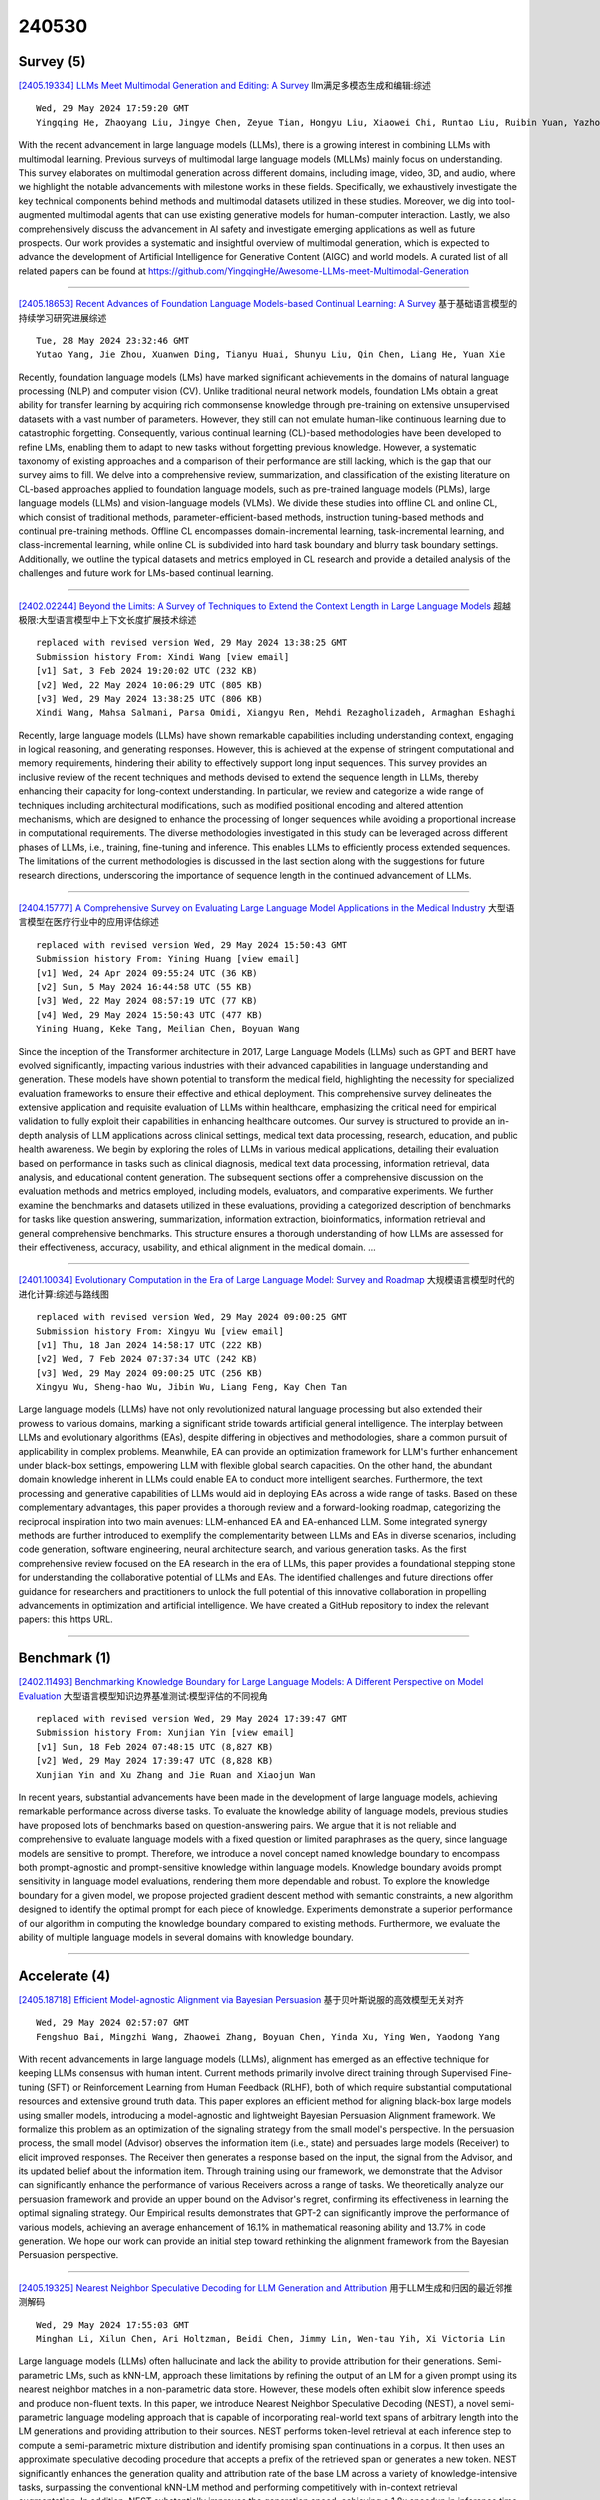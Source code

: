 240530
========

----------
Survey (5)
----------

`[2405.19334] LLMs Meet Multimodal Generation and Editing: A Survey <https://arxiv.org/abs/2405.19334>`__ llm满足多模态生成和编辑:综述

::

    Wed, 29 May 2024 17:59:20 GMT
    Yingqing He, Zhaoyang Liu, Jingye Chen, Zeyue Tian, Hongyu Liu, Xiaowei Chi, Runtao Liu, Ruibin Yuan, Yazhou Xing, Wenhai Wang, Jifeng Dai, Yong Zhang, Wei Xue, Qifeng Liu, Yike Guo, Qifeng Chen

With the recent advancement in large language models (LLMs), there is a growing interest in combining LLMs with multimodal learning. Previous surveys of multimodal large language models (MLLMs) mainly focus on understanding. This survey elaborates on multimodal generation across different domains, including image, video, 3D, and audio, where we highlight the notable advancements with milestone works in these fields. Specifically, we exhaustively investigate the key technical components behind methods and multimodal datasets utilized in these studies. Moreover, we dig into tool-augmented multimodal agents that can use existing generative models for human-computer interaction. Lastly, we also comprehensively discuss the advancement in AI safety and investigate emerging applications as well as future prospects. Our work provides a systematic and insightful overview of multimodal generation, which is expected to advance the development of Artificial Intelligence for Generative Content (AIGC) and world models. A curated list of all related papers can be found at https://github.com/YingqingHe/Awesome-LLMs-meet-Multimodal-Generation

------------

`[2405.18653] Recent Advances of Foundation Language Models-based Continual Learning: A Survey <https://arxiv.org/abs/2405.18653>`__ 基于基础语言模型的持续学习研究进展综述

::

    Tue, 28 May 2024 23:32:46 GMT
    Yutao Yang, Jie Zhou, Xuanwen Ding, Tianyu Huai, Shunyu Liu, Qin Chen, Liang He, Yuan Xie

Recently, foundation language models (LMs) have marked significant achievements in the domains of natural language processing (NLP) and computer vision (CV). Unlike traditional neural network models, foundation LMs obtain a great ability for transfer learning by acquiring rich commonsense knowledge through pre-training on extensive unsupervised datasets with a vast number of parameters. However, they still can not emulate human-like continuous learning due to catastrophic forgetting. Consequently, various continual learning (CL)-based methodologies have been developed to refine LMs, enabling them to adapt to new tasks without forgetting previous knowledge. However, a systematic taxonomy of existing approaches and a comparison of their performance are still lacking, which is the gap that our survey aims to fill. We delve into a comprehensive review, summarization, and classification of the existing literature on CL-based approaches applied to foundation language models, such as pre-trained language models (PLMs), large language models (LLMs) and vision-language models (VLMs). We divide these studies into offline CL and online CL, which consist of traditional methods, parameter-efficient-based methods, instruction tuning-based methods and continual pre-training methods.
Offline CL encompasses domain-incremental learning, task-incremental learning, and class-incremental learning, while online CL is subdivided into hard task boundary and blurry task boundary settings. Additionally, we outline the typical datasets and metrics employed in CL research and provide a detailed analysis of the challenges and future work for LMs-based continual learning.

------------

`[2402.02244] Beyond the Limits: A Survey of Techniques to Extend the Context Length in Large Language Models <https://arxiv.org/abs/2402.02244>`__ 超越极限:大型语言模型中上下文长度扩展技术综述

::

    replaced with revised version Wed, 29 May 2024 13:38:25 GMT
    Submission history From: Xindi Wang [view email]
    [v1] Sat, 3 Feb 2024 19:20:02 UTC (232 KB)
    [v2] Wed, 22 May 2024 10:06:29 UTC (805 KB)
    [v3] Wed, 29 May 2024 13:38:25 UTC (806 KB)
    Xindi Wang, Mahsa Salmani, Parsa Omidi, Xiangyu Ren, Mehdi Rezagholizadeh, Armaghan Eshaghi

Recently, large language models (LLMs) have shown remarkable capabilities including understanding context, engaging in logical reasoning, and generating responses. However, this is achieved at the expense of stringent computational and memory requirements, hindering their ability to effectively support long input sequences. This survey provides an inclusive review of the recent techniques and methods devised to extend the sequence length in LLMs, thereby enhancing their capacity for long-context understanding. In particular, we review and categorize a wide range of techniques including architectural modifications, such as modified positional encoding and altered attention mechanisms, which are designed to enhance the processing of longer sequences while avoiding a proportional increase in computational requirements. The diverse methodologies investigated in this study can be leveraged across different phases of LLMs, i.e., training, fine-tuning and inference. This enables LLMs to efficiently process extended sequences. The limitations of the current methodologies is discussed in the last section along with the suggestions for future research directions, underscoring the importance of sequence length in the continued advancement of LLMs.

------------

`[2404.15777] A Comprehensive Survey on Evaluating Large Language Model Applications in the Medical Industry <https://arxiv.org/abs/2404.15777>`__ 大型语言模型在医疗行业中的应用评估综述

::

    replaced with revised version Wed, 29 May 2024 15:50:43 GMT
    Submission history From: Yining Huang [view email]
    [v1] Wed, 24 Apr 2024 09:55:24 UTC (36 KB)
    [v2] Sun, 5 May 2024 16:44:58 UTC (55 KB)
    [v3] Wed, 22 May 2024 08:57:19 UTC (77 KB)
    [v4] Wed, 29 May 2024 15:50:43 UTC (477 KB)
    Yining Huang, Keke Tang, Meilian Chen, Boyuan Wang

Since the inception of the Transformer architecture in 2017, Large Language Models (LLMs) such as GPT and BERT have evolved significantly, impacting various industries with their advanced capabilities in language understanding and generation. These models have shown potential to transform the medical field, highlighting the necessity for specialized evaluation frameworks to ensure their effective and ethical deployment. This comprehensive survey delineates the extensive application and requisite evaluation of LLMs within healthcare, emphasizing the critical need for empirical validation to fully exploit their capabilities in enhancing healthcare outcomes. Our survey is structured to provide an in-depth analysis of LLM applications across clinical settings, medical text data processing, research, education, and public health awareness. We begin by exploring the roles of LLMs in various medical applications, detailing their evaluation based on performance in tasks such as clinical diagnosis, medical text data processing, information retrieval, data analysis, and educational content generation. The subsequent sections offer a comprehensive discussion on the evaluation methods and metrics employed, including models, evaluators, and comparative experiments. We further examine the benchmarks and datasets utilized in these evaluations, providing a categorized description of benchmarks for tasks like question answering, summarization, information extraction, bioinformatics, information retrieval and general comprehensive benchmarks. This structure ensures a thorough understanding of how LLMs are assessed for their effectiveness, accuracy, usability, and ethical alignment in the medical domain. ...

------------

`[2401.10034] Evolutionary Computation in the Era of Large Language Model: Survey and Roadmap <https://arxiv.org/abs/2401.10034>`__ 大规模语言模型时代的进化计算:综述与路线图

::

    replaced with revised version Wed, 29 May 2024 09:00:25 GMT
    Submission history From: Xingyu Wu [view email]
    [v1] Thu, 18 Jan 2024 14:58:17 UTC (222 KB)
    [v2] Wed, 7 Feb 2024 07:37:34 UTC (242 KB)
    [v3] Wed, 29 May 2024 09:00:25 UTC (256 KB)
    Xingyu Wu, Sheng-hao Wu, Jibin Wu, Liang Feng, Kay Chen Tan

Large language models (LLMs) have not only revolutionized natural language processing but also extended their prowess to various domains, marking a significant stride towards artificial general intelligence. The interplay between LLMs and evolutionary algorithms (EAs), despite differing in objectives and methodologies, share a common pursuit of applicability in complex problems. Meanwhile, EA can provide an optimization framework for LLM's further enhancement under black-box settings, empowering LLM with flexible global search capacities. On the other hand, the abundant domain knowledge inherent in LLMs could enable EA to conduct more intelligent searches. Furthermore, the text processing and generative capabilities of LLMs would aid in deploying EAs across a wide range of tasks. Based on these complementary advantages, this paper provides a thorough review and a forward-looking roadmap, categorizing the reciprocal inspiration into two main avenues: LLM-enhanced EA and EA-enhanced LLM. Some integrated synergy methods are further introduced to exemplify the complementarity between LLMs and EAs in diverse scenarios, including code generation, software engineering, neural architecture search, and various generation tasks. As the first comprehensive review focused on the EA research in the era of LLMs, this paper provides a foundational stepping stone for understanding the collaborative potential of LLMs and EAs. The identified challenges and future directions offer guidance for researchers and practitioners to unlock the full potential of this innovative collaboration in propelling advancements in optimization and artificial intelligence. We have created a GitHub repository to index the relevant papers: this https URL.

------------

-------------
Benchmark (1)
-------------

`[2402.11493] Benchmarking Knowledge Boundary for Large Language Models: A Different Perspective on Model Evaluation <https://arxiv.org/abs/2402.11493>`__ 大型语言模型知识边界基准测试:模型评估的不同视角

::

    replaced with revised version Wed, 29 May 2024 17:39:47 GMT
    Submission history From: Xunjian Yin [view email]
    [v1] Sun, 18 Feb 2024 07:48:15 UTC (8,827 KB)
    [v2] Wed, 29 May 2024 17:39:47 UTC (8,828 KB)
    Xunjian Yin and Xu Zhang and Jie Ruan and Xiaojun Wan

In recent years, substantial advancements have been made in the development of large language models, achieving remarkable performance across diverse tasks. To evaluate the knowledge ability of language models, previous studies have proposed lots of benchmarks based on question-answering pairs. We argue that it is not reliable and comprehensive to evaluate language models with a fixed question or limited paraphrases as the query, since language models are sensitive to prompt. Therefore, we introduce a novel concept named knowledge boundary to encompass both prompt-agnostic and prompt-sensitive knowledge within language models. Knowledge boundary avoids prompt sensitivity in language model evaluations, rendering them more dependable and robust. To explore the knowledge boundary for a given model, we propose projected gradient descent method with semantic constraints, a new algorithm designed to identify the optimal prompt for each piece of knowledge. Experiments demonstrate a superior performance of our algorithm in computing the knowledge boundary compared to existing methods. Furthermore, we evaluate the ability of multiple language models in several domains with knowledge boundary.

------------

--------------
Accelerate (4)
--------------

`[2405.18718] Efficient Model-agnostic Alignment via Bayesian Persuasion <https://arxiv.org/abs/2405.18718>`__ 基于贝叶斯说服的高效模型无关对齐

::

    Wed, 29 May 2024 02:57:07 GMT
    Fengshuo Bai, Mingzhi Wang, Zhaowei Zhang, Boyuan Chen, Yinda Xu, Ying Wen, Yaodong Yang

With recent advancements in large language models (LLMs), alignment has emerged as an effective technique for keeping LLMs consensus with human intent.
Current methods primarily involve direct training through Supervised Fine-tuning (SFT) or Reinforcement Learning from Human Feedback (RLHF), both of which require substantial computational resources and extensive ground truth data. This paper explores an efficient method for aligning black-box large models using smaller models, introducing a model-agnostic and lightweight Bayesian Persuasion Alignment framework. We formalize this problem as an optimization of the signaling strategy from the small model's perspective. In the persuasion process, the small model (Advisor) observes the information item (i.e., state) and persuades large models (Receiver) to elicit improved responses. The Receiver then generates a response based on the input, the signal from the Advisor, and its updated belief about the information item.
Through training using our framework, we demonstrate that the Advisor can significantly enhance the performance of various Receivers across a range of tasks. We theoretically analyze our persuasion framework and provide an upper bound on the Advisor's regret, confirming its effectiveness in learning the optimal signaling strategy. Our Empirical results demonstrates that GPT-2 can significantly improve the performance of various models, achieving an average enhancement of 16.1% in mathematical reasoning ability and 13.7% in code generation. We hope our work can provide an initial step toward rethinking the alignment framework from the Bayesian Persuasion perspective.

------------

`[2405.19325] Nearest Neighbor Speculative Decoding for LLM Generation and Attribution <https://arxiv.org/abs/2405.19325>`__ 用于LLM生成和归因的最近邻推测解码

::

    Wed, 29 May 2024 17:55:03 GMT
    Minghan Li, Xilun Chen, Ari Holtzman, Beidi Chen, Jimmy Lin, Wen-tau Yih, Xi Victoria Lin

Large language models (LLMs) often hallucinate and lack the ability to provide attribution for their generations. Semi-parametric LMs, such as kNN-LM, approach these limitations by refining the output of an LM for a given prompt using its nearest neighbor matches in a non-parametric data store. However, these models often exhibit slow inference speeds and produce non-fluent texts.
In this paper, we introduce Nearest Neighbor Speculative Decoding (NEST), a novel semi-parametric language modeling approach that is capable of incorporating real-world text spans of arbitrary length into the LM generations and providing attribution to their sources. NEST performs token-level retrieval at each inference step to compute a semi-parametric mixture distribution and identify promising span continuations in a corpus. It then uses an approximate speculative decoding procedure that accepts a prefix of the retrieved span or generates a new token. NEST significantly enhances the generation quality and attribution rate of the base LM across a variety of knowledge-intensive tasks, surpassing the conventional kNN-LM method and performing competitively with in-context retrieval augmentation. In addition, NEST substantially improves the generation speed, achieving a 1.8x speedup in inference time when applied to Llama-2-Chat 70B.

------------

`[2405.18628] Hardware-Aware Parallel Prompt Decoding for Memory-Efficient Acceleration of LLM Inference <https://arxiv.org/abs/2405.18628>`__ 基于硬件感知并行提示解码的高效内存加速LLM推理

::

    Tue, 28 May 2024 22:19:30 GMT
    Hao (Mark) Chen, Wayne Luk, Ka Fai Cedric Yiu, Rui Li, Konstantin Mishchenko, Stylianos I. Venieris, Hongxiang Fan

The auto-regressive decoding of Large Language Models (LLMs) results in significant overheads in their hardware performance. While recent research has investigated various speculative decoding techniques for multi-token generation, these efforts have primarily focused on improving processing speed such as throughput. Crucially, they often neglect other metrics essential for real-life deployments, such as memory consumption and training cost. To overcome these limitations, we propose a novel parallel prompt decoding that requires only $0.0002$% trainable parameters, enabling efficient training on a single A100-40GB GPU in just 16 hours. Inspired by the human natural language generation process, $PPD$ approximates outputs generated at future timesteps in parallel by using multiple prompt tokens. This approach partially recovers the missing conditional dependency information necessary for multi-token generation, resulting in up to a 28% higher acceptance rate for long-range predictions. Furthermore, we present a hardware-aware dynamic sparse tree technique that adaptively optimizes this decoding scheme to fully leverage the computational capacities on different GPUs. Through extensive experiments across LLMs ranging from MobileLlama to Vicuna-13B on a wide range of benchmarks, our approach demonstrates up to 2.49$\times$ speedup and maintains a minimal runtime memory overhead of just $0.0004$%. More importantly, our parallel prompt decoding can serve as an orthogonal optimization for synergistic integration with existing speculative decoding, showing up to $1.22\times$ further speed improvement. Our code is available at https://github.com/hmarkc/parallel-prompt-decoding.

------------

`[2405.12523] Single Image Unlearning: Efficient Machine Unlearning in Multimodal Large Language Models <https://arxiv.org/abs/2405.12523>`__ 单图像遗忘:多模态大型语言模型中的高效机器遗忘

::

    replaced with revised version Wed, 29 May 2024 05:27:38 GMT
    Submission history From: JiaQi Li [view email]
    [v1] Tue, 21 May 2024 06:27:12 UTC (3,929 KB)
    [v2] Wed, 29 May 2024 05:27:38 UTC (4,307 KB)
    Jiaqi Li, Qianshan Wei, Chuanyi Zhang, Guilin Qi, Miaozeng Du, Yongrui Chen, Sheng Bi

Machine unlearning empowers individuals with the `right to be forgotten' by removing their private or sensitive information encoded in machine learning models. However, it remains uncertain whether MU can be effectively applied to Multimodal Large Language Models (MLLMs), particularly in scenarios of forgetting the leaked visual data of concepts. To overcome the challenge, we propose an efficient method, Single Image Unlearning (SIU), to unlearn the visual recognition of a concept by fine-tuning a single associated image for few steps. SIU consists of two key aspects: (i) Constructing Multifaceted fine-tuning data. We introduce four targets, based on which we construct fine-tuning data for the concepts to be forgotten; (ii) Jointly training loss. To synchronously forget the visual recognition of concepts and preserve the utility of MLLMs, we fine-tune MLLMs through a novel Dual Masked KL-divergence Loss combined with Cross Entropy loss. Alongside our method, we establish MMUBench, a new benchmark for MU in MLLMs and introduce a collection of metrics for its evaluation. Experimental results on MMUBench show that SIU completely surpasses the performance of existing methods. Furthermore, we surprisingly find that SIU can avoid invasive membership inference attacks and jailbreak attacks. To the best of our knowledge, we are the first to explore MU in MLLMs. We will release the code and benchmark in the near future.

------------

-----------------------
In-Context Learning (2)
-----------------------

`[2404.02054] Deconstructing In-Context Learning: Understanding Prompts via Corruption <https://arxiv.org/abs/2404.02054>`__ 解构语境学习:通过腐败理解提示

::

    replaced with revised version Wed, 29 May 2024 16:12:37 GMT
    Submission history From: Namrata Shivagunde [view email]
    [v1] Tue, 2 Apr 2024 15:50:55 UTC (959 KB)
    [v2] Wed, 29 May 2024 16:12:37 UTC (964 KB)
    Namrata Shivagunde, Vladislav Lialin, Sherin Muckatira, Anna Rumshisky

The ability of large language models (LLMs) to $``$learn in context$"$ based on the provided prompt has led to an explosive growth in their use, culminating in the proliferation of AI assistants such as ChatGPT, Claude, and Bard. These AI assistants are known to be robust to minor prompt modifications, mostly due to alignment techniques that use human feedback. In contrast, the underlying pre-trained LLMs they use as a backbone are known to be brittle in this respect. Building high-quality backbone models remains a core challenge, and a common approach to assessing their quality is to conduct few-shot evaluation. Such evaluation is notorious for being highly sensitive to minor prompt modifications, as well as the choice of specific in-context examples. Prior work has examined how modifying different elements of the prompt can affect model performance. However, these earlier studies tended to concentrate on a limited number of specific prompt attributes and often produced contradictory results. Additionally, previous research either focused on models with fewer than 15 billion parameters or exclusively examined black-box models like GPT-3 or PaLM, making replication challenging. In the present study, we decompose the entire prompt into four components: task description, demonstration inputs, labels, and inline instructions provided for each demonstration. We investigate the effects of structural and semantic corruptions of these elements on model performance. We study models ranging from 1.5B to 70B in size, using ten datasets covering classification and generation tasks. We find that repeating text within the prompt boosts model performance, and bigger models ($\geq$30B) are more sensitive to the semantics of the prompt. Finally, we observe that adding task and inline instructions to the demonstrations enhances model performance even when the instructions are semantically corrupted.

------------

`[2402.10828] RAG-Driver: Generalisable Driving Explanations with Retrieval-Augmented In-Context Learning in Multi-Modal Large Language Model <https://arxiv.org/abs/2402.10828>`__ RAG-Driver:基于检索增强上下文学习的多模态大型语言模型通用驾驶解释

::

    replaced with revised version Wed, 29 May 2024 14:44:20 GMT
    Submission history From: Jianhao Yuan [view email]
    [v1] Fri, 16 Feb 2024 16:57:18 UTC (14,101 KB)
    [v2] Wed, 29 May 2024 14:44:20 UTC (15,600 KB)
    Jianhao Yuan, Shuyang Sun, Daniel Omeiza, Bo Zhao, Paul Newman, Lars Kunze, Matthew Gadd

We need to trust robots that use often opaque AI methods. They need to explain themselves to us, and we need to trust their explanation. In this regard, explainability plays a critical role in trustworthy autonomous decision-making to foster transparency and acceptance among end users, especially in complex autonomous driving. Recent advancements in Multi-Modal Large Language models (MLLMs) have shown promising potential in enhancing the explainability as a driving agent by producing control predictions along with natural language explanations. However, severe data scarcity due to expensive annotation costs and significant domain gaps between different datasets makes the development of a robust and generalisable system an extremely challenging task. Moreover, the prohibitively expensive training requirements of MLLM and the unsolved problem of catastrophic forgetting further limit their generalisability post-deployment. To address these challenges, we present RAG-Driver, a novel retrieval-augmented multi-modal large language model that leverages in-context learning for high-performance, explainable, and generalisable autonomous driving. By grounding in retrieved expert demonstration, we empirically validate that RAG-Driver achieves state-of-the-art performance in producing driving action explanations, justifications, and control signal prediction. More importantly, it exhibits exceptional zero-shot generalisation capabilities to unseen environments without further training endeavours.

------------

-------------
Reasoning (6)
-------------

`[2405.18711] Calibrating Reasoning in Language Models with Internal Consistency <https://arxiv.org/abs/2405.18711>`__ 基于内部一致性的语言模型推理校准

::

    Wed, 29 May 2024 02:44:12 GMT
    Zhihui Xie, Jizhou Guo, Tong Yu, Shuai Li

Large language models (LLMs) have demonstrated impressive capabilities in various reasoning tasks, aided by techniques like chain-of-thought (CoT) prompting that elicits verbalized reasoning. However, LLMs often generate text with obvious mistakes and contradictions, raising doubts about their ability to robustly process and utilize generated rationales. In this work, we investigate CoT reasoning in LLMs through the lens of internal representations, focusing on how these representations are influenced by generated rationales. Our preliminary analysis reveals that while generated rationales improve answer accuracy, inconsistencies emerge between the model's internal representations in middle layers and those in final layers, potentially undermining the reliability of their reasoning processes. To address this, we propose internal consistency as a measure of the model's confidence by examining the agreement of latent predictions decoded from intermediate layers. Extensive empirical studies across different models and datasets demonstrate that internal consistency effectively distinguishes between correct and incorrect reasoning paths. Motivated by this, we propose a new approach to calibrate CoT reasoning by up-weighting reasoning paths with high internal consistency, resulting in a significant boost in reasoning performance. Further analysis uncovers distinct patterns in attention and feed-forward modules across layers, providing insights into the emergence of internal inconsistency. In summary, our results demonstrate the potential of using internal representations for self-evaluation of LLMs.

------------

`[2405.19164] Learning from Litigation: Graphs and LLMs for Retrieval and Reasoning in eDiscovery <https://arxiv.org/abs/2405.19164>`__ 从诉讼中学习:电子发现中检索和推理的图和llm

::

    Wed, 29 May 2024 15:08:55 GMT
    Sounak Lahiri, Sumit Pai, Tim Weninger, Sanmitra Bhattacharya

Electronic Discovery (eDiscovery) involves identifying relevant documents from a vast collection based on legal production requests. The integration of artificial intelligence (AI) and natural language processing (NLP) has transformed this process, helping document review and enhance efficiency and cost-effectiveness. Although traditional approaches like BM25 or fine-tuned pre-trained models are common in eDiscovery, they face performance, computational, and interpretability challenges. In contrast, Large Language Model (LLM)-based methods prioritize interpretability but sacrifice performance and throughput. This paper introduces DISCOvery Graph (DISCOG), a hybrid approach that combines the strengths of two worlds: a heterogeneous graph-based method for accurate document relevance prediction and subsequent LLM-driven approach for reasoning. Graph representational learning generates embeddings and predicts links, ranking the corpus for a given request, and the LLMs provide reasoning for document relevance. Our approach handles datasets with balanced and imbalanced distributions, outperforming baselines in F1-score, precision, and recall by an average of 12%, 3%, and 16%, respectively. In an enterprise context, our approach drastically reduces document review costs by 99.9% compared to manual processes and by 95% compared to LLM-based classification methods

------------

`[2405.19109] PathReasoner: Modeling Reasoning Path with Equivalent Extension for Logical Question Answering <https://arxiv.org/abs/2405.19109>`__ PathReasoner:逻辑问答中等价扩展的推理路径建模

::

    Wed, 29 May 2024 14:14:05 GMT
    Fangzhi Xu, Qika Lin, Tianzhe Zhao, Jiawei Han, Jun Liu

Logical reasoning task has attracted great interest since it was proposed.
Faced with such a task, current competitive models, even large language models (e.g., ChatGPT and PaLM 2), still perform badly. Previous promising LMs struggle in logical consistency modeling and logical structure perception. To this end, we model the logical reasoning task by transforming each logical sample into reasoning paths and propose an architecture \textbf{PathReasoner}.
It addresses the task from the views of both data and model. To expand the diversity of the logical samples, we propose an atom extension strategy supported by equivalent logical formulas, to form new reasoning paths. From the model perspective, we design a stack of transformer-style blocks. In particular, we propose a path-attention module to joint model in-atom and cross-atom relations with the high-order diffusion strategy. Experiments show that PathReasoner achieves competitive performances on two logical reasoning benchmarks and great generalization abilities.

------------

`[2405.19209] VideoTree: Adaptive Tree-based Video Representation for LLM Reasoning on Long Videos <https://arxiv.org/abs/2405.19209>`__ VideoTree:基于自适应树的长视频LLM推理视频表示

::

    Wed, 29 May 2024 15:49:09 GMT
    Ziyang Wang, Shoubin Yu, Elias Stengel-Eskin, Jaehong Yoon, Feng Cheng, Gedas Bertasius, Mohit Bansal

Video-language understanding tasks have focused on short video clips, often struggling with long-form video understanding tasks. Recently, many long video-language understanding approaches have leveraged the reasoning capabilities of Large Language Models (LLMs) to perform long video QA, transforming videos into densely sampled frame captions, and asking LLMs to respond to text queries over captions. However, the frames used for captioning are often redundant and contain irrelevant information, making dense sampling inefficient, and ignoring the fact that video QA requires varying levels of granularity, with some video segments being highly relevant to the question (needing more fine-grained detail) while others being less relevant. Thus, these LLM-based approaches are prone to missing information and operate on large numbers of irrelevant captions, lowering both performance and efficiency.
To address these issues, we introduce VideoTree, a query-adaptive and hierarchical framework for long-video understanding with LLMs. VideoTree dynamically extracts query-related information from a video and builds a tree-based representation for LLM reasoning. First, VideoTree adaptively selects frames for captioning by iteratively clustering frames based on their visual features and scoring clusters using their relevance to the query.
Second, it organizes visual clusters into a query-adaptive and hierarchical tree structure; the tree encodes varying levels of granularity, with higher resolution on relevant segments. Finally, VideoTree produces an answer by traversing the tree's keyframes and passing their captions to an LLM answerer.
Our method improves both reasoning accuracy and efficiency compared to existing methods: VideoTree achieves a 7.0%, 2.2%, and 2.7% accuracy gain over baselines on the EgoSchema, NExT-QA, and IntentQA benchmarks, respectively, while reducing inference time by 40%.

------------

`[2405.13872] Image-of-Thought Prompting for Visual Reasoning Refinement in Multimodal Large Language Models <https://arxiv.org/abs/2405.13872>`__ 多模态大型语言模型中思维图像提示的视觉推理精化

::

    replaced with revised version Wed, 29 May 2024 02:24:36 GMT
    Submission history From: Qiji Zhou [view email]
    [v1] Wed, 22 May 2024 17:56:51 UTC (6,529 KB)
    [v2] Wed, 29 May 2024 02:24:36 UTC (6,530 KB)
    Qiji Zhou, Ruochen Zhou, Zike Hu, Panzhong Lu, Siyang Gao, Yue Zhang

Recent advancements in Chain-of-Thought (CoT) and related rationale-based works have significantly improved the performance of Large Language Models (LLMs) in complex reasoning tasks. With the evolution of Multimodal Large Language Models (MLLMs), enhancing their capability to tackle complex multimodal reasoning problems is a crucial frontier. However, incorporating multimodal rationales in CoT has yet to be thoroughly investigated. We propose the Image-of-Thought (IoT) prompting method, which helps MLLMs to extract visual rationales step-by-step. Specifically, IoT prompting can automatically design critical visual information extraction operations based on the input images and questions. Each step of visual information refinement identifies specific visual rationales that support answers to complex visual reasoning questions. Beyond the textual CoT, IoT simultaneously utilizes visual and textual rationales to help MLLMs understand complex multimodal information. IoT prompting has improved zero-shot visual reasoning performance across various visual understanding tasks in different MLLMs. Moreover, the step-by-step visual feature explanations generated by IoT prompting elucidate the visual reasoning process, aiding in analyzing the cognitive processes of large multimodal models

------------

`[2405.16802] AutoCV: Empowering Reasoning with Automated Process Labeling via Confidence Variation <https://arxiv.org/abs/2405.16802>`__ AutoCV:基于置信度变化的自动过程标记授权推理

::

    replaced with revised version Wed, 29 May 2024 01:47:35 GMT
    Submission history From: Jianqiao Lu [view email]
    [v1] Mon, 27 May 2024 03:44:24 UTC (203 KB)
    [v2] Tue, 28 May 2024 09:35:27 UTC (351 KB)
    [v3] Wed, 29 May 2024 01:47:35 UTC (345 KB)
    Jianqiao Lu, Zhiyang Dou, Hongru Wang, Zeyu Cao, Jianbo Dai, Yingjia Wan, Yinya Huang, Zhijiang Guo

In this work, we propose a novel method named \textbf{Auto}mated Process Labeling via \textbf{C}onfidence \textbf{V}ariation (\textbf{\textsc{AutoCV}}) to enhance the reasoning capabilities of large language models (LLMs) by automatically annotating the reasoning steps. Our approach begins by training a verification model on the correctness of final answers, enabling it to generate automatic process annotations. This verification model assigns a confidence score to each reasoning step, indicating the probability of arriving at the correct final answer from that point onward. We detect relative changes in the verification's confidence scores across reasoning steps to automatically annotate the reasoning process. This alleviates the need for numerous manual annotations or the high computational costs associated with model-induced annotation approaches. We experimentally validate that the confidence variations learned by the verification model trained on the final answer correctness can effectively identify errors in the reasoning steps. Subsequently, we demonstrate that the process annotations generated by \textsc{AutoCV} can improve the accuracy of the verification model in selecting the correct answer from multiple outputs generated by LLMs. Notably, we achieve substantial improvements across five datasets in mathematics and commonsense reasoning. The source code of \textsc{AutoCV} is available at \url{this https URL}.

------------

-----------------------
Retrieval-Augmented (8)
-----------------------

`[2405.19164] Learning from Litigation: Graphs and LLMs for Retrieval and Reasoning in eDiscovery <https://arxiv.org/abs/2405.19164>`__ 从诉讼中学习:电子发现中检索和推理的图和llm

::

    Wed, 29 May 2024 15:08:55 GMT
    Sounak Lahiri, Sumit Pai, Tim Weninger, Sanmitra Bhattacharya

Electronic Discovery (eDiscovery) involves identifying relevant documents from a vast collection based on legal production requests. The integration of artificial intelligence (AI) and natural language processing (NLP) has transformed this process, helping document review and enhance efficiency and cost-effectiveness. Although traditional approaches like BM25 or fine-tuned pre-trained models are common in eDiscovery, they face performance, computational, and interpretability challenges. In contrast, Large Language Model (LLM)-based methods prioritize interpretability but sacrifice performance and throughput. This paper introduces DISCOvery Graph (DISCOG), a hybrid approach that combines the strengths of two worlds: a heterogeneous graph-based method for accurate document relevance prediction and subsequent LLM-driven approach for reasoning. Graph representational learning generates embeddings and predicts links, ranking the corpus for a given request, and the LLMs provide reasoning for document relevance. Our approach handles datasets with balanced and imbalanced distributions, outperforming baselines in F1-score, precision, and recall by an average of 12%, 3%, and 16%, respectively. In an enterprise context, our approach drastically reduces document review costs by 99.9% compared to manual processes and by 95% compared to LLM-based classification methods

------------

`[2405.18727] CtrlA: Adaptive Retrieval-Augmented Generation via Probe-Guided Control <https://arxiv.org/abs/2405.18727>`__ CtrlA:探针引导控制的自适应检索增强生成

::

    Wed, 29 May 2024 03:17:16 GMT
    Huanshuo Liu and Hao Zhang and Zhijiang Guo and Kuicai Dong and Xiangyang Li and Yi Quan Lee and Cong Zhang and Yong Liu

Retrieval-augmented generation (RAG) has emerged as a promising solution for mitigating hallucinations of large language models (LLMs) with retrieved external knowledge. Adaptive RAG enhances this approach by dynamically assessing the retrieval necessity, aiming to balance external and internal knowledge usage. However, existing adaptive RAG methods primarily realize retrieval on demand by relying on superficially verbalize-based or probability-based feedback of LLMs, or directly fine-tuning LLMs via carefully crafted datasets, resulting in unreliable retrieval necessity decisions, heavy extra costs, and sub-optimal response generation. We present the first attempts to delve into the internal states of LLMs to mitigate such issues by introducing an effective probe-guided adaptive RAG framework, termed CtrlA.
Specifically, CtrlA employs an honesty probe to regulate the LLM's behavior by manipulating its representations for increased honesty, and a confidence probe to monitor the internal states of LLM and assess confidence levels, determining the retrieval necessity during generation. Experiments show that CtrlA is superior to existing adaptive RAG methods on a diverse set of tasks, the honesty control can effectively make LLMs more honest and confidence monitoring is proven to be a promising indicator of retrieval trigger. Our codes are available at https://github.com/HSLiu-Initial/CtrlA.git.

------------

`[2405.18740] Reverse Image Retrieval Cues Parametric Memory in Multimodal LLMs <https://arxiv.org/abs/2405.18740>`__ 反向图像检索提示多模态llm的参数记忆

::

    Wed, 29 May 2024 04:00:41 GMT
    Jialiang Xu, Michael Moor, Jure Leskovec

Despite impressive advances in recent multimodal large language models (MLLMs), state-of-the-art models such as from the GPT-4 suite still struggle with knowledge-intensive tasks. To address this, we consider Reverse Image Retrieval (RIR) augmented generation, a simple yet effective strategy to augment MLLMs with web-scale reverse image search results. RIR robustly improves knowledge-intensive visual question answering (VQA) of GPT-4V by 37-43%, GPT-4 Turbo by 25-27%, and GPT-4o by 18-20% in terms of open-ended VQA evaluation metrics. To our surprise, we discover that RIR helps the model to better access its own world knowledge. Concretely, our experiments suggest that RIR augmentation helps by providing further visual and textual cues without necessarily containing the direct answer to a query. In addition, we elucidate cases in which RIR can hurt performance and conduct a human evaluation.
Finally, we find that the overall advantage of using RIR makes it difficult for an agent that can choose to use RIR to perform better than an approach where RIR is the default setting.

------------

`[2310.07713] InstructRetro: Instruction Tuning post Retrieval-Augmented Pretraining <https://arxiv.org/abs/2310.07713>`__ InstructRetro:检索后增强预训练的指令调优

::

    replaced with revised version Wed, 29 May 2024 04:15:39 GMT
    Submission history From: Wei Ping [view email]
    [v1] Wed, 11 Oct 2023 17:59:05 UTC (1,795 KB)
    [v2] Wed, 31 Jan 2024 23:27:26 UTC (2,097 KB)
    [v3] Wed, 29 May 2024 04:15:39 UTC (2,100 KB)
    Boxin Wang, Wei Ping, Lawrence McAfee, Peng Xu, Bo Li, Mohammad Shoeybi, Bryan Catanzaro

Pretraining auto-regressive large language models~(LLMs) with retrieval demonstrates better perplexity and factual accuracy by leveraging external databases. However, the size of existing pretrained retrieval-augmented LLM is still limited (e.g., Retro has 7.5B parameters), which limits the effectiveness of instruction tuning and zero-shot generalization. In this work, we introduce Retro 48B, the largest LLM pretrained with retrieval. Specifically, we continue to pretrain a 43B GPT model on additional 100 billion tokens using the Retro augmentation method by retrieving from 1.2 trillion tokens. Notably, the obtained foundation model, Retro 48B, largely outperforms the counterpart GPT 43B trained on 1.2T tokens in terms of perplexity with only 2.58% additional GPU hours, demonstrating the significant scaling potential of the method. After instruction tuning on Retro, InstructRetro demonstrates significant improvement over the instruction tuned GPT on a wide range of zero-shot tasks. Specifically, the average improvement of InstructRetro is 7% over its GPT counterpart across 8 short-form QA and reading comprehension tasks, 10% over GPT across 4 challenging long-form QA tasks, and 16% over GPT across 3 summarization tasks. Surprisingly, we find that one can ablate the encoder from InstructRetro architecture and directly use its decoder backbone, while achieving comparable results. Our results highlight the promising direction to obtain a better GPT decoder through continued pretraining with retrieval before instruction tuning. Our code and checkpoints are publicly available at: this https URL.

------------

`[2404.14760] Retrieval Augmented Generation for Domain-specific Question Answering <https://arxiv.org/abs/2404.14760>`__ 面向领域问答的检索增强生成

::

    replaced with revised version Wed, 29 May 2024 16:18:02 GMT
    Submission history From: Sanat Sharma [view email]
    [v1] Tue, 23 Apr 2024 05:51:45 UTC (468 KB)
    [v2] Wed, 29 May 2024 16:18:02 UTC (535 KB)
    Sanat Sharma, David Seunghyun Yoon, Franck Dernoncourt, Dewang Sultania, Karishma Bagga, Mengjiao Zhang, Trung Bui, Varun Kotte

Question answering (QA) has become an important application in the advanced development of large language models. General pre-trained large language models for question-answering are not trained to properly understand the knowledge or terminology for a specific domain, such as finance, healthcare, education, and customer service for a product. To better cater to domain-specific understanding, we build an in-house question-answering system for Adobe products. We propose a novel framework to compile a large question-answer database and develop the approach for retrieval-aware finetuning of a Large Language model. We showcase that fine-tuning the retriever leads to major improvements in the final generation. Our overall approach reduces hallucinations during generation while keeping in context the latest retrieval information for contextual grounding.

------------

`[2404.19232] GRAMMAR: Grounded and Modular Methodology for Assessment of Domain-Specific Retrieval-Augmented Language Model <https://arxiv.org/abs/2404.19232>`__ 语法:特定领域检索增强语言模型评估的基础和模块化方法

::

    replaced with revised version Wed, 29 May 2024 11:12:21 GMT
    Submission history From: Xinzhe Li [view email]
    [v1] Tue, 30 Apr 2024 03:29:30 UTC (8,420 KB)
    [v2] Thu, 2 May 2024 05:32:23 UTC (8,420 KB)
    [v3] Thu, 9 May 2024 01:46:48 UTC (8,420 KB)
    [v4] Wed, 29 May 2024 11:12:21 UTC (8,414 KB)
    Xinzhe Li, Ming Liu and Shang Gao

Retrieval-augmented Generation (RAG) systems have been actively studied and deployed across various industries to query on domain-specific knowledge base. However, evaluating these systems presents unique challenges due to the scarcity of domain-specific queries and corresponding ground truths, as well as a lack of systematic approaches to diagnosing the cause of failure cases -- whether they stem from knowledge deficits or issues related to system robustness. To address these challenges, we introduce GRAMMAR (GRounded And Modular Methodology for Assessment of RAG), an evaluation framework comprising two key elements: 1) a data generation process that leverages relational databases and LLMs to efficiently produce scalable query-answer pairs. This method facilitates the separation of query logic from linguistic variations for enhanced debugging capabilities; and 2) an evaluation framework that differentiates knowledge gaps from robustness and enables the identification of defective modules. Our empirical results underscore the limitations of current reference-free evaluation approaches and the reliability of GRAMMAR to accurately identify model vulnerabilities.

------------

`[2405.18035] Instruction Tuning with Retrieval-based Examples Ranking for Aspect-based Sentiment Analysis <https://arxiv.org/abs/2405.18035>`__ 面向方面情感分析的基于检索示例排序的指令调优

::

    replaced with revised version Wed, 29 May 2024 06:35:46 GMT
    Submission history From: Guangmin Zheng [view email]
    [v1] Tue, 28 May 2024 10:39:10 UTC (7,138 KB)
    [v2] Wed, 29 May 2024 06:35:46 UTC (7,138 KB)
    Guangmin Zheng, Jin Wang, Liang-Chih Yu, Xuejie Zhang

Aspect-based sentiment analysis (ABSA) identifies sentiment information related to specific aspects and provides deeper market insights to businesses and organizations. With the emergence of large language models (LMs), recent studies have proposed using fixed examples for instruction tuning to reformulate ABSA as a generation task. However, the performance is sensitive to the selection of in-context examples; several retrieval methods are based on surface similarity and are independent of the LM generative objective. This study proposes an instruction learning method with retrieval-based example ranking for ABSA tasks. For each target sample, an LM was applied as a scorer to estimate the likelihood of the output given the input and a candidate example as the prompt, and training examples were labeled as positive or negative by ranking the scores. An alternating training schema is proposed to train both the retriever and LM. Instructional prompts can be constructed using high-quality examples. The LM is used for both scoring and inference, improving the generation efficiency without incurring additional computational costs or training difficulties. Extensive experiments on three ABSA subtasks verified the effectiveness of the proposed method, demonstrating its superiority over various strong baseline models. Code and data are released at this https URL.

------------

`[2402.10828] RAG-Driver: Generalisable Driving Explanations with Retrieval-Augmented In-Context Learning in Multi-Modal Large Language Model <https://arxiv.org/abs/2402.10828>`__ RAG-Driver:基于检索增强上下文学习的多模态大型语言模型通用驾驶解释

::

    replaced with revised version Wed, 29 May 2024 14:44:20 GMT
    Submission history From: Jianhao Yuan [view email]
    [v1] Fri, 16 Feb 2024 16:57:18 UTC (14,101 KB)
    [v2] Wed, 29 May 2024 14:44:20 UTC (15,600 KB)
    Jianhao Yuan, Shuyang Sun, Daniel Omeiza, Bo Zhao, Paul Newman, Lars Kunze, Matthew Gadd

We need to trust robots that use often opaque AI methods. They need to explain themselves to us, and we need to trust their explanation. In this regard, explainability plays a critical role in trustworthy autonomous decision-making to foster transparency and acceptance among end users, especially in complex autonomous driving. Recent advancements in Multi-Modal Large Language models (MLLMs) have shown promising potential in enhancing the explainability as a driving agent by producing control predictions along with natural language explanations. However, severe data scarcity due to expensive annotation costs and significant domain gaps between different datasets makes the development of a robust and generalisable system an extremely challenging task. Moreover, the prohibitively expensive training requirements of MLLM and the unsolved problem of catastrophic forgetting further limit their generalisability post-deployment. To address these challenges, we present RAG-Driver, a novel retrieval-augmented multi-modal large language model that leverages in-context learning for high-performance, explainable, and generalisable autonomous driving. By grounding in retrieved expert demonstration, we empirically validate that RAG-Driver achieves state-of-the-art performance in producing driving action explanations, justifications, and control signal prediction. More importantly, it exhibits exceptional zero-shot generalisation capabilities to unseen environments without further training endeavours.

------------

---------
Agent (3)
---------

`[2405.16334] Devil's Advocate: Anticipatory Reflection for LLM Agents <https://arxiv.org/abs/2405.16334>`__ 魔鬼代言人:LLM代理的预期反思

::

    replaced with revised version Wed, 29 May 2024 14:12:53 GMT
    Submission history From: Haoyu Wang [view email]
    [v1] Sat, 25 May 2024 19:20:15 UTC (1,067 KB)
    [v2] Tue, 28 May 2024 03:22:44 UTC (1,083 KB)
    [v3] Wed, 29 May 2024 14:12:53 UTC (1,067 KB)
    Haoyu Wang and Tao Li and Zhiwei Deng and Dan Roth and Yang Li

In this work, we introduce a novel approach that equips LLM agents with introspection, enhancing consistency and adaptability in solving complex tasks. Our approach prompts LLM agents to decompose a given task into manageable subtasks (i.e., to make a plan), and to continuously introspect upon the suitability and results of their actions. We implement a three-fold introspective intervention: 1) anticipatory reflection on potential failures and alternative remedy before action execution, 2) post-action alignment with subtask objectives and backtracking with remedy to ensure utmost effort in plan execution, and 3) comprehensive review upon plan completion for future strategy refinement. By deploying and experimenting with this methodology - a zero-shot approach - within WebArena for practical tasks in web environments, our agent demonstrates superior performance over existing zero-shot methods. The experimental results suggest that our introspection-driven approach not only enhances the agent's ability to navigate unanticipated challenges through a robust mechanism of plan execution, but also improves efficiency by reducing the number of trials and plan revisions needed to achieve a task.

------------

`[2405.17009] Position: Foundation Agents as the Paradigm Shift for Decision Making <https://arxiv.org/abs/2405.17009>`__ 职位:作为决策范式转换的基础代理

::

    replaced with revised version Wed, 29 May 2024 14:15:09 GMT
    Submission history From: Xiaoqian Liu [view email]
    [v1] Mon, 27 May 2024 09:54:50 UTC (1,335 KB)
    [v2] Tue, 28 May 2024 13:00:14 UTC (1,332 KB)
    [v3] Wed, 29 May 2024 14:15:09 UTC (1,332 KB)
    Xiaoqian Liu, Xingzhou Lou, Jianbin Jiao, Junge Zhang

Decision making demands intricate interplay between perception, memory, and reasoning to discern optimal policies. Conventional approaches to decision making face challenges related to low sample efficiency and poor generalization. In contrast, foundation models in language and vision have showcased rapid adaptation to diverse new tasks. Therefore, we advocate for the construction of foundation agents as a transformative shift in the learning paradigm of agents. This proposal is underpinned by the formulation of foundation agents with their fundamental characteristics and challenges motivated by the success of large language models (LLMs). Moreover, we specify the roadmap of foundation agents from large interactive data collection or generation, to self-supervised pretraining and adaptation, and knowledge and value alignment with LLMs. Lastly, we pinpoint critical research questions derived from the formulation and delineate trends for foundation agents supported by real-world use cases, addressing both technical and theoretical aspects to propel the field towards a more comprehensive and impactful future.

------------

`[2402.06700] Entropy-Regularized Token-Level Policy Optimization for Language Agent Reinforcement <https://arxiv.org/abs/2402.06700>`__ 熵正则化令牌级语言智能体强化策略优化

::

    replaced with revised version Wed, 29 May 2024 12:15:46 GMT
    Submission history From: Muning Wen [view email]
    [v1] Fri, 9 Feb 2024 07:45:26 UTC (504 KB)
    [v2] Tue, 5 Mar 2024 05:17:21 UTC (504 KB)
    [v3] Wed, 29 May 2024 12:15:46 UTC (500 KB)
    Muning Wen, Cheng Deng, Jun Wang, Weinan Zhang and Ying Wen

Large Language Models (LLMs) have shown promise as intelligent agents in interactive decision-making tasks. Traditional approaches often depend on meticulously designed prompts, high-quality examples, or additional reward models for in-context learning, supervised fine-tuning, or RLHF. Reinforcement learning (RL) presents a dynamic alternative for LLMs to overcome these dependencies by engaging directly with task-specific environments. Nonetheless, it faces significant hurdles: 1) instability stemming from the exponentially vast action space requiring exploration; 2) challenges in assigning token-level credit based on action-level reward signals, resulting in discord between maximizing rewards and accurately modeling corpus data. In response to these challenges, we introduce Entropy-Regularized Token-level Policy Optimization (ETPO), an entropy-augmented RL method tailored for optimizing LLMs at the token level. At the heart of ETPO is our novel per-token soft Bellman update, designed to harmonize the RL process with the principles of language modeling. This methodology decomposes the Q-function update from a coarse action-level view to a more granular token-level perspective, backed by theoretical proof of optimization consistency. Crucially, this decomposition renders linear time complexity in action exploration. We assess the effectiveness of ETPO within a simulated environment that models data science code generation as a series of multi-step interactive tasks; results underline ETPO's potential as a robust method for refining the interactive decision-making capabilities of language agents. For a more detailed preliminary work describing our motivation for token-level decomposition and applying it in PPO methods, please refer to arXiv:2405.15821.

------------

----------
Other (92)
----------

`[2405.18581] Unleashing the Potential of Text-attributed Graphs: Automatic Relation Decomposition via Large Language Models <https://arxiv.org/abs/2405.18581>`__ 释放文本属性图的潜力:基于大型语言模型的自动关系分解

::

    Tue, 28 May 2024 20:54:47 GMT
    Hyunjin Seo, Taewon Kim, June Yong Yang, Eunho Yang

Recent advancements in text-attributed graphs (TAGs) have significantly improved the quality of node features by using the textual modeling capabilities of language models. Despite this success, utilizing text attributes to enhance the predefined graph structure remains largely unexplored. Our extensive analysis reveals that conventional edges on TAGs, treated as a single relation (e.g., hyperlinks) in previous literature, actually encompass mixed semantics (e.g., "advised by" and "participates in").
This simplification hinders the representation learning process of Graph Neural Networks (GNNs) on downstream tasks, even when integrated with advanced node features. In contrast, we discover that decomposing these edges into distinct semantic relations significantly enhances the performance of GNNs. Despite this, manually identifying and labeling of edges to corresponding semantic relations is labor-intensive, often requiring domain expertise. To this end, we introduce RoSE (Relation-oriented Semantic Edge-decomposition), a novel framework that leverages the capability of Large Language Models (LLMs) to decompose the graph structure by analyzing raw text attributes - in a fully automated manner. RoSE operates in two stages: (1) identifying meaningful relations using an LLM-based generator and discriminator, and (2) categorizing each edge into corresponding relations by analyzing textual contents associated with connected nodes via an LLM-based decomposer. Extensive experiments demonstrate that our model-agnostic framework significantly enhances node classification performance across various datasets, with improvements of up to 16% on the Wisconsin dataset.

------------

`[2405.18636] ChatGPT as the Marketplace of Ideas: Should Truth-Seeking Be the Goal of AI Content Governance? <https://arxiv.org/abs/2405.18636>`__ ChatGPT作为思想的市场:寻求真理应该是AI内容治理的目标吗?

::

    Tue, 28 May 2024 22:38:24 GMT
    Jiawei Zhang

As one of the most enduring metaphors within legal discourse, the marketplace of ideas has wielded considerable influence over the jurisprudential landscape for decades. A century after the inception of this theory, ChatGPT emerged as a revolutionary technological advancement in the twenty-first century. This research finds that ChatGPT effectively manifests the marketplace metaphor. It not only instantiates the promises envisaged by generations of legal scholars but also lays bare the perils discerned through sustained academic critique.
Specifically, the workings of ChatGPT and the marketplace of ideas theory exhibit at least four common features: arena, means, objectives, and flaws.
These shared attributes are sufficient to render ChatGPT historically the most qualified engine for actualizing the marketplace of ideas theory.
The comparison of the marketplace theory and ChatGPT merely marks a starting point. A more meaningful undertaking entails reevaluating and reframing both internal and external AI policies by referring to the accumulated experience, insights, and suggestions researchers have raised to fix the marketplace theory. Here, a pivotal issue is: should truth-seeking be set as the goal of AI content governance? Given the unattainability of the absolute truth-seeking goal, I argue against adopting zero-risk policies. Instead, a more judicious approach would be to embrace a knowledge-based alternative wherein large language models (LLMs) are trained to generate competing and divergent viewpoints based on sufficient justifications. This research also argues that so-called AI content risks are not created by AI companies but are inherent in the entire information ecosystem. Thus, the burden of managing these risks should be distributed among different social actors, rather than being solely shouldered by chatbot companies.

------------

`[2405.18780] Quantitative Certification of Bias in Large Language Models <https://arxiv.org/abs/2405.18780>`__ 大型语言模型偏差的定量证明

::

    Wed, 29 May 2024 05:39:37 GMT
    Isha Chaudhary, Qian Hu, Manoj Kumar, Morteza Ziyadi, Rahul Gupta, Gagandeep Singh

Large Language Models (LLMs) can produce responses that exhibit social biases and support stereotypes. However, conventional benchmarking is insufficient to thoroughly evaluate LLM bias, as it can not scale to large sets of prompts and provides no guarantees. Therefore, we propose a novel certification framework QuaCer-B (Quantitative Certification of Bias) that provides formal guarantees on obtaining unbiased responses from target LLMs under large sets of prompts. A certificate consists of high-confidence bounds on the probability of obtaining biased responses from the LLM for any set of prompts containing sensitive attributes, sampled from a distribution. We illustrate the bias certification in LLMs for prompts with various prefixes drawn from given distributions. We consider distributions of random token sequences, mixtures of manual jailbreaks, and jailbreaks in the LLM's embedding space to certify its bias. We certify popular LLMs with QuaCer-B and present novel insights into their biases.

------------

`[2405.18870] LLMs achieve adult human performance on higher-order theory of mind tasks <https://arxiv.org/abs/2405.18870>`__ llm在高阶心智理论任务上实现成人的表现

::

    Wed, 29 May 2024 08:31:16 GMT
    Winnie Street, John Oliver Siy, Geoff Keeling, Adrien Baranes, Benjamin Barnett, Michael McKibben, Tatenda Kanyere, Alison Lentz, Blaise Aguera y Arcas, Robin I. M. Dunbar

This paper examines the extent to which large language models (LLMs) have developed higher-order theory of mind (ToM); the human ability to reason about multiple mental and emotional states in a recursive manner (e.g. I think that you believe that she knows). This paper builds on prior work by introducing a handwritten test suite -- Multi-Order Theory of Mind Q&A -- and using it to compare the performance of five LLMs to a newly gathered adult human benchmark.
We find that GPT-4 and Flan-PaLM reach adult-level and near adult-level performance on ToM tasks overall, and that GPT-4 exceeds adult performance on 6th order inferences. Our results suggest that there is an interplay between model size and finetuning for the realisation of ToM abilities, and that the best-performing LLMs have developed a generalised capacity for ToM. Given the role that higher-order ToM plays in a wide range of cooperative and competitive human behaviours, these findings have significant implications for user-facing LLM applications.

------------

`[2405.19032] Large Language Models for Code Summarization <https://arxiv.org/abs/2405.19032>`__ 用于代码摘要的大型语言模型

::

    Wed, 29 May 2024 12:18:51 GMT
    Bal\'azs Szalontai, Gerg\H{o} Szalay, Tam\'as M\'arton, Anna Sike, Bal\'azs Pint\'er, Tibor Gregorics

Recently, there has been increasing activity in using deep learning for software engineering, including tasks like code generation and summarization.
In particular, the most recent coding Large Language Models seem to perform well on these problems. In this technical report, we aim to review how these models perform in code explanation/summarization, while also investigating their code generation capabilities (based on natural language descriptions).

------------

`[2405.19132] Analyzing Chat Protocols of Novice Programmers Solving Introductory Programming Tasks with ChatGPT <https://arxiv.org/abs/2405.19132>`__ 用ChatGPT分析新手程序员解决编程入门任务时的聊天协议

::

    Wed, 29 May 2024 14:38:32 GMT
    Andreas Scholl, Daniel Schiffner and Natalie Kiesler

Large Language Models (LLMs) have taken the world by storm, and students are assumed to use related tools at a great scale. In this research paper we aim to gain an understanding of how introductory programming students chat with LLMs and related tools, e.g., ChatGPT-3.5. To address this goal, computing students at a large German university were motivated to solve programming exercises with the assistance of ChatGPT as part of their weekly introductory course exercises. Then students (n=213) submitted their chat protocols (with 2335 prompts in sum) as data basis for this analysis. The data was analyzed w.r.t.
the prompts, frequencies, the chats' progress, contents, and other use pattern, which revealed a great variety of interactions, both potentially supportive and concerning. Learning about students' interactions with ChatGPT will help inform and align teaching practices and instructions for future introductory programming courses in higher education.

------------

`[2405.19255] Towards Next-Generation Urban Decision Support Systems through AI-Powered Generation of Scientific Ontology using Large Language Models -- A Case in Optimizing Intermodal Freight Transportation <https://arxiv.org/abs/2405.19255>`__ 通过使用大型语言模型人工智能驱动的科学本体生成走向下一代城市决策支持系统——以优化联运货物运输为例

::

    Wed, 29 May 2024 16:40:31 GMT
    Jose Tupayachi, Haowen Xu, Olufemi A. Omitaomu, Mustafa Can Camur, Aliza Sharmin, Xueping Li

The incorporation of Artificial Intelligence (AI) models into various optimization systems is on the rise. Yet, addressing complex urban and environmental management problems normally requires in-depth domain science and informatics expertise. This expertise is essential for deriving data and simulation-driven for informed decision support. In this context, we investigate the potential of leveraging the pre-trained Large Language Models (LLMs). By adopting ChatGPT API as the reasoning core, we outline an integrated workflow that encompasses natural language processing, methontology-based prompt tuning, and transformers. This workflow automates the creation of scenario-based ontology using existing research articles and technical manuals of urban datasets and simulations. The outcomes of our methodology are knowledge graphs in widely adopted ontology languages (e.g., OWL, RDF, SPARQL).
These facilitate the development of urban decision support systems by enhancing the data and metadata modeling, the integration of complex datasets, the coupling of multi-domain simulation models, and the formulation of decision-making metrics and workflow. The feasibility of our methodology is evaluated through a comparative analysis that juxtaposes our AI-generated ontology with the well-known Pizza Ontology employed in tutorials for popular ontology software (e.g., prot\'eg\'e). We close with a real-world case study of optimizing the complex urban system of multi-modal freight transportation by generating anthologies of various domain data and simulations to support informed decision-making.

------------

`[2405.19313] Language Models Trained to do Arithmetic Predict Human Risky and Intertemporal Choice <https://arxiv.org/abs/2405.19313>`__ 经过算术训练的语言模型可以预测人类的风险和跨期选择

::

    Wed, 29 May 2024 17:37:14 GMT
    Jian-Qiao Zhu, Haijiang Yan, Thomas L. Griffiths

The observed similarities in the behavior of humans and Large Language Models (LLMs) have prompted researchers to consider the potential of using LLMs as models of human cognition. However, several significant challenges must be addressed before LLMs can be legitimately regarded as cognitive models. For instance, LLMs are trained on far more data than humans typically encounter, and may have been directly trained on human data in specific cognitive tasks or aligned with human preferences. Consequently, the origins of these behavioral similarities are not well understood. In this paper, we propose a novel way to enhance the utility of LLMs as cognitive models. This approach involves (i) leveraging computationally equivalent tasks that both an LLM and a rational agent need to master for solving a cognitive problem and (ii) examining the specific task distributions required for an LLM to exhibit human-like behaviors. We apply this approach to decision-making -- specifically risky and intertemporal choice -- where the key computationally equivalent task is the arithmetic of expected value calculations. We show that an LLM pretrained on an ecologically valid arithmetic dataset, which we call Arithmetic-GPT, predicts human behavior better than many traditional cognitive models. Pretraining LLMs on ecologically valid arithmetic datasets is sufficient to produce a strong correspondence between these models and human decision-making. Our results also suggest that LLMs used as cognitive models should be carefully investigated via ablation studies of the pretraining data.

------------

`[2405.18492] LLMs and Memorization: On Quality and Specificity of Copyright Compliance <https://arxiv.org/abs/2405.18492>`__ LLMs和记忆:关于版权遵守的质量和特异性

::

    Tue, 28 May 2024 18:01:52 GMT
    Felix B Mueller, Rebekka G\"orge, Anna K Bernzen, Janna C Pirk, Maximilian Poretschkin

Memorization in large language models (LLMs) is a growing concern. LLMs have been shown to easily reproduce parts of their training data, including copyrighted work. This is an important problem to solve, as it may violate existing copyright laws as well as the European AI Act. In this work, we propose a systematic analysis to quantify the extent of potential copyright infringements in LLMs using European law as an example. Unlike previous work, we evaluate instruction-finetuned models in a realistic end-user scenario. Our analysis builds on a proposed threshold of 160 characters, which we borrow from the German Copyright Service Provider Act and a fuzzy text matching algorithm to identify potentially copyright-infringing textual reproductions. The specificity of countermeasures against copyright infringement is analyzed by comparing model behavior on copyrighted and public domain data. We investigate what behaviors models show instead of producing protected text (such as refusal or hallucination) and provide a first legal assessment of these behaviors. We find that there are huge differences in copyright compliance, specificity, and appropriate refusal among popular LLMs. Alpaca, GPT 4, GPT 3.5, and Luminous perform best in our comparison, with OpenGPT-X, Alpaca, and Luminous producing a particularly low absolute number of potential copyright violations. Code will be published soon.

------------

`[2405.18540] Learning diverse attacks on large language models for robust red-teaming and safety tuning <https://arxiv.org/abs/2405.18540>`__ 在大型语言模型上学习多种攻击以进行鲁棒红队和安全调优

::

    Tue, 28 May 2024 19:16:17 GMT
    Seanie Lee, Minsu Kim, Lynn Cherif, David Dobre, Juho Lee, Sung Ju Hwang, Kenji Kawaguchi, Gauthier Gidel, Yoshua Bengio, Nikolay Malkin, Moksh Jain

Red-teaming, or identifying prompts that elicit harmful responses, is a critical step in ensuring the safe and responsible deployment of large language models (LLMs). Developing effective protection against many modes of attack prompts requires discovering diverse attacks. Automated red-teaming typically uses reinforcement learning to fine-tune an attacker language model to generate prompts that elicit undesirable responses from a target LLM, as measured, for example, by an auxiliary toxicity classifier. We show that even with explicit regularization to favor novelty and diversity, existing approaches suffer from mode collapse or fail to generate effective attacks. As a flexible and probabilistically principled alternative, we propose to use GFlowNet fine-tuning, followed by a secondary smoothing phase, to train the attacker model to generate diverse and effective attack prompts. We find that the attacks generated by our method are effective against a wide range of target LLMs, both with and without safety tuning, and transfer well between target LLMs. Finally, we demonstrate that models safety-tuned using a dataset of red-teaming prompts generated by our method are robust to attacks from other RL-based red-teaming approaches.

------------

`[2405.18638] ConSiDERS-The-Human Evaluation Framework: Rethinking Human Evaluation for Generative Large Language Models <https://arxiv.org/abs/2405.18638>`__ 考虑人工评估框架:重新思考人工对生成式大型语言模型的评估

::

    Tue, 28 May 2024 22:45:28 GMT
    Aparna Elangovan, Ling Liu, Lei Xu, Sravan Bodapati, Dan Roth

In this position paper, we argue that human evaluation of generative large language models (LLMs) should be a multidisciplinary undertaking that draws upon insights from disciplines such as user experience research and human behavioral psychology to ensure that the experimental design and results are reliable. The conclusions from these evaluations, thus, must consider factors such as usability, aesthetics, and cognitive biases. We highlight how cognitive biases can conflate fluent information and truthfulness, and how cognitive uncertainty affects the reliability of rating scores such as Likert.
Furthermore, the evaluation should differentiate the capabilities and weaknesses of increasingly powerful large language models -- which requires effective test sets. The scalability of human evaluation is also crucial to wider adoption. Hence, to design an effective human evaluation system in the age of generative NLP, we propose the ConSiDERS-The-Human evaluation framework consisting of 6 pillars --Consistency, Scoring Critera, Differentiating, User Experience, Responsible, and Scalability.

------------

`[2405.18649] Training LLMs to Better Self-Debug and Explain Code <https://arxiv.org/abs/2405.18649>`__ 培训llm，使其更好地自我调试和解释代码

::

    Tue, 28 May 2024 23:20:24 GMT
    Nan Jiang, Xiaopeng Li, Shiqi Wang, Qiang Zhou, Soneya Binta Hossain, Baishakhi Ray, Varun Kumar, Xiaofei Ma, Anoop Deoras

In the domain of code generation, self-debugging is crucial. It allows LLMs to refine their generated code based on execution feedback. This is particularly important because generating correct solutions in one attempt proves challenging for complex tasks. Prior works on self-debugging mostly focus on prompting methods by providing LLMs with few-shot examples, which work poorly on small open-sourced LLMs. In this work, we propose a training framework that significantly improves self-debugging capability of LLMs.
Intuitively, we observe that a chain of explanations on the wrong code followed by code refinement helps LLMs better analyze the wrong code and do refinement.
We thus propose an automated pipeline to collect a high-quality dataset for code explanation and refinement by generating a number of explanations and refinement trajectories and filtering via execution verification. We perform supervised fine-tuning (SFT) and further reinforcement learning (RL) on both success and failure trajectories with a novel reward design considering code explanation and refinement quality. SFT improves the pass@1 by up to 15.92% and pass@10 by 9.30% over four benchmarks. RL training brings additional up to 3.54% improvement on pass@1 and 2.55% improvement on pass@10. The trained LLMs show iterative refinement ability, and can keep refining code continuously.
Lastly, our human evaluation shows that the LLMs trained with our framework generate more useful code explanations and help developers better understand bugs in source code.

------------

`[2405.18662] Understanding Intrinsic Socioeconomic Biases in Large Language Models <https://arxiv.org/abs/2405.18662>`__ 理解大型语言模型中的内在社会经济偏见

::

    Tue, 28 May 2024 23:54:44 GMT
    Mina Arzaghi, Florian Carichon, Golnoosh Farnadi

Large Language Models (LLMs) are increasingly integrated into critical decision-making processes, such as loan approvals and visa applications, where inherent biases can lead to discriminatory outcomes. In this paper, we examine the nuanced relationship between demographic attributes and socioeconomic biases in LLMs, a crucial yet understudied area of fairness in LLMs. We introduce a novel dataset of one million English sentences to systematically quantify socioeconomic biases across various demographic groups. Our findings reveal pervasive socioeconomic biases in both established models such as GPT-2 and state-of-the-art models like Llama 2 and Falcon. We demonstrate that these biases are significantly amplified when considering intersectionality, with LLMs exhibiting a remarkable capacity to extract multiple demographic attributes from names and then correlate them with specific socioeconomic biases. This research highlights the urgent necessity for proactive and robust bias mitigation techniques to safeguard against discriminatory outcomes when deploying these powerful models in critical real-world applications.

------------

`[2405.18682] Can GPT Redefine Medical Understanding? Evaluating GPT on Biomedical Machine Reading Comprehension <https://arxiv.org/abs/2405.18682>`__ GPT能重新定义医学理解吗?评估GPT在生物医学机器阅读理解上的表现

::

    Wed, 29 May 2024 01:12:53 GMT
    Shubham Vatsal, Ayush Singh

Large language models (LLMs) have shown remarkable performance on many tasks in different domains. However, their performance in closed-book biomedical machine reading comprehension (MRC) has not been evaluated in depth. In this work, we evaluate GPT on four closed-book biomedical MRC benchmarks. We experiment with different conventional prompting techniques as well as introduce our own novel prompting method. To solve some of the retrieval problems inherent to LLMs, we propose a prompting strategy named Implicit Retrieval Augmented Generation (RAG) that alleviates the need for using vector databases to retrieve important chunks in traditional RAG setups. Moreover, we report qualitative assessments on the natural language generation outputs from our approach. The results show that our new prompting technique is able to get the best performance in two out of four datasets and ranks second in rest of them. Experiments show that modern-day LLMs like GPT even in a zero-shot setting can outperform supervised models, leading to new state-of-the-art (SoTA) results on two of the benchmarks.

------------

`[2405.18719] Contextual Position Encoding: Learning to Count What's Important <https://arxiv.org/abs/2405.18719>`__ 上下文位置编码:学习计算什么是重要的

::

    Wed, 29 May 2024 02:57:15 GMT
    Olga Golovneva, Tianlu Wang, Jason Weston, Sainbayar Sukhbaatar

The attention mechanism is a critical component of Large Language Models (LLMs) that allows tokens in a sequence to interact with each other, but is order-invariant. Incorporating position encoding (PE) makes it possible to address by position, such as attending to the i-th token. However, current PE methods use token counts to derive position, and thus cannot generalize to higher levels of abstraction, such as attending to the i-th sentence. In this paper, we propose a new position encoding method, Contextual Position Encoding (CoPE), that allows positions to be conditioned on context by incrementing position only on certain tokens determined by the model. This allows more general position addressing such as attending to the $i$-th particular word, noun, or sentence. We show that CoPE can solve the selective copy, counting and Flip-Flop tasks where popular position embeddings fail, and improves perplexity on language modeling and coding tasks.

------------

`[2405.18741] Genshin: General Shield for Natural Language Processing with Large Language Models <https://arxiv.org/abs/2405.18741>`__ Genshin:基于大型语言模型的自然语言处理通用盾

::

    Wed, 29 May 2024 04:04:05 GMT
    Xiao Peng, Tao Liu, Ying Wang

Large language models (LLMs) like ChatGPT, Gemini, or LLaMA have been trending recently, demonstrating considerable advancement and generalizability power in countless domains. However, LLMs create an even bigger black box exacerbating opacity, with interpretability limited to few approaches. The uncertainty and opacity embedded in LLMs' nature restrict their application in high-stakes domains like financial fraud, phishing, etc. Current approaches mainly rely on traditional textual classification with posterior interpretable algorithms, suffering from attackers who may create versatile adversarial samples to break the system's defense, forcing users to make trade-offs between efficiency and robustness. To address this issue, we propose a novel cascading framework called Genshin (General Shield for Natural Language Processing with Large Language Models), utilizing LLMs as defensive one-time plug-ins. Unlike most applications of LLMs that try to transform text into something new or structural, Genshin uses LLMs to recover text to its original state. Genshin aims to combine the generalizability of the LLM, the discrimination of the median model, and the interpretability of the simple model. Our experiments on the task of sentimental analysis and spam detection have shown fatal flaws of the current median models and exhilarating results on LLMs' recovery ability, demonstrating that Genshin is both effective and efficient. In our ablation study, we unearth several intriguing observations. Utilizing the LLM defender, a tool derived from the 4th paradigm, we have reproduced BERT's 15% optimal mask rate results in the 3rd paradigm of NLP. Additionally, when employing the LLM as a potential adversarial tool, attackers are capable of executing effective attacks that are nearly semantically lossless.

------------

`[2405.18822] Toxicity Detection for Free <https://arxiv.org/abs/2405.18822>`__ 免费进行毒性检测

::

    Wed, 29 May 2024 07:03:31 GMT
    Zhanhao Hu, Julien Piet, Geng Zhao, Jiantao Jiao, David Wagner

Current LLMs are generally aligned to follow safety requirements and tend to refuse toxic prompts. However, LLMs can fail to refuse toxic prompts or be overcautious and refuse benign examples. In addition, state-of-the-art toxicity detectors have low TPRs at low FPR, incurring high costs in real-world applications where toxic examples are rare. In this paper, we explore Moderation Using LLM Introspection (MULI), which detects toxic prompts using the information extracted directly from LLMs themselves. We found significant gaps between benign and toxic prompts in the distribution of alternative refusal responses and in the distribution of the first response token's logits.
These gaps can be used to detect toxicities: We show that a toy model based on the logits of specific starting tokens gets reliable performance, while requiring no training or additional computational cost. We build a more robust detector using a sparse logistic regression model on the first response token logits, which greatly exceeds SOTA detectors under multiple metrics.

------------

`[2405.18906] Language Generation with Strictly Proper Scoring Rules <https://arxiv.org/abs/2405.18906>`__ 严格适当的评分规则的语言生成

::

    Wed, 29 May 2024 09:09:00 GMT
    Chenze Shao, Fandong Meng, Yijin Liu, Jie Zhou

Language generation based on maximum likelihood estimation (MLE) has become the fundamental approach for text generation. Maximum likelihood estimation is typically performed by minimizing the log-likelihood loss, also known as the logarithmic score in statistical decision theory. The logarithmic score is strictly proper in the sense that it encourages honest forecasts, where the expected score is maximized only when the model reports true probabilities.
Although many strictly proper scoring rules exist, the logarithmic score is the only local scoring rule among them that depends exclusively on the probability of the observed sample, making it capable of handling the exponentially large sample space of natural text. In this work, we propose a straightforward strategy for adapting scoring rules to language generation, allowing for language modeling with any non-local scoring rules. Leveraging this strategy, we train language generation models using two classic strictly proper scoring rules, the Brier score and the Spherical score, as alternatives to the logarithmic score. Experimental results indicate that simply substituting the loss function, without adjusting other hyperparameters, can yield substantial improvements in model's generation capabilities. Moreover, these improvements can scale up to large language models (LLMs) such as LLaMA-7B and LLaMA-13B.
Source code: \url{https://github.com/shaochenze/ScoringRulesLM}.

------------

`[2405.18915] Towards Faithful Chain-of-Thought: Large Language Models are Bridging Reasoners <https://arxiv.org/abs/2405.18915>`__ 走向忠实的思维链:大型语言模型是推理机的桥梁

::

    Wed, 29 May 2024 09:17:46 GMT
    Jiachun Li, Pengfei Cao, Yubo Chen, Kang Liu, Jun Zhao

Large language models (LLMs) suffer from serious unfaithful chain-of-thought (CoT) issues. Previous work attempts to measure and explain it but lacks in-depth analysis within CoTs and does not consider the interactions among all reasoning components jointly. In this paper, we first study the CoT faithfulness issue at the granularity of CoT steps, identify two reasoning paradigms: centralized reasoning and distributed reasoning, and find their relationship with faithfulness. Subsequently, we conduct a joint analysis of the causal relevance among the context, CoT, and answer during reasoning. The result proves that, when the LLM predicts answers, it can recall correct information missing in the CoT from the context, leading to unfaithfulness issues. Finally, we propose the inferential bridging method to mitigate this issue, in which we use the attribution method to recall information as hints for CoT generation and filter out noisy CoTs based on their semantic consistency and attribution scores. Extensive experiments demonstrate that our approach effectively alleviates the unfaithful CoT problem.

------------

`[2405.18952] Are You Sure? Rank Them Again: Repeated Ranking For Better Preference Datasets <https://arxiv.org/abs/2405.18952>`__ 你确定吗?再次排序:为更好的偏好数据集进行重复排序

::

    Wed, 29 May 2024 10:08:31 GMT
    Peter Devine

Training Large Language Models (LLMs) with Reinforcement Learning from AI Feedback (RLAIF) aligns model outputs more closely with human preferences. This involves an evaluator model ranking multiple candidate responses to user prompts. However, the rankings from popular evaluator models such as GPT-4 can be inconsistent. We propose the Repeat Ranking method - where we evaluate the same responses multiple times and train only on those responses which are consistently ranked. Using 2,714 prompts in 62 languages, we generated responses from 7 top multilingual LLMs and had GPT-4 rank them five times each.
Evaluating on MT-Bench chat benchmarks in six languages, our method outperformed the standard practice of training on all available prompts. Our work highlights the quality versus quantity trade-off in RLAIF dataset generation and offers a stackable strategy for enhancing dataset and thus model quality.

------------

`[2405.19010] Evaluating the External and Parametric Knowledge Fusion of Large Language Models <https://arxiv.org/abs/2405.19010>`__ 大型语言模型的外部和参数化知识融合评估

::

    Wed, 29 May 2024 11:48:27 GMT
    Hao Zhang, Yuyang Zhang, Xiaoguang Li, Wenxuan Shi, Haonan Xu, Huanshuo Liu, Yasheng Wang, Lifeng Shang, Qun Liu, Yong Liu, Ruiming Tang

Integrating external knowledge into large language models (LLMs) presents a promising solution to overcome the limitations imposed by their antiquated and static parametric memory. Prior studies, however, have tended to over-reliance on external knowledge, underestimating the valuable contributions of an LLMs' intrinsic parametric knowledge. The efficacy of LLMs in blending external and parametric knowledge remains largely unexplored, especially in cases where external knowledge is incomplete and necessitates supplementation by their parametric knowledge. We propose to deconstruct knowledge fusion into four distinct scenarios, offering the first thorough investigation of LLM behavior across each. We develop a systematic pipeline for data construction and knowledge infusion to simulate these fusion scenarios, facilitating a series of controlled experiments. Our investigation reveals that enhancing parametric knowledge within LLMs can significantly bolster their capability for knowledge integration. Nonetheless, we identify persistent challenges in memorizing and eliciting parametric knowledge, and determining parametric knowledge boundaries. Our findings aim to steer future explorations on harmonizing external and parametric knowledge within LLMs.

------------

`[2405.19041] BLSP-KD: Bootstrapping Language-Speech Pre-training via Knowledge Distillation <https://arxiv.org/abs/2405.19041>`__ BLSP-KD:基于知识蒸馏的自助语言-语音预训练

::

    Wed, 29 May 2024 12:32:08 GMT
    Chen Wang, Minpeng Liao, Zhongqiang Huang, Jiajun Zhang

Recent end-to-end approaches have shown promise in extending large language models (LLMs) to speech inputs, but face limitations in directly assessing and optimizing alignment quality and fail to achieve fine-grained alignment due to speech-text length mismatch. We introduce BLSP-KD, a novel approach for Bootstrapping Language-Speech Pretraining via Knowledge Distillation, which addresses these limitations through two key techniques. First, it optimizes speech-text alignment by minimizing the divergence between the LLM's next-token prediction distributions for speech and text inputs using knowledge distillation. Second, it employs a continuous-integrate-andfire strategy to segment speech into tokens that correspond one-to-one with text tokens, enabling fine-grained alignment. We also introduce Partial LoRA (PLoRA), a new adaptation method supporting LLM finetuning for speech inputs under knowledge distillation. Quantitative evaluation shows that BLSP-KD outperforms previous end-to-end baselines and cascaded systems with comparable scale of parameters, facilitating general instruction-following capabilities for LLMs with speech inputs. This approach provides new possibilities for extending LLMs to spoken language interactions.

------------

`[2405.19086] MEMoE: Enhancing Model Editing with Mixture of Experts Adaptors <https://arxiv.org/abs/2405.19086>`__ MEMoE:基于混合专家适配器的模型编辑增强

::

    Wed, 29 May 2024 13:49:44 GMT
    Renzhi Wang, Piji Li

Model editing aims to efficiently alter the behavior of Large Language Models (LLMs) within a desired scope, while ensuring no adverse impact on other inputs. Recent years have witnessed various model editing methods been proposed. However, these methods either exhibit poor overall performance or struggle to strike a balance between generalization and locality. We propose MOMoE, a model editing adapter utilizing a Mixture of Experts (MoE) architecture with a knowledge anchor routing strategy. MOMoE updates knowledge using a bypass MoE structure, keeping the original parameters unchanged to preserve the general ability of LLMs. And, the knowledge anchor routing ensures that inputs requiring similar knowledge are routed to the same expert, thereby enhancing the generalization of the updated knowledge. Experimental results show the superiority of our approach over both batch editing and sequential batch editing tasks, exhibiting exceptional overall performance alongside outstanding balance between generalization and locality. Our code will be available.

------------

`[2405.19262] Weak-to-Strong Search: Align Large Language Models via Searching over Small Language Models <https://arxiv.org/abs/2405.19262>`__ 弱到强搜索:通过搜索小语言模型来对齐大型语言模型

::

    Wed, 29 May 2024 16:55:32 GMT
    Zhanhui Zhou, Zhixuan Liu, Jie Liu, Zhichen Dong, Chao Yang, Yu Qiao

Large language models are usually fine-tuned to align with human preferences.
However, fine-tuning a large language model can be challenging. In this work, we introduce $\textit{weak-to-strong search}$, framing the alignment of a large language model as a test-time greedy search to maximize the log-likelihood difference between small tuned and untuned models while sampling from the frozen large model. This method serves both as (i) a compute-efficient model up-scaling strategy that avoids directly tuning the large model and as (ii) an instance of weak-to-strong generalization that enhances a strong model with weak test-time guidance. Empirically, we demonstrate the flexibility of weak-to-strong search across different tasks. In controlled-sentiment generation and summarization, we use tuned and untuned $\texttt{gpt2}$s to effectively improve the alignment of large models without additional training.
Crucially, in a more difficult instruction-following benchmark, AlpacaEval 2.0, we show that reusing off-the-shelf small model pairs (e.g., $\texttt{zephyr-7b-beta}$ and its untuned version) can significantly improve the length-controlled win rates of both white-box and black-box large models against $\texttt{gpt-4-turbo}$ (e.g., $34.4 \rightarrow 37.9$ for $\texttt{Llama-3-70B-Instruct}$ and $16.0 \rightarrow 20.1$ for $\texttt{gpt-3.5-turbo-instruct}$), despite the small models' low win rates $\approx 10.0$.

------------

`[2405.19265] AlchemistCoder: Harmonizing and Eliciting Code Capability by Hindsight Tuning on Multi-source Data <https://arxiv.org/abs/2405.19265>`__ AlchemistCoder:通过对多源数据的后见之明调整来协调和诱导代码能力

::

    Wed, 29 May 2024 16:57:33 GMT
    Zifan Song, Yudong Wang, Wenwei Zhang, Kuikun Liu, Chengqi Lyu, Demin Song, Qipeng Guo, Hang Yan, Dahua Lin, Kai Chen, Cairong Zhao

Open-source Large Language Models (LLMs) and their specialized variants, particularly Code LLMs, have recently delivered impressive performance.
However, previous Code LLMs are typically fine-tuned on single-source data with limited quality and diversity, which may insufficiently elicit the potential of pre-trained Code LLMs. In this paper, we present AlchemistCoder, a series of Code LLMs with enhanced code generation and generalization capabilities fine-tuned on multi-source data. To achieve this, we pioneer to unveil inherent conflicts among the various styles and qualities in multi-source code corpora and introduce data-specific prompts with hindsight relabeling, termed AlchemistPrompts, to harmonize different data sources and instruction-response pairs. Additionally, we propose incorporating the data construction process into the fine-tuning data as code comprehension tasks, including instruction evolution, data filtering, and code review. Extensive experiments demonstrate that AlchemistCoder holds a clear lead among all models of the same size (6.7B/7B) and rivals or even surpasses larger models (15B/33B/70B), showcasing the efficacy of our method in refining instruction-following capabilities and advancing the boundaries of code intelligence.

------------

`[2405.19266] PediatricsGPT: Large Language Models as Chinese Medical Assistants for Pediatric Applications <https://arxiv.org/abs/2405.19266>`__ 儿科sgpt:用于儿科应用的大型语言模型作为中文医疗助理

::

    Wed, 29 May 2024 16:59:38 GMT
    Dingkang Yang, Jinjie Wei, Dongling Xiao, Shunli Wang, Tong Wu, Gang Li, Mingcheng Li, Shuaibing Wang, Jiawei Chen, Yue Jiang, Qingyao Xu, Ke Li, Peng Zhai, Lihua Zhang

Developing intelligent pediatric consultation systems offers promising prospects for improving diagnostic efficiency, especially in China, where healthcare resources are scarce. Despite recent advances in Large Language Models (LLMs) for Chinese medicine, their performance is sub-optimal in pediatric applications due to inadequate instruction data and vulnerable training procedures. To address the above issues, this paper builds PedCorpus, a high-quality dataset of over 300,000 multi-task instructions from pediatric textbooks, guidelines, and knowledge graph resources to fulfil diverse diagnostic demands. Upon well-designed PedCorpus, we propose PediatricsGPT, the first Chinese pediatric LLM assistant built on a systematic and robust training pipeline. In the continuous pre-training phase, we introduce a hybrid instruction pre-training mechanism to mitigate the internal-injected knowledge inconsistency of LLMs for medical domain adaptation. Immediately, the full-parameter Supervised Fine-Tuning (SFT) is utilized to incorporate the general medical knowledge schema into the models. After that, we devise a direct following preference optimization to enhance the generation of pediatrician-like humanistic responses. In the parameter-efficient secondary SFT phase, a mixture of universal-specific experts strategy is presented to resolve the competency conflict between medical generalist and pediatric expertise mastery. Extensive results based on the metrics, GPT-4, and doctor evaluations on distinct doctor downstream tasks show that PediatricsGPT consistently outperforms previous Chinese medical LLMs. Our model and dataset will be open-source for community development.

------------

`[2405.19285] MASSIVE Multilingual Abstract Meaning Representation: A Dataset and Baselines for Hallucination Detection <https://arxiv.org/abs/2405.19285>`__ 大规模多语言抽象语义表示:幻觉检测的数据集和基线

::

    Wed, 29 May 2024 17:17:22 GMT
    Michael Regan and Shira Wein and George Baker and Emilio Monti

Abstract Meaning Representation (AMR) is a semantic formalism that captures the core meaning of an utterance. There has been substantial work developing AMR corpora in English and more recently across languages, though the limited size of existing datasets and the cost of collecting more annotations are prohibitive. With both engineering and scientific questions in mind, we introduce MASSIVE-AMR, a dataset with more than 84,000 text-to-graph annotations, currently the largest and most diverse of its kind: AMR graphs for 1,685 information-seeking utterances mapped to 50+ typologically diverse languages. We describe how we built our resource and its unique features before reporting on experiments using large language models for multilingual AMR and SPARQL parsing as well as applying AMRs for hallucination detection in the context of knowledge base question answering, with results shedding light on persistent issues using LLMs for structured parsing.

------------

`[2405.19299] Expert-Guided Extinction of Toxic Tokens for Debiased Generation <https://arxiv.org/abs/2405.19299>`__ 专家指导的去偏代有毒代币灭绝

::

    Wed, 29 May 2024 17:26:52 GMT
    Xueyao Sun, Kaize Shi, Haoran Tang, Guandong Xu, Qing Li

Large language models (LLMs) can elicit social bias during generations, especially when inference with toxic prompts. Controlling the sensitive attributes in generation encounters challenges in data distribution, generalizability, and efficiency. Specifically, fine-tuning and retrieval demand extensive unbiased corpus, while direct prompting requires meticulously curated instructions for correcting the output in multiple rounds of thoughts but poses challenges on memory and inference latency. In this work, we propose the Expert-Guided Extinction of Toxic Tokens for Debiased Generation (EXPOSED) to eliminate the undesired harmful outputs for LLMs without the aforementioned requirements. EXPOSED constructs a debiasing expert based on the abundant toxic corpus to expose and elicit the potentially dangerous tokens. It then processes the output to the LLMs and constructs a fair distribution by suppressing and attenuating the toxic tokens. EXPOSED is evaluated on fairness benchmarks over three LLM families. Extensive experiments demonstrate that compared with other baselines, the proposed EXPOSED significantly reduces the potential social bias while balancing fairness and generation performance.

------------

`[2405.19323] Are Large Language Models Chameleons? <https://arxiv.org/abs/2405.19323>`__ 大型语言模型是变色龙吗?

::

    Wed, 29 May 2024 17:54:22 GMT
    Mingmeng Geng, Sihong He, Roberto Trotta

Do large language models (LLMs) have their own worldviews and personality tendencies? Simulations in which an LLM was asked to answer subjective questions were conducted more than 1 million times. Comparison of the responses from different LLMs with real data from the European Social Survey (ESS) suggests that the effect of prompts on bias and variability is fundamental, highlighting major cultural, age, and gender biases. Methods for measuring the difference between LLMs and survey data are discussed, such as calculating weighted means and a new proposed measure inspired by Jaccard similarity. We conclude that it is important to analyze the robustness and variability of prompts before using LLMs to model individual decisions or collective behavior, as their imitation abilities are approximate at best.

------------

`[2405.19327] MAP-Neo: Highly Capable and Transparent Bilingual Large Language Model Series <https://arxiv.org/abs/2405.19327>`__ MAP-Neo:高性能透明双语大型语言模型系列

::

    Wed, 29 May 2024 17:57:16 GMT
    Ge Zhang, Scott Qu, Jiaheng Liu, Chenchen Zhang, Chenghua Lin, Chou Leuang Yu, Danny Pan, Esther Cheng, Jie Liu, Qunshu Lin, Raven Yuan, Tuney Zheng, Wei Pang, Xinrun Du, Yiming Liang, Yinghao Ma, Yizhi Li, Ziyang Ma, Bill Lin, Emmanouil Benetos, Huan Yang, Junting Zhou, Kaijing Ma, Minghao Liu, Morry Niu, Noah Wang, Quehry Que, Ruibo Liu, Sine Liu, Shawn Guo, Soren Gao, Wangchunshu Zhou, Xinyue Zhang, Yizhi Zhou, Yubo Wang, Yuelin Bai, Yuhan Zhang, Yuxiang Zhang, Zenith Wang, Zhenzhu Yang, Zijian Zhao, Jiajun Zhang, Wanli Ouyang, Wenhao Huang, Wenhu Chen

Large Language Models (LLMs) have made great strides in recent years to achieve unprecedented performance across different tasks. However, due to commercial interest, the most competitive models like GPT, Gemini, and Claude have been gated behind proprietary interfaces without disclosing the training details. Recently, many institutions have open-sourced several strong LLMs like LLaMA-3, comparable to existing closed-source LLMs. However, only the model's weights are provided with most details (e.g., intermediate checkpoints, pre-training corpus, and training code, etc.) being undisclosed. To improve the transparency of LLMs, the research community has formed to open-source truly open LLMs (e.g., Pythia, Amber, OLMo), where more details (e.g., pre-training corpus and training code) are being provided. These models have greatly advanced the scientific study of these large models including their strengths, weaknesses, biases and risks. However, we observe that the existing truly open LLMs on reasoning, knowledge, and coding tasks are still inferior to existing state-of-the-art LLMs with similar model sizes. To this end, we open-source MAP-Neo, a highly capable and transparent bilingual language model with 7B parameters trained from scratch on 4.5T high-quality tokens. Our MAP-Neo is the first fully open-sourced bilingual LLM with comparable performance compared to existing state-of-the-art LLMs. Moreover, we open-source all details to reproduce our MAP-Neo, where the cleaned pre-training corpus, data cleaning pipeline, checkpoints, and well-optimized training/evaluation framework are provided. Finally, we hope our MAP-Neo will enhance and strengthen the open research community and inspire more innovations and creativities to facilitate the further improvements of LLMs.

------------

`[2405.18572] Low-rank finetuning for LLMs: A fairness perspective <https://arxiv.org/abs/2405.18572>`__ llm的低秩微调:公平视角

::

    Tue, 28 May 2024 20:43:53 GMT
    Saswat Das, Marco Romanelli, Cuong Tran, Zarreen Reza, Bhavya Kailkhura, Ferdinando Fioretto

Low-rank approximation techniques have become the de facto standard for fine-tuning Large Language Models (LLMs) due to their reduced computational and memory requirements. This paper investigates the effectiveness of these methods in capturing the shift of fine-tuning datasets from the initial pre-trained data distribution. Our findings reveal that there are cases in which low-rank fine-tuning falls short in learning such shifts. This, in turn, produces non-negligible side effects, especially when fine-tuning is adopted for toxicity mitigation in pre-trained models, or in scenarios where it is important to provide fair models. Through comprehensive empirical evidence on several models, datasets, and tasks, we show that low-rank fine-tuning inadvertently preserves undesirable biases and toxic behaviors. We also show that this extends to sequential decision-making tasks, emphasizing the need for careful evaluation to promote responsible LLMs development.

------------

`[2405.18634] A Theoretical Understanding of Self-Correction through In-context Alignment <https://arxiv.org/abs/2405.18634>`__ 通过上下文对齐对自我矫正的理论理解

::

    Tue, 28 May 2024 22:33:02 GMT
    Yifei Wang, Yuyang Wu, Zeming Wei, Stefanie Jegelka, Yisen Wang

Going beyond mimicking limited human experiences, recent studies show initial evidence that, like humans, large language models (LLMs) are capable of improving their abilities purely by self-correction, i.e., correcting previous responses through self-examination, in certain circumstances. Nevertheless, little is known about how such capabilities arise. In this work, based on a simplified setup akin to an alignment task, we theoretically analyze self-correction from an in-context learning perspective, showing that when LLMs give relatively accurate self-examinations as rewards, they are capable of refining responses in an in-context way. Notably, going beyond previous theories on over-simplified linear transformers, our theoretical construction underpins the roles of several key designs of realistic transformers for self-correction: softmax attention, multi-head attention, and the MLP block. We validate these findings extensively on synthetic datasets. Inspired by these findings, we also illustrate novel applications of self-correction, such as defending against LLM jailbreaks, where a simple self-correction step does make a large difference. We believe that these findings will inspire further research on understanding, exploiting, and enhancing self-correction for building better foundation models.

------------

`[2405.18641] Lazy Safety Alignment for Large Language Models against Harmful Fine-tuning <https://arxiv.org/abs/2405.18641>`__ 针对有害微调的大型语言模型的惰性安全对齐

::

    Tue, 28 May 2024 22:53:43 GMT
    Tiansheng Huang, Sihao Hu, Fatih Ilhan, Selim Furkan Tekin, Ling Liu

Recent studies show that Large Language Models (LLMs) with safety alignment can be jail-broken by fine-tuning on a dataset mixed with harmful data. First time in the literature, we show that the jail-broken effect can be mitigated by separating states in the finetuning stage to optimize the alignment and user datasets. Unfortunately, our subsequent study shows that this simple Bi-State Optimization (BSO) solution experiences convergence instability when steps invested in its alignment state is too small, leading to downgraded alignment performance. By statistical analysis, we show that the \textit{excess drift} towards consensus could be a probable reason for the instability. To remedy this issue, we propose \textbf{L}azy(\textbf{i}) \textbf{s}afety \textbf{a}lignment (\textbf{Lisa}), which introduces a proximal term to constraint the drift of each state. Theoretically, the benefit of the proximal term is supported by the convergence analysis, wherein we show that a sufficient large proximal factor is necessary to guarantee Lisa's convergence.
Empirically, our results on four downstream finetuning tasks show that Lisa with a proximal term can significantly increase alignment performance while maintaining the LLM's accuracy on the user tasks. Code is available at \url{https://github.com/git-disl/Lisa}.

------------

`[2405.18710] To FP8 and Back Again: Quantifying the Effects of Reducing Precision on LLM Training Stability <https://arxiv.org/abs/2405.18710>`__ 量化降低精度对LLM训练稳定性的影响

::

    Wed, 29 May 2024 02:42:23 GMT
    Joonhyung Lee, Jeongin Bae, Byeongwook Kim, Se Jung Kwon, Dongsoo Lee

The massive computational costs associated with large language model (LLM) pretraining have spurred great interest in reduced-precision floating-point representations to accelerate the process. As a result, the BrainFloat16 (BF16) precision has become the de facto standard for LLM training, with hardware support included in recent accelerators. This trend has gone even further in the latest processors, where FP8 has recently been introduced. However, prior experience with FP16, which was found to be less stable than BF16, raises concerns as to whether FP8, with even fewer bits than FP16, can be a cost-effective option for LLM training. We argue that reduced-precision training schemes must have similar training stability and hyperparameter sensitivities to their higher-precision counterparts in order to be cost-effective. However, we find that currently available methods for FP8 training are not robust enough to allow their use as economical replacements.
This prompts us to investigate the stability of reduced-precision LLM training in terms of robustness across random seeds and learning rates. To this end, we propose new evaluation techniques and a new metric for quantifying loss landscape sharpness in autoregressive language models. By simulating incremental bit reductions in floating-point representations, we analyze the relationship between representational power and training stability with the intent of aiding future research into the field.

------------

`[2405.18765] Large Brain Model for Learning Generic Representations with Tremendous EEG Data in BCI <https://arxiv.org/abs/2405.18765>`__ 脑机接口中基于大量脑电图数据学习通用表示的大型脑模型

::

    Wed, 29 May 2024 05:08:16 GMT
    Wei-Bang Jiang, Li-Ming Zhao, Bao-Liang Lu

The current electroencephalogram (EEG) based deep learning models are typically designed for specific datasets and applications in brain-computer interaction (BCI), limiting the scale of the models and thus diminishing their perceptual capabilities and generalizability. Recently, Large Language Models (LLMs) have achieved unprecedented success in text processing, prompting us to explore the capabilities of Large EEG Models (LEMs). We hope that LEMs can break through the limitations of different task types of EEG datasets, and obtain universal perceptual capabilities of EEG signals through unsupervised pre-training. Then the models can be fine-tuned for different downstream tasks.
However, compared to text data, the volume of EEG datasets is generally small and the format varies widely. For example, there can be mismatched numbers of electrodes, unequal length data samples, varied task designs, and low signal-to-noise ratio. To overcome these challenges, we propose a unified foundation model for EEG called Large Brain Model (LaBraM). LaBraM enables cross-dataset learning by segmenting the EEG signals into EEG channel patches.
Vector-quantized neural spectrum prediction is used to train a semantically rich neural tokenizer that encodes continuous raw EEG channel patches into compact neural codes. We then pre-train neural Transformers by predicting the original neural codes for the masked EEG channel patches. The LaBraMs were pre-trained on about 2,500 hours of various types of EEG signals from around 20 datasets and validated on multiple different types of downstream tasks.
Experiments on abnormal detection, event type classification, emotion recognition, and gait prediction show that our LaBraM outperforms all compared SOTA methods in their respective fields. Our code is available at https://github.com/935963004/LaBraM.

------------

`[2405.18832] MoNDE: Mixture of Near-Data Experts for Large-Scale Sparse Models <https://arxiv.org/abs/2405.18832>`__ MoNDE:面向大规模稀疏模型的近数据专家混合

::

    Wed, 29 May 2024 07:23:29 GMT
    Taehyun Kim, Kwanseok Choi, Youngmock Cho, Jaehoon Cho, Hyuk-Jae Lee and Jaewoong Sim

Mixture-of-Experts (MoE) large language models (LLM) have memory requirements that often exceed the GPU memory capacity, requiring costly parameter movement from secondary memories to the GPU for expert computation. In this work, we present Mixture of Near-Data Experts (MoNDE), a near-data computing solution that efficiently enables MoE LLM inference. MoNDE reduces the volume of MoE parameter movement by transferring only the $\textit{hot}$ experts to the GPU, while computing the remaining $\textit{cold}$ experts inside the host memory device. By replacing the transfers of massive expert parameters with the ones of small activations, MoNDE enables far more communication-efficient MoE inference, thereby resulting in substantial speedups over the existing parameter offloading frameworks for both encoder and decoder operations.

------------

`[2405.18886] Compressing Large Language Models using Low Rank and Low Precision Decomposition <https://arxiv.org/abs/2405.18886>`__ 基于低秩低精度分解的大型语言模型压缩

::

    Wed, 29 May 2024 08:42:30 GMT
    Rajarshi Saha, Naomi Sagan, Varun Srivastava, Andrea J. Goldsmith, Mert Pilanci

The prohibitive sizes of Large Language Models (LLMs) today make it difficult to deploy them on memory-constrained edge devices. This work introduces $\rm CALDERA$ -- a new post-training LLM compression algorithm that harnesses the inherent low-rank structure of a weight matrix $\mathbf{W}$ by approximating it via a low-rank, low-precision decomposition as $\mathbf{W} \approx \mathbf{Q} + \mathbf{L}\mathbf{R}$. Here, $\mathbf{L}$ and $\mathbf{R}$ are low rank factors, and the entries of $\mathbf{Q}$, $\mathbf{L}$ and $\mathbf{R}$ are quantized. The model is compressed by substituting each layer with its $\mathbf{Q} + \mathbf{L}\mathbf{R}$ decomposition, and the zero-shot performance of the compressed model is evaluated. Additionally, $\mathbf{L}$ and $\mathbf{R}$ are readily amenable to low-rank adaptation, consequently enhancing the zero-shot performance. $\rm CALDERA$ obtains this decomposition by formulating it as an optimization problem $\min_{\mathbf{Q},\mathbf{L},\mathbf{R}}\lVert(\mathbf{Q} + \mathbf{L}\mathbf{R} - \mathbf{W})\mathbf{X}^\top\rVert_{\rm F}^2$, where $\mathbf{X}$ is the calibration data, and $\mathbf{Q}, \mathbf{L}, \mathbf{R}$ are constrained to be representable using low-precision formats. Theoretical upper bounds on the approximation error of $\rm CALDERA$ are established using a rank-constrained regression framework, and the tradeoff between compression ratio and model performance is studied by analyzing the impact of target rank and quantization bit budget. Results illustrate that compressing LlaMa-$2$ $7$B/$70$B and LlaMa-$3$ $8$B models obtained using $\rm CALDERA$ outperforms existing post-training LLM compression techniques in the regime of less than $2.5$ bits per parameter. The implementation is available at: \href{https://github.com/pilancilab/caldera}{https://github.com/pilancilab/caldera}.

------------

`[2405.19024] Inverse Concave-Utility Reinforcement Learning is Inverse Game Theory <https://arxiv.org/abs/2405.19024>`__ 逆凹效用强化学习是逆博弈论

::

    Wed, 29 May 2024 12:07:17 GMT
    Mustafa Mert \c{C}elikok, Frans A. Oliehoek, Jan-Willem van de Meent

We consider inverse reinforcement learning problems with concave utilities.
Concave Utility Reinforcement Learning (CURL) is a generalisation of the standard RL objective, which employs a concave function of the state occupancy measure, rather than a linear function. CURL has garnered recent attention for its ability to represent instances of many important applications including the standard RL such as imitation learning, pure exploration, constrained MDPs, offline RL, human-regularized RL, and others. Inverse reinforcement learning is a powerful paradigm that focuses on recovering an unknown reward function that can rationalize the observed behaviour of an agent. There has been recent theoretical advances in inverse RL where the problem is formulated as identifying the set of feasible reward functions. However, inverse RL for CURL problems has not been considered previously. In this paper we show that most of the standard IRL results do not apply to CURL in general, since CURL invalidates the classical Bellman equations. This calls for a new theoretical framework for the inverse CURL problem. Using a recent equivalence result between CURL and Mean-field Games, we propose a new definition for the feasible rewards for I-CURL by proving that this problem is equivalent to an inverse game theory problem in a subclass of mean-field games. We present initial query and sample complexity results for the I-CURL problem under assumptions such as Lipschitz-continuity. Finally, we outline future directions and applications in human--AI collaboration enabled by our results.

------------

`[2405.19026] DiveR-CT: Diversity-enhanced Red Teaming with Relaxing Constraints <https://arxiv.org/abs/2405.19026>`__ 潜水员- ct:放宽约束的多样性增强红色团队

::

    Wed, 29 May 2024 12:12:09 GMT
    Andrew Zhao, Quentin Xu, Matthieu Lin, Shenzhi Wang, Yong-jin Liu, Zilong Zheng, Gao Huang

Recent advances in large language models (LLMs) have made them indispensable, raising significant concerns over managing their safety. Automated red teaming offers a promising alternative to the labor-intensive and error-prone manual probing for vulnerabilities, providing more consistent and scalable safety evaluations. However, existing approaches often compromise diversity by focusing on maximizing attack success rate. Additionally, methods that decrease the cosine similarity from historical embeddings with semantic diversity rewards lead to novelty stagnation as history grows. To address these issues, we introduce DiveR-CT, which relaxes conventional constraints on the objective and semantic reward, granting greater freedom for the policy to enhance diversity. Our experiments demonstrate DiveR-CT's marked superiority over baselines by 1) generating data that perform better in various diversity metrics across different attack success rate levels, 2) better-enhancing resiliency in blue team models through safety tuning based on collected data, 3) allowing dynamic control of objective weights for reliable and controllable attack success rates, and 4) reducing susceptibility to reward overoptimization. Project details and code can be found at https://andrewzh112.github.io/#diverct.

------------

`[2405.19107] Offline Regularised Reinforcement Learning for Large Language Models Alignment <https://arxiv.org/abs/2405.19107>`__ 面向大型语言模型对齐的离线正则化强化学习

::

    Wed, 29 May 2024 14:11:29 GMT
    Pierre Harvey Richemond, Yunhao Tang, Daniel Guo, Daniele Calandriello, Mohammad Gheshlaghi Azar, Rafael Rafailov, Bernardo Avila Pires, Eugene Tarassov, Lucas Spangher, Will Ellsworth, Aliaksei Severyn, Jonathan Mallinson, Lior Shani, Gil Shamir, Rishabh Joshi, Tianqi Liu, Remi Munos, Bilal Piot

The dominant framework for alignment of large language models (LLM), whether through reinforcement learning from human feedback or direct preference optimisation, is to learn from preference data. This involves building datasets where each element is a quadruplet composed of a prompt, two independent responses (completions of the prompt) and a human preference between the two independent responses, yielding a preferred and a dis-preferred response. Such data is typically scarce and expensive to collect. On the other hand, \emph{single-trajectory} datasets where each element is a triplet composed of a prompt, a response and a human feedback is naturally more abundant. The canonical element of such datasets is for instance an LLM's response to a user's prompt followed by a user's feedback such as a thumbs-up/down.
Consequently, in this work, we propose DRO, or \emph{Direct Reward Optimisation}, as a framework and associated algorithms that do not require pairwise preferences. DRO uses a simple mean-squared objective that can be implemented in various ways. We validate our findings empirically, using T5 encoder-decoder language models, and show DRO's performance over selected baselines such as Kahneman-Tversky Optimization (KTO). Thus, we confirm that DRO is a simple and empirically compelling method for single-trajectory policy optimisation.

------------

`[2405.19119] Can Graph Learning Improve Task Planning? <https://arxiv.org/abs/2405.19119>`__ 图学习能改善任务规划吗?

::

    Wed, 29 May 2024 14:26:24 GMT
    Xixi Wu, Yifei Shen, Caihua Shan, Kaitao Song, Siwei Wang, Bohang Zhang, Jiarui Feng, Hong Cheng, Wei Chen, Yun Xiong, Dongsheng Li

Task planning is emerging as an important research topic alongside the development of large language models (LLMs). It aims to break down complex user requests into solvable sub-tasks, thereby fulfilling the original requests. In this context, the sub-tasks can be naturally viewed as a graph, where the nodes represent the sub-tasks, and the edges denote the dependencies among them.
Consequently, task planning is a decision-making problem that involves selecting a connected path or subgraph within the corresponding graph and invoking it. In this paper, we explore graph learning-based methods for task planning, a direction that is orthogonal to the prevalent focus on prompt design. Our interest in graph learning stems from a theoretical discovery: the biases of attention and auto-regressive loss impede LLMs' ability to effectively navigate decision-making on graphs, which is adeptly addressed by graph neural networks (GNNs). This theoretical insight led us to integrate GNNs with LLMs to enhance overall performance. Extensive experiments demonstrate that GNN-based methods surpass existing solutions even without training, and minimal training can further enhance their performance. Additionally, our approach complements prompt engineering and fine-tuning techniques, with performance further enhanced by improved prompts or a fine-tuned model.

------------

`[2405.19320] Value-Incentivized Preference Optimization: A Unified Approach to Online and Offline RLHF <https://arxiv.org/abs/2405.19320>`__ 价值激励偏好优化:线上线下RLHF的统一方法

::

    Wed, 29 May 2024 17:51:42 GMT
    Shicong Cen, Jincheng Mei, Katayoon Goshvadi, Hanjun Dai, Tong Yang, Sherry Yang, Dale Schuurmans, Yuejie Chi, Bo Dai

Reinforcement learning from human feedback (RLHF) has demonstrated great promise in aligning large language models (LLMs) with human preference.
Depending on the availability of preference data, both online and offline RLHF are active areas of investigation. A key bottleneck is understanding how to incorporate uncertainty estimation in the reward function learned from the preference data for RLHF, regardless of how the preference data is collected.
While the principles of optimism or pessimism under uncertainty are well-established in standard reinforcement learning (RL), a practically-implementable and theoretically-grounded form amenable to large language models is not yet available, as standard techniques for constructing confidence intervals become intractable under arbitrary policy parameterizations.
In this paper, we introduce a unified approach to online and offline RLHF -- value-incentivized preference optimization (VPO) -- which regularizes the maximum-likelihood estimate of the reward function with the corresponding value function, modulated by a $\textit{sign}$ to indicate whether the optimism or pessimism is chosen. VPO also directly optimizes the policy with implicit reward modeling, and therefore shares a simpler RLHF pipeline similar to direct preference optimization. Theoretical guarantees of VPO are provided for both online and offline settings, matching the rates of their standard RL counterparts. Moreover, experiments on text summarization and dialog verify the practicality and effectiveness of VPO.

------------

`[2405.19332] Self-Exploring Language Models: Active Preference Elicitation for Online Alignment <https://arxiv.org/abs/2405.19332>`__ 自探索语言模型:在线对齐的主动偏好诱导

::

    Wed, 29 May 2024 17:59:07 GMT
    Shenao Zhang, Donghan Yu, Hiteshi Sharma, Ziyi Yang, Shuohang Wang, Hany Hassan, Zhaoran Wang

Preference optimization, particularly through Reinforcement Learning from Human Feedback (RLHF), has achieved significant success in aligning Large Language Models (LLMs) to adhere to human intentions. Unlike offline alignment with a fixed dataset, online feedback collection from humans or AI on model generations typically leads to more capable reward models and better-aligned LLMs through an iterative process. However, achieving a globally accurate reward model requires systematic exploration to generate diverse responses that span the vast space of natural language. Random sampling from standard reward-maximizing LLMs alone is insufficient to fulfill this requirement. To address this issue, we propose a bilevel objective optimistically biased towards potentially high-reward responses to actively explore out-of-distribution regions. By solving the inner-level problem with the reparameterized reward function, the resulting algorithm, named Self-Exploring Language Models (SELM), eliminates the need for a separate RM and iteratively updates the LLM with a straightforward objective. Compared to Direct Preference Optimization (DPO), the SELM objective reduces indiscriminate favor of unseen extrapolations and enhances exploration efficiency. Our experimental results demonstrate that when finetuned on Zephyr-7B-SFT and Llama-3-8B-Instruct models, SELM significantly boosts the performance on instruction-following benchmarks such as MT-Bench and AlpacaEval 2.0, as well as various standard academic benchmarks in different settings. Our code and models are available at https://github.com/shenao-zhang/SELM.

------------

`[2405.11591] Generative Students: Using LLM-Simulated Student Profiles to Support Question Item Evaluation <https://arxiv.org/abs/2405.11591>`__ 生成型学生:使用llm模拟的学生档案来支持问题项目评估

::

    Sun, 19 May 2024 15:53:18 GMT
    Xinyi Lu, Xu Wang

Evaluating the quality of automatically generated question items has been a long standing challenge. In this paper, we leverage LLMs to simulate student profiles and generate responses to multiple-choice questions (MCQs). The generative students' responses to MCQs can further support question item evaluation. We propose Generative Students, a prompt architecture designed based on the KLI framework. A generative student profile is a function of the list of knowledge components the student has mastered, has confusion about or has no evidence of knowledge of. We instantiate the Generative Students concept on the subject domain of heuristic evaluation. We created 45 generative students using GPT-4 and had them respond to 20 MCQs. We found that the generative students produced logical and believable responses that were aligned with their profiles. We then compared the generative students' responses to real students' responses on the same set of MCQs and found a high correlation.
Moreover, there was considerable overlap in the difficult questions identified by generative students and real students. A subsequent case study demonstrated that an instructor could improve question quality based on the signals provided by Generative Students.

------------

`[2405.18620] RealitySummary: On-Demand Mixed Reality Document Enhancement using Large Language Models <https://arxiv.org/abs/2405.18620>`__ RealitySummary:基于大型语言模型的按需混合现实文档增强

::

    Tue, 28 May 2024 21:59:56 GMT
    Aditya Gunturu, Shivesh Jadon, Nandi Zhang, Jarin Thundathil, Wesley Willett, Ryo Suzuki

We introduce RealitySummary, a mixed reality reading assistant that can enhance any printed or digital document using on-demand text extraction, summarization, and augmentation. While augmented reading tools promise to enhance physical reading experiences with overlaid digital content, prior systems have typically required pre-processed documents, which limits their generalizability and real-world use cases. In this paper, we explore on-demand document augmentation by leveraging large language models. To understand generalizable techniques for diverse documents, we first conducted an exploratory design study which identified five categories of document enhancements (summarization, augmentation, navigation, comparison, and extraction). Based on this, we developed a proof-of-concept system that can automatically extract and summarize text using Google Cloud OCR and GPT-4, then embed information around documents using a Microsoft Hololens 2 and Apple Vision Pro. We demonstrate real-time examples of six specific document augmentations: 1) summaries, 2) comparison tables, 3) timelines, 4) keyword lists, 5) summary highlighting, and 6) information cards. Results from a usability study (N=12) and in-the-wild study (N=11) highlight the potential benefits of on-demand MR document enhancement and opportunities for future research.

------------

`[2405.18632] Large Language Models as Partners in Student Essay Evaluation <https://arxiv.org/abs/2405.18632>`__ 大型语言模型在学生论文评估中的合作伙伴

::

    Tue, 28 May 2024 22:28:50 GMT
    Toru Ishida, Tongxi Liu, Hailong Wang, and William K. Cheung

As the importance of comprehensive evaluation in workshop courses increases, there is a growing demand for efficient and fair assessment methods that reduce the workload for faculty members. This paper presents an evaluation conducted with Large Language Models (LLMs) using actual student essays in three scenarios: 1) without providing guidance such as rubrics, 2) with pre-specified rubrics, and 3) through pairwise comparison of essays. Quantitative analysis of the results revealed a strong correlation between LLM and faculty member assessments in the pairwise comparison scenario with pre-specified rubrics, although concerns about the quality and stability of evaluations remained.
Therefore, we conducted a qualitative analysis of LLM assessment comments, showing that: 1) LLMs can match the assessment capabilities of faculty members, 2) variations in LLM assessments should be interpreted as diversity rather than confusion, and 3) assessments by humans and LLMs can differ and complement each other. In conclusion, this paper suggests that LLMs should not be seen merely as assistants to faculty members but as partners in evaluation committees and outlines directions for further research.

------------

`[2405.18732] Gemini & Physical World: Large Language Models Can Estimate the Intensity of Earthquake Shaking from Multi-Modal Social Media Posts <https://arxiv.org/abs/2405.18732>`__ Gemini & Physical World:大型语言模型可以从多模态社交媒体帖子中估计地震震动的强度

::

    Wed, 29 May 2024 03:23:34 GMT
    S. Mostafa Mousavi, Marc Stogaitis, Tajinder Gadh, Richard M Allen, Alexei Barski, Robert Bosch, Patrick Robertson, Nivetha Thiruverahan, Youngmin Cho

This paper presents a novel approach for estimating the ground shaking intensity using social media data and CCTV footage. Employing the Gemini Pro (Reid et al. 2024) model, a multi-modal language model, we demonstrate the ability to extract relevant information from unstructured data utilizing generative AI and natural language processing. The model output, in the form of Modified Mercalli Intensity (MMI) values, align well with independent observational data. Furthermore, our results suggest that beyond its advanced visual and auditory understanding abilities, Gemini appears to utilize additional sources of knowledge, including a simplified understanding of the general relationship between earthquake magnitude, distance, and MMI intensity, which it presumably acquired during its training, in its reasoning and decision-making processes. These findings raise intriguing questions about the extent of Gemini's general understanding of the physical world and its phenomena. The ability of Gemini to generate results consistent with established scientific knowledge highlights the potential of LLMs like Gemini in augmenting our understanding of complex physical phenomena such as earthquakes. More specifically, the results of this study highlight the potential of LLMs like Gemini to revolutionize citizen seismology by enabling rapid, effective, and flexible analysis of crowdsourced data from eyewitness accounts for assessing earthquake impact and providing crisis situational awareness. This approach holds great promise for improving early warning systems, disaster response, and overall resilience in earthquake-prone regions.
This study provides a significant step toward harnessing the power of social media and AI for earthquake disaster mitigation.

------------

`[2405.18672] LLM-based Hierarchical Concept Decomposition for Interpretable Fine-Grained Image Classification <https://arxiv.org/abs/2405.18672>`__ 基于llm的可解释细粒度图像分类的层次概念分解

::

    Wed, 29 May 2024 00:36:56 GMT
    Renyi Qu, Mark Yatskar

Recent advancements in interpretable models for vision-language tasks have achieved competitive performance; however, their interpretability often suffers due to the reliance on unstructured text outputs from large language models (LLMs). This introduces randomness and compromises both transparency and reliability, which are essential for addressing safety issues in AI systems. We introduce \texttt{Hi-CoDe} (Hierarchical Concept Decomposition), a novel framework designed to enhance model interpretability through structured concept analysis. Our approach consists of two main components: (1) We use GPT-4 to decompose an input image into a structured hierarchy of visual concepts, thereby forming a visual concept tree. (2) We then employ an ensemble of simple linear classifiers that operate on concept-specific features derived from CLIP to perform classification. Our approach not only aligns with the performance of state-of-the-art models but also advances transparency by providing clear insights into the decision-making process and highlighting the importance of various concepts. This allows for a detailed analysis of potential failure modes and improves model compactness, therefore setting a new benchmark in interpretability without compromising the accuracy.

------------

`[2405.18937] Kestrel: Point Grounding Multimodal LLM for Part-Aware 3D Vision-Language Understanding <https://arxiv.org/abs/2405.18937>`__ Kestrel:基于点接地多模态LLM的部分感知3D视觉-语言理解

::

    Wed, 29 May 2024 09:43:48 GMT
    Junjie Fei, Mahmoud Ahmed, Jian Ding, Eslam Mohamed Bakr, Mohamed Elhoseiny

While 3D MLLMs have achieved significant progress, they are restricted to object and scene understanding and struggle to understand 3D spatial structures at the part level. In this paper, we introduce Kestrel, representing a novel approach that empowers 3D MLLMs with part-aware understanding, enabling better interpretation and segmentation grounding of 3D objects at the part level.
Despite its significance, the current landscape lacks tasks and datasets that endow and assess this capability. Therefore, we propose two novel tasks: (1) Part-Aware Point Grounding, the model is tasked with directly predicting a part-level segmentation mask based on user instructions, and (2) Part-Aware Point Grounded Captioning, the model provides a detailed caption that includes part-level descriptions and their corresponding masks. To support learning and evaluating for these tasks, we introduce 3DCoMPaT Grounded Instructions Dataset (3DCoMPaT-GRIN). 3DCoMPaT-GRIN Vanilla, comprising 789k part-aware point cloud-instruction-segmentation mask triplets, is used to evaluate MLLMs' ability of part-aware segmentation grounding. 3DCoMPaT-GRIN Grounded Caption, containing 107k part-aware point cloud-instruction-grounded caption triplets, assesses both MLLMs' part-aware language comprehension and segmentation grounding capabilities. Our introduced tasks, dataset, and Kestrel represent a preliminary effort to bridge the gap between human cognition and 3D MLLMs, i.e., the ability to perceive and engage with the environment at both global and part levels. Extensive experiments on the 3DCoMPaT-GRIN show that Kestrel can generate user-specified segmentation masks, a capability not present in any existing 3D MLLM. Kestrel thus established a benchmark for evaluating the part-aware language comprehension and segmentation grounding of 3D objects.
Project page at https://feielysia.github.io/Kestrel.github.io/

------------

`[2405.19076] Cephalo: Multi-Modal Vision-Language Models for Bio-Inspired Materials Analysis and Design <https://arxiv.org/abs/2405.19076>`__ cepalo:面向仿生材料分析与设计的多模态视觉-语言模型

::

    Wed, 29 May 2024 13:34:32 GMT
    Markus J. Buehler

We present Cephalo, a series of multimodal vision large language models (V-LLMs) designed for materials science applications, integrating visual and linguistic data for enhanced understanding and interaction within human-AI and multi-agent AI frameworks. A key innovation of Cephalo is its advanced dataset generation method, which employs a sophisticated algorithm to accurately detect and separate images and their corresponding textual descriptions from PDF documents, such as scientific papers. The method includes a careful refinement of image-text pairs through integrated vision and language processing, ensuring high-quality, contextually relevant, and well reasoned training data. Cephalo is trained on integrated image and text data extracted from thousands of scientific papers and science-focused Wikipedia pages demonstrates can interpret complex visual scenes, generate precise language descriptions, and answer queries about images effectively. The combination of a vision encoder with an autoregressive transformer supports complex natural language understanding in an integrated model, which can be coupled with other generative methods to create an image-to-text-to-image or image-to-text-to-3D pipeline. To explore the development of larger models from smaller ones, we merge sets of layers that originate from different pre-trained source models.
This hybrid approach allows us to leverage the domain-specific expertise and general conversational capabilities to harness the strengths of multiple models. We examine the models in diverse use cases that incorporate biological materials, fracture and engineering analysis, protein biophysics, and bio-inspired design based on insect behavior. Generative applications include bio-inspired designs, including pollen-inspired architected materials, as well as the synthesis of bio-inspired material microstructures from a photograph of a solar eclipse.

------------

`[2405.19335] X-VILA: Cross-Modality Alignment for Large Language Model <https://arxiv.org/abs/2405.19335>`__ X-VILA:大型语言模型的跨模态对齐

::

    Wed, 29 May 2024 17:59:58 GMT
    Hanrong Ye, De-An Huang, Yao Lu, Zhiding Yu, Wei Ping, Andrew Tao, Jan Kautz, Song Han, Dan Xu, Pavlo Molchanov, Hongxu Yin

We introduce X-VILA, an omni-modality model designed to extend the capabilities of large language models (LLMs) by incorporating image, video, and audio modalities. By aligning modality-specific encoders with LLM inputs and diffusion decoders with LLM outputs, X-VILA achieves cross-modality understanding, reasoning, and generation. To facilitate this cross-modality alignment, we curate an effective interleaved any-to-any modality instruction-following dataset. Furthermore, we identify a significant problem with the current cross-modality alignment method, which results in visual information loss. To address the issue, we propose a visual alignment mechanism with a visual embedding highway module. We then introduce a resource-efficient recipe for training X-VILA, that exhibits proficiency in any-to-any modality conversation, surpassing previous approaches by large margins. X-VILA also showcases emergent properties across modalities even in the absence of similar training data. The project will be made open-source.

------------

`[2405.19103] Voice Jailbreak Attacks Against GPT-4o <https://arxiv.org/abs/2405.19103>`__ 针对GPT-4o的语音越狱攻击

::

    Wed, 29 May 2024 14:07:44 GMT
    Xinyue Shen and Yixin Wu and Michael Backes and Yang Zhang

Recently, the concept of artificial assistants has evolved from science fiction into real-world applications. GPT-4o, the newest multimodal large language model (MLLM) across audio, vision, and text, has further blurred the line between fiction and reality by enabling more natural human-computer interactions. However, the advent of GPT-4o's voice mode may also introduce a new attack surface. In this paper, we present the first systematic measurement of jailbreak attacks against the voice mode of GPT-4o. We show that GPT-4o demonstrates good resistance to forbidden questions and text jailbreak prompts when directly transferring them to voice mode. This resistance is primarily due to GPT-4o's internal safeguards and the difficulty of adapting text jailbreak prompts to voice mode. Inspired by GPT-4o's human-like behaviors, we propose VoiceJailbreak, a novel voice jailbreak attack that humanizes GPT-4o and attempts to persuade it through fictional storytelling (setting, character, and plot). VoiceJailbreak is capable of generating simple, audible, yet effective jailbreak prompts, which significantly increases the average attack success rate (ASR) from 0.033 to 0.778 in six forbidden scenarios. We also conduct extensive experiments to explore the impacts of interaction steps, key elements of fictional writing, and different languages on VoiceJailbreak's effectiveness and further enhance the attack performance with advanced fictional writing techniques. We hope our study can assist the research community in building more secure and well-regulated MLLMs.

------------

`[2308.15030] SwapMoE: Serving Off-the-shelf MoE-based Large Language Models with Tunable Memory Budget <https://arxiv.org/abs/2308.15030>`__ SwapMoE:提供可调内存预算的基于moe的现成大型语言模型

::

    replaced with revised version Wed, 29 May 2024 08:25:03 GMT
    Submission history From: Rui Kong [view email]
    [v1] Tue, 29 Aug 2023 05:25:21 UTC (4,047 KB)
    [v2] Thu, 28 Dec 2023 02:53:41 UTC (4,437 KB)
    [v3] Tue, 28 May 2024 02:08:30 UTC (4,719 KB)
    [v4] Wed, 29 May 2024 08:25:03 UTC (4,719 KB)
    Rui Kong, Yuanchun Li, Qingtian Feng, Weijun Wang, Xiaozhou Ye, Ye Ouyang, Linghe Kong, Yunxin Liu

Mixture of experts (MoE) is a popular technique to improve capacity of Large Language Models (LLMs) with conditionally-activated parallel experts. However, serving MoE models on memory-constrained devices is challenging due to the large parameter size. Typical solutions such as memory swapping or expert pruning may lead to significantly higher latency or severe accuracy loss. In this paper, we introduce SwapMoE, a framework for efficient serving of MoE-based large language models with tunable memory budgets. The main idea of SwapMoE is to keep a small dynamic set of important experts, namely Virtual Experts, in the main memory for inference, while seamlessly maintaining how the Virtual Experts map to the actual experts. Experiments have shown that SwapMoE can reduce the memory footprint while maintaining reasonable accuracy. For example, on text summarization tasks with Switch Transformer, SwapMoE can reduce the memory consumption from 14.2 GiB to 4.7 GiB, together with 50\% latency reduction and a slight Rouge-2 score drop of 0.041.

------------

`[2405.17888] Getting More Juice Out of the SFT Data: Reward Learning from Human Demonstration Improves SFT for LLM Alignment <https://arxiv.org/abs/2405.17888>`__ 从SFT数据中获得更多的能量:来自人类演示的奖励学习改进了SFT对LLM的对齐

::

    replaced with revised version Wed, 29 May 2024 13:33:33 GMT
    Submission history From: Jiaxiang Li [view email]
    [v1] Tue, 28 May 2024 07:11:05 UTC (402 KB)
    [v2] Wed, 29 May 2024 13:33:33 UTC (402 KB)
    Jiaxiang Li, Siliang Zeng, Hoi-To Wai, Chenliang Li, Alfredo Garcia, Mingyi Hong

Aligning human preference and value is an important requirement for contemporary foundation models. State-of-the-art techniques such as Reinforcement Learning from Human Feedback (RLHF) often consist of two stages: 1) supervised fine-tuning (SFT), where the model is fine-tuned by learning from human demonstration data; 2) Preference learning, where preference data is used to learn a reward model, which is in turn used by a reinforcement learning (RL) step to fine-tune the model. Such reward model serves as a proxy to human preference, and it is critical to guide the RL step towards improving the model quality. In this work, we argue that the SFT stage significantly benefits from learning a reward model as well. Instead of using the human demonstration data directly via supervised learning, we propose to leverage an Inverse Reinforcement Learning (IRL) technique to (explicitly or implicitly) build an reward model, while learning the policy model. This approach leads to new SFT algorithms that are not only efficient to implement, but also promote the ability to distinguish between the preferred and non-preferred continuations. Moreover, we identify a connection between the proposed IRL based approach, and certain self-play approach proposed recently, and showed that self-play is a special case of modeling a reward-learning agent. Theoretically, we show that the proposed algorithms converge to the stationary solutions of the IRL problem. Empirically, we align 1B and 7B models using proposed methods and evaluate them on a reward benchmark model and the HuggingFace Open LLM Leaderboard. The proposed methods show significant performance improvement over existing SFT approaches. Our results indicate that it is beneficial to explicitly or implicitly leverage reward learning throughout the entire alignment process.

------------

`[2307.01379] Shifting Attention to Relevance: Towards the Predictive Uncertainty Quantification of Free-Form Large Language Models <https://arxiv.org/abs/2307.01379>`__ 将注意力转移到相关性:自由形式大型语言模型的预测不确定性量化

::

    replaced with revised version Tue, 28 May 2024 20:01:04 GMT
    Submission history From: Jinhao Duan [view email]
    [v1] Mon, 3 Jul 2023 22:17:16 UTC (513 KB)
    [v2] Mon, 9 Oct 2023 14:26:59 UTC (451 KB)
    [v3] Tue, 28 May 2024 20:01:04 UTC (621 KB)
    Jinhao Duan, Hao Cheng, Shiqi Wang, Alex Zavalny, Chenan Wang, Renjing Xu, Bhavya Kailkhura, Kaidi Xu

Large Language Models (LLMs) show promising results in language generation and instruction following but frequently "hallucinate", making their outputs less reliable. Despite Uncertainty Quantification's (UQ) potential solutions, implementing it accurately within LLMs is challenging. Our research introduces a simple heuristic: not all tokens in auto-regressive LLM text equally represent the underlying meaning, as "linguistic redundancy" often allows a few keywords to convey the essence of long sentences. However, current methods underestimate this inequality when assessing uncertainty, causing tokens with limited semantics to be equally or excessively weighted in UQ. To correct this, we propose Shifting Attention to more Relevant (SAR) components at both token- and sentence-levels for better UQ. We conduct extensive experiments involving a range of popular "off-the-shelf" LLMs, such as Vicuna, WizardLM, and LLaMA-2-chat, with model sizes extending up to 33B parameters. We evaluate various free-form question-answering tasks, encompassing domains such as reading comprehension, science Q&A, and medical Q&A. Our experimental results, coupled with a comprehensive demographic analysis, demonstrate the superior performance of SAR. The code is available at this https URL.

------------

`[2307.02179] Open-Source LLMs for Text Annotation: A Practical Guide for Model Setting and Fine-Tuning <https://arxiv.org/abs/2307.02179>`__ 用于文本注释的开源llm:模型设置和微调的实用指南

::

    replaced with revised version Wed, 29 May 2024 12:29:08 GMT
    Submission history From: Fabrizio Gilardi [view email]
    [v1] Wed, 5 Jul 2023 10:15:07 UTC (71 KB)
    [v2] Wed, 29 May 2024 12:29:08 UTC (2,603 KB)
    Meysam Alizadeh, Ma\"el Kubli, Zeynab Samei, Shirin Dehghani, Mohammadmasiha Zahedivafa, Juan Diego Bermeo, Maria Korobeynikova, Fabrizio Gilardi

This paper studies the performance of open-source Large Language Models (LLMs) in text classification tasks typical for political science research. By examining tasks like stance, topic, and relevance classification, we aim to guide scholars in making informed decisions about their use of LLMs for text analysis. Specifically, we conduct an assessment of both zero-shot and fine-tuned LLMs across a range of text annotation tasks using news articles and tweets datasets. Our analysis shows that fine-tuning improves the performance of open-source LLMs, allowing them to match or even surpass zero-shot GPT-3.5 and GPT-4, though still lagging behind fine-tuned GPT-3.5. We further establish that fine-tuning is preferable to few-shot training with a relatively modest quantity of annotated text. Our findings show that fine-tuned open-source LLMs can be effectively deployed in a broad spectrum of text annotation applications. We provide a Python notebook facilitating the application of LLMs in text annotation for other researchers.

------------

`[2310.13571] Why Can Large Language Models Generate Correct Chain-of-Thoughts? <https://arxiv.org/abs/2310.13571>`__ 为什么大型语言模型可以生成正确的思维链?

::

    replaced with revised version Wed, 29 May 2024 09:23:59 GMT
    Submission history From: Haitham Bou Ammar PhD [view email]
    [v1] Fri, 20 Oct 2023 15:09:46 UTC (62 KB)
    [v2] Mon, 30 Oct 2023 09:47:39 UTC (63 KB)
    [v3] Wed, 29 May 2024 09:23:59 UTC (63 KB)
    Rasul Tutunov, Antoine Grosnit, Juliusz Ziomek, Jun Wang, Haitham Bou-Ammar

This paper delves into the capabilities of large language models (LLMs), specifically focusing on advancing the theoretical comprehension of chain-of-thought prompting. We investigate how LLMs can be effectively induced to generate a coherent chain of thoughts. To achieve this, we introduce a two-level hierarchical graphical model tailored for natural language generation. Within this framework, we establish a compelling geometrical convergence rate that gauges the likelihood of an LLM-generated chain of thoughts compared to those originating from the true language. Our findings provide a theoretical justification for the ability of LLMs to produce the correct sequence of thoughts (potentially) explaining performance gains in tasks demanding reasoning skills.

------------

`[2310.18913] Debiasing Algorithm through Model Adaptation <https://arxiv.org/abs/2310.18913>`__ 基于模型自适应的去偏算法

::

    replaced with revised version Wed, 29 May 2024 10:22:52 GMT
    Submission history From: Tomasz Limisiewicz [view email]
    [v1] Sun, 29 Oct 2023 05:50:03 UTC (2,662 KB)
    [v2] Thu, 18 Jan 2024 14:23:07 UTC (2,662 KB)
    [v3] Fri, 15 Mar 2024 16:39:26 UTC (5,293 KB)
    [v4] Wed, 29 May 2024 10:22:52 UTC (5,293 KB)
    Tomasz Limisiewicz and David Mare\v{c}ek and Tom\'a\v{s} Musil

Large language models are becoming the go-to solution for the ever-growing number of tasks. However, with growing capacity, models are prone to rely on spurious correlations stemming from biases and stereotypes present in the training data. This work proposes a novel method for detecting and mitigating gender bias in language models. We perform causal analysis to identify problematic model components and discover that mid-upper feed-forward layers are most prone to convey bias. Based on the analysis results, we intervene in the model by applying a linear projection to the weight matrices of these layers. Our titular method, DAMA, significantly decreases bias as measured by diverse metrics while maintaining the model's performance on downstream tasks. We release code for our method and models, which retrain LLaMA's state-of-the-art performance while being significantly less biased.

------------

`[2311.01041] Learn to Refuse: Making Large Language Models More Controllable and Reliable through Knowledge Scope Limitation and Refusal Mechanism <https://arxiv.org/abs/2311.01041>`__ 学会拒绝:通过知识范围限制和拒绝机制使大型语言模型更加可控和可靠

::

    replaced with revised version Wed, 29 May 2024 09:19:35 GMT
    Submission history From: Lang Cao [view email]
    [v1] Thu, 2 Nov 2023 07:20:49 UTC (8,375 KB)
    [v2] Tue, 16 Apr 2024 06:24:38 UTC (8,356 KB)
    [v3] Wed, 29 May 2024 09:19:35 UTC (8,172 KB)
    Lang Cao

Large language models (LLMs) have demonstrated impressive language understanding and generation capabilities, enabling them to answer a wide range of questions across various domains. However, these models are not flawless and often produce responses that contain errors or misinformation. These inaccuracies, commonly referred to as hallucinations, render LLMs unreliable and even unusable in many scenarios. In this paper, our focus is on mitigating the issue of hallucination in LLMs, particularly in the context of question-answering. Instead of attempting to answer all questions, we explore a refusal mechanism that instructs LLMs to refuse to answer challenging questions in order to avoid errors. We then propose a simple yet effective solution called Learn to Refuse (L2R), which incorporates the refusal mechanism to enable LLMs to recognize and refuse to answer questions that they find difficult to address. To achieve this, we utilize a structured knowledge base to represent all the LLM's understanding of the world, enabling it to provide traceable gold knowledge. This knowledge base is separate from the LLM and initially empty. It can be filled with validated knowledge and progressively expanded. When an LLM encounters questions outside its domain, the system recognizes its knowledge scope and determines whether it can answer the question independently. Additionally, we introduce a method for automatically and efficiently expanding the knowledge base of LLMs. Through qualitative and quantitative analysis, we demonstrate that our approach enhances the controllability and reliability of LLMs.

------------

`[2402.01822] Building Guardrails for Large Language Models <https://arxiv.org/abs/2402.01822>`__ 为大型语言模型建立护栏

::

    replaced with revised version Wed, 29 May 2024 12:57:01 GMT
    Submission history From: Yi Dong [view email]
    [v1] Fri, 2 Feb 2024 16:35:00 UTC (7,682 KB)
    [v2] Wed, 29 May 2024 12:57:01 UTC (8,179 KB)
    Yi Dong, Ronghui Mu, Gaojie Jin, Yi Qi, Jinwei Hu, Xingyu Zhao, Jie Meng, Wenjie Ruan, Xiaowei Huang

As Large Language Models (LLMs) become more integrated into our daily lives, it is crucial to identify and mitigate their risks, especially when the risks can have profound impacts on human users and societies. Guardrails, which filter the inputs or outputs of LLMs, have emerged as a core safeguarding technology. This position paper takes a deep look at current open-source solutions (Llama Guard, Nvidia NeMo, Guardrails AI), and discusses the challenges and the road towards building more complete solutions. Drawing on robust evidence from previous research, we advocate for a systematic approach to construct guardrails for LLMs, based on comprehensive consideration of diverse contexts across various LLMs applications. We propose employing socio-technical methods through collaboration with a multi-disciplinary team to pinpoint precise technical requirements, exploring advanced neural-symbolic implementations to embrace the complexity of the requirements, and developing verification and testing to ensure the utmost quality of the final product.

------------

`[2402.09025] SLEB: Streamlining LLMs through Redundancy Verification and Elimination of Transformer Blocks <https://arxiv.org/abs/2402.09025>`__ SLEB:通过冗余验证和消除变压器块精简llm

::

    replaced with revised version Wed, 29 May 2024 02:53:16 GMT
    Submission history From: Jiwon Song [view email]
    [v1] Wed, 14 Feb 2024 09:01:13 UTC (8,750 KB)
    [v2] Wed, 29 May 2024 02:53:16 UTC (8,759 KB)
    Jiwon Song, Kyungseok Oh, Taesu Kim, Hyungjun Kim, Yulhwa Kim, Jae-Joon Kim

Large language models (LLMs) have proven to be highly effective across various natural language processing tasks. However, their large number of parameters poses significant challenges for practical deployment. Pruning, a technique aimed at reducing the size and complexity of LLMs, offers a potential solution by removing redundant components from the network. Despite the promise of pruning, existing methods often struggle to achieve substantial end-to-end LLM inference speedup. In this paper, we introduce SLEB, a novel approach designed to streamline LLMs by eliminating redundant transformer blocks. We choose the transformer block as the fundamental unit for pruning, because LLMs exhibit block-level redundancy with high similarity between the outputs of neighboring blocks. This choice allows us to effectively enhance the processing speed of LLMs. Our experimental results demonstrate that SLEB outperforms previous LLM pruning methods in accelerating LLM inference while also maintaining superior perplexity and accuracy, making SLEB as a promising technique for enhancing the efficiency of LLMs. The code is available at: this https URL.

------------

`[2402.13963] Towards Building Multilingual Language Model for Medicine <https://arxiv.org/abs/2402.13963>`__ 面向医学的多语言语言模型构建

::

    replaced with revised version Wed, 29 May 2024 06:15:38 GMT
    Submission history From: Pengcheng Qiu [view email]
    [v1] Wed, 21 Feb 2024 17:47:20 UTC (5,297 KB)
    [v2] Mon, 26 Feb 2024 11:01:25 UTC (5,424 KB)
    [v3] Wed, 29 May 2024 06:15:38 UTC (4,516 KB)
    Pengcheng Qiu, Chaoyi Wu, Xiaoman Zhang, Weixiong Lin, Haicheng Wang, Ya Zhang, Yanfeng Wang, Weidi Xie

The development of open-source, multilingual medical language models can benefit a wide, linguistically diverse audience from different regions. To promote this domain, we present contributions from the following: First, we construct a multilingual medical corpus, containing approximately 25.5B tokens encompassing 6 main languages, termed as MMedC, enabling auto-regressive domain adaptation for general LLMs; Second, to monitor the development of multilingual medical LLMs, we propose a multilingual medical multi-choice question-answering benchmark with rationale, termed as MMedBench; Third, we have assessed a number of open-source large language models (LLMs) on our benchmark, along with those further auto-regressive trained on MMedC. Our final model, MMed-Llama 3, with only 8B parameters, achieves superior performance compared to all other open-source models on both MMedBench and English benchmarks, even rivaling GPT-4. In conclusion, in this work, we present a large-scale corpus, a benchmark and a series of models to support the development of multilingual medical LLMs.

------------

`[2402.17463] Training-Free Long-Context Scaling of Large Language Models <https://arxiv.org/abs/2402.17463>`__ 大型语言模型的免训练长上下文扩展

::

    replaced with revised version Wed, 29 May 2024 05:44:58 GMT
    Submission history From: Chenxin An [view email]
    [v1] Tue, 27 Feb 2024 12:39:23 UTC (508 KB)
    [v2] Wed, 29 May 2024 05:44:58 UTC (1,288 KB)
    Chenxin An, Fei Huang, Jun Zhang, Shansan Gong, Xipeng Qiu, Chang Zhou, Lingpeng Kong

The ability of Large Language Models (LLMs) to process and generate coherent text is markedly weakened when the number of input tokens exceeds their pretraining length. Given the expensive overhead of finetuning large-scale models with longer sequences, we propose Dual Chunk Attention (DCA), which enables Llama2 70B to support context windows of more than 100k tokens without continual training. By decomposing the attention computation for long sequences into chunk-based modules, DCA manages to effectively capture the relative positional information of tokens within the same chunk (Intra-Chunk) and across distinct chunks (Inter-Chunk), as well as integrates seamlessly with Flash Attention. In addition to its impressive extrapolation capability, DCA achieves performance on practical long-context tasks that is comparable to or even better than that of finetuned models. When compared with proprietary models, our training-free 70B model attains 94% of the performance of gpt-3.5-16k, indicating it is a viable open-source alternative. All code and data used in this work are released at \url{this https URL}.

------------

`[2403.01774] WebCiteS: Attributed Query-Focused Summarization on Chinese Web Search Results with Citations <https://arxiv.org/abs/2403.01774>`__ WebCiteS:中文网页搜索结果的带引用属性查询摘要

::

    replaced with revised version Wed, 29 May 2024 02:45:11 GMT
    Submission history From: Haolin Deng [view email]
    [v1] Mon, 4 Mar 2024 07:06:41 UTC (833 KB)
    [v2] Wed, 29 May 2024 02:45:11 UTC (835 KB)
    Haolin Deng, Chang Wang, Xin Li, Dezhang Yuan, Junlang Zhan, Tianhua Zhou, Jin Ma, Jun Gao, Ruifeng Xu

Enhancing the attribution in large language models (LLMs) is a crucial task. One feasible approach is to enable LLMs to cite external sources that support their generations. However, existing datasets and evaluation methods in this domain still exhibit notable limitations. In this work, we formulate the task of attributed query-focused summarization (AQFS) and present WebCiteS, a Chinese dataset featuring 7k human-annotated summaries with citations. WebCiteS derives from real-world user queries and web search results, offering a valuable resource for model training and evaluation. Prior works in attribution evaluation do not differentiate between groundedness errors and citation errors. They also fall short in automatically verifying sentences that draw partial support from multiple sources. We tackle these issues by developing detailed metrics and enabling the automatic evaluator to decompose the sentences into sub-claims for fine-grained verification. Our comprehensive evaluation of both open-source and proprietary models on WebCiteS highlights the challenge LLMs face in correctly citing sources, underscoring the necessity for further improvement. The dataset and code will be open-sourced to facilitate further research in this crucial field.

------------

`[2403.15112] Text clustering with LLM embeddings <https://arxiv.org/abs/2403.15112>`__ 基于LLM嵌入的文本聚类

::

    replaced with revised version Wed, 29 May 2024 10:16:13 GMT
    Submission history From: Alina Petukhova [view email]
    [v1] Fri, 22 Mar 2024 11:08:48 UTC (83 KB)
    [v2] Wed, 29 May 2024 10:16:13 UTC (87 KB)
    Alina Petukhova, Joao P. Matos-Carvalho, Nuno Fachada

Text clustering is an important approach for organising the growing amount of digital content, helping to structure and find hidden patterns in uncategorised data. In this research, we investigated how different textual embeddings - particularly those used in large language models (LLMs) - and clustering algorithms affect how text datasets are clustered. A series of experiments were conducted to assess how embeddings influence clustering results, the role played by dimensionality reduction through summarisation, and embedding size adjustment. Results reveal that LLM embeddings excel at capturing the nuances of structured language, while BERT leads the lightweight options in performance. In addition, we find that increasing embedding dimensionality and summarisation techniques do not uniformly improve clustering efficiency, suggesting that these strategies require careful analysis to use in real-life models. These results highlight a complex balance between the need for nuanced text representation and computational feasibility in text clustering applications. This study extends traditional text clustering frameworks by incorporating embeddings from LLMs, thereby paving the way for improved methodologies and opening new avenues for future research in various types of textual analysis.

------------

`[2403.19285] Going Beyond Word Matching: Syntax Improves In-context Example Selection for Machine Translation <https://arxiv.org/abs/2403.19285>`__ 超越单词匹配:语法提高了机器翻译中的上下文示例选择

::

    replaced with revised version Wed, 29 May 2024 00:51:24 GMT
    Submission history From: Chenming Tang [view email]
    [v1] Thu, 28 Mar 2024 10:13:34 UTC (249 KB)
    [v2] Wed, 29 May 2024 00:51:24 UTC (1 KB) (withdrawn)
    Chenming Tang, Zhixiang Wang and Yunfang Wu

In-context learning (ICL) is the trending prompting strategy in the era of large language models (LLMs), where a few examples are demonstrated to evoke LLMs' power for a given task. How to select informative examples remains an open issue. Previous works on in-context example selection for machine translation (MT) focus on superficial word-level features while ignoring deep syntax-level knowledge. In this paper, we propose a syntax-based in-context example selection method for MT, by computing the syntactic similarity between dependency trees using Polynomial Distance. In addition, we propose an ensemble strategy combining examples selected by both word-level and syntax-level criteria. Experimental results between English and 6 common languages indicate that syntax can effectively enhancing ICL for MT, obtaining the highest COMET scores on 11 out of 12 translation directions.

------------

`[2404.14963] Achieving >97% on GSM8K: Deeply Understanding the Problems Makes LLMs Better Solvers for Math Word Problems <https://arxiv.org/abs/2404.14963>`__ 在GSM8K上实现>97%:对问题的深入理解使llm更好地解决数学应用题

::

    replaced with revised version Wed, 29 May 2024 15:27:53 GMT
    Submission history From: Kang Wang [view email]
    [v1] Tue, 23 Apr 2024 12:16:05 UTC (1,214 KB)
    [v2] Sun, 28 Apr 2024 15:55:52 UTC (1,231 KB)
    [v3] Wed, 29 May 2024 15:27:53 UTC (1,689 KB)
    Qihuang Zhong, Kang Wang, Ziyang Xu, Juhua Liu, Liang Ding, Bo Du, Dacheng Tao

Chain-of-Thought (CoT) prompting has enhanced the performance of Large Language Models (LLMs) across various reasoning tasks. However, CoT still falls short in dealing with complex math word problems, as it usually suffers from three pitfalls: semantic misunderstanding errors, calculation errors and step-missing errors. Prior studies involve addressing the calculation errors and step-missing errors, but neglect the semantic misunderstanding errors, which is the major factor limiting the LLMs' performance. To this end, we propose a simple-yet-effective method, namely Deeply Understanding the Problems (DUP), to improve the LLMs' math problem-solving ability by addressing semantic misunderstanding errors. The core of our method is to encourage the LLMs to deeply understand the problems and extract the key problem-solving information used for better reasoning. Extensive experiments on 10 diverse reasoning benchmarks show that our DUP method consistently outperforms the other counterparts by a large margin. More encouragingly, DUP achieves a new SOTA result on the GSM8K benchmark, with an accuracy of 97.1% under zero-shot setting.

------------

`[2405.06800] LLM-Generated Black-box Explanations Can Be Adversarially Helpful <https://arxiv.org/abs/2405.06800>`__ llm生成的黑箱解释可能有不利的帮助

::

    replaced with revised version Wed, 29 May 2024 15:18:59 GMT
    Submission history From: Zining Zhu [view email]
    [v1] Fri, 10 May 2024 20:23:46 UTC (705 KB)
    [v2] Wed, 29 May 2024 15:18:59 UTC (709 KB)
    Rohan Ajwani, Shashidhar Reddy Javaji, Frank Rudzicz, Zining Zhu

Large Language Models (LLMs) are becoming vital tools that help us solve and understand complex problems by acting as digital assistants. LLMs can generate convincing explanations, even when only given the inputs and outputs of these problems, i.e., in a ``black-box'' approach. However, our research uncovers a hidden risk tied to this approach, which we call *adversarial helpfulness*. This happens when an LLM's explanations make a wrong answer look right, potentially leading people to trust incorrect solutions. In this paper, we show that this issue affects not just humans, but also LLM evaluators. Digging deeper, we identify and examine key persuasive strategies employed by LLMs. Our findings reveal that these models employ strategies such as reframing the questions, expressing an elevated level of confidence, and cherry-picking evidence to paint misleading answers in a credible light. To examine if LLMs are able to navigate complex-structured knowledge when generating adversarially helpful explanations, we create a special task based on navigating through graphs. Most LLMs are not able to find alternative paths along simple graphs, indicating that their misleading explanations aren't produced by only logical deductions using complex knowledge. These findings shed light on the limitations of the black-box explanation setting and allow us to provide advice on the safe usage of LLMs.

------------

`[2405.11039] CC-GPX: Extracting High-Quality Annotated Geospatial Data from Common Crawl <https://arxiv.org/abs/2405.11039>`__ CC-GPX:从普通爬行器中提取高质量标注地理空间数据

::

    replaced with revised version Wed, 29 May 2024 09:16:28 GMT
    Submission history From: Ilya Ilyankou [view email]
    [v1] Fri, 17 May 2024 18:31:26 UTC (946 KB)
    [v2] Wed, 29 May 2024 09:16:28 UTC (946 KB)
    Ilya Ilyankou, Meihui Wang, James Haworth, Stefano Cavazzi

The Common Crawl (CC) corpus is the largest open web crawl dataset containing 9.5+ petabytes of data captured since 2008. The dataset is instrumental in training large language models, and as such it has been studied for (un)desirable content, and distilled for smaller, domain-specific datasets. However, to our knowledge, no research has been dedicated to using CC as a source of annotated geospatial data. In this paper, we introduce an efficient pipeline to extract annotated user-generated tracks from GPX files found in CC, and the resulting multimodal dataset with 1,416 pairings of human-written descriptions and MultiLineString vector data from the 6 most recent CC releases. The dataset can be used to study people's outdoor activity patterns, the way people talk about their outdoor experiences, and for developing trajectory generation or track annotation models. Our reproducible code is available on GitHub: this https URL

------------

`[2405.12689] Spotting AI's Touch: Identifying LLM-Paraphrased Spans in Text <https://arxiv.org/abs/2405.12689>`__ 识别人工智能的触觉:识别文本中由llm转述的span

::

    replaced with revised version Wed, 29 May 2024 07:09:59 GMT
    Submission history From: Yafu Li [view email]
    [v1] Tue, 21 May 2024 11:22:27 UTC (5,278 KB)
    [v2] Wed, 29 May 2024 07:09:59 UTC (5,285 KB)
    Yafu Li, Zhilin Wang, Leyang Cui, Wei Bi, Shuming Shi and Yue Zhang

AI-generated text detection has attracted increasing attention as powerful language models approach human-level generation. Limited work is devoted to detecting (partially) AI-paraphrased texts. However, AI paraphrasing is commonly employed in various application scenarios for text refinement and diversity. To this end, we propose a novel detection framework, paraphrased text span detection (PTD), aiming to identify paraphrased text spans within a text. Different from text-level detection, PTD takes in the full text and assigns each of the sentences with a score indicating the paraphrasing degree. We construct a dedicated dataset, PASTED, for paraphrased text span detection. Both in-distribution and out-of-distribution results demonstrate the effectiveness of PTD models in identifying AI-paraphrased text spans. Statistical and model analysis explains the crucial role of the surrounding context of the paraphrased text spans. Extensive experiments show that PTD models can generalize to versatile paraphrasing prompts and multiple paraphrased text spans. We release our resources at this https URL.

------------

`[2405.13967] DeTox: Toxic Subspace Projection for Model Editing <https://arxiv.org/abs/2405.13967>`__ DeTox:用于模型编辑的有毒子空间投影

::

    replaced with revised version Tue, 28 May 2024 19:55:16 GMT
    Submission history From: Rheeya Uppaal [view email]
    [v1] Wed, 22 May 2024 20:08:48 UTC (1,106 KB)
    [v2] Sun, 26 May 2024 03:46:22 UTC (1,114 KB)
    [v3] Tue, 28 May 2024 19:55:16 UTC (1,114 KB)
    Rheeya Uppaal, Apratim Dey, Yiting He, Yiqiao Zhong, Junjie Hu

Recent alignment algorithms such as direct preference optimization (DPO) have been developed to improve the safety of large language models (LLMs) by training these models to match human behaviors exemplified by preference data. However, these methods are both computationally intensive and lacking in controllability and transparency, making them prone to jailbreaking and inhibiting their widespread use. Furthermore, these tuning-based methods require large-scale preference data for training and are susceptible to noisy preference data. In this paper, we introduce a tuning-free alignment alternative (DeTox) and demonstrate its effectiveness under the use case of toxicity reduction. Grounded on theory from factor analysis, DeTox is a sample-efficient model editing approach that identifies a toxic subspace in the model parameter space and reduces model toxicity by projecting away the detected subspace. The toxic sub-space is identified by extracting preference data embeddings from the language model, and removing non-toxic information from these embeddings. We show that DeTox is more sample-efficient than DPO, further showcasing greater robustness to noisy data. Finally, we establish both theoretical and empirical connections between DeTox and DPO, showing that DeTox can be interpreted as a denoised version of a single DPO step.

------------

`[2405.14782] Lessons from the Trenches on Reproducible Evaluation of Language Models <https://arxiv.org/abs/2405.14782>`__ 语言模型可重复性评估的经验教训

::

    replaced with revised version Wed, 29 May 2024 17:15:53 GMT
    Submission history From: Hailey Schoelkopf [view email]
    [v1] Thu, 23 May 2024 16:50:49 UTC (1,650 KB)
    [v2] Wed, 29 May 2024 17:15:53 UTC (1,650 KB)
    Stella Biderman, Hailey Schoelkopf, Lintang Sutawika, Leo Gao, Jonathan Tow, Baber Abbasi, Alham Fikri Aji, Pawan Sasanka Ammanamanchi, Sidney Black, Jordan Clive, Anthony DiPofi, Julen Etxaniz, Benjamin Fattori, Jessica Zosa Forde, Charles Foster, Jeffrey Hsu, Mimansa Jaiswal, Wilson Y. Lee, Haonan Li, Charles Lovering, Niklas Muennighoff, Ellie Pavlick, Jason Phang, Aviya Skowron, Samson Tan, Xiangru Tang, Kevin A. Wang, Genta Indra Winata, Fran\c{c}ois Yvon, Andy Zou

Effective evaluation of language models remains an open challenge in NLP. Researchers and engineers face methodological issues such as the sensitivity of models to evaluation setup, difficulty of proper comparisons across methods, and the lack of reproducibility and transparency. In this paper we draw on three years of experience in evaluating large language models to provide guidance and lessons for researchers. First, we provide an overview of common challenges faced in language model evaluation. Second, we delineate best practices for addressing or lessening the impact of these challenges on research. Third, we present the Language Model Evaluation Harness (lm-eval): an open source library for independent, reproducible, and extensible evaluation of language models that seeks to address these issues. We describe the features of the library as well as case studies in which the library has been used to alleviate these methodological concerns.

------------

`[2405.15924] SLIDE: A Framework Integrating Small and Large Language Models for Open-Domain Dialogues Evaluation <https://arxiv.org/abs/2405.15924>`__ SLIDE:用于开放域对话评估的小型和大型语言模型集成框架

::

    replaced with revised version Wed, 29 May 2024 15:10:27 GMT
    Submission history From: Kun Zhao [view email]
    [v1] Fri, 24 May 2024 20:32:49 UTC (352 KB)
    [v2] Wed, 29 May 2024 15:10:27 UTC (445 KB)
    Kun Zhao, Bohao Yang, Chen Tang, Chenghua Lin, Liang Zhan

The long-standing one-to-many problem of gold standard responses in open-domain dialogue systems presents challenges for automatic evaluation metrics. Though prior works have demonstrated some success by applying powerful Large Language Models (LLMs), existing approaches still struggle with the one-to-many problem, and exhibit subpar performance in domain-specific scenarios. We assume the commonsense reasoning biases within LLMs may hinder their performance in domainspecific evaluations. To address both issues, we propose a novel framework SLIDE (Small and Large Integrated for Dialogue Evaluation), that leverages both a small, specialised model (SLM), and LLMs for the evaluation of open domain dialogues. Our approach introduces several techniques: (1) Contrastive learning to differentiate between robust and non-robust response embeddings; (2) A novel metric for semantic sensitivity that combines embedding cosine distances with similarity learned through neural networks, and (3) a strategy for incorporating the evaluation results from both the SLM and LLMs. Our empirical results demonstrate that our approach achieves state-of-the-art performance in both the classification and evaluation tasks, and additionally the SLIDE evaluator exhibits better correlation with human judgements. Our code is available at https:// this http URL.

------------

`[2405.16282] Confidence Under the Hood: An Investigation into the Confidence-Probability Alignment in Large Language Models <https://arxiv.org/abs/2405.16282>`__ 幕后的信心:大型语言模型的信心概率对齐研究

::

    replaced with revised version Wed, 29 May 2024 13:05:16 GMT
    Submission history From: Ali Emami Dr. [view email]
    [v1] Sat, 25 May 2024 15:42:04 UTC (9,154 KB)
    [v2] Wed, 29 May 2024 13:05:16 UTC (9,152 KB)
    Abhishek Kumar, Robert Morabito, Sanzhar Umbet, Jad Kabbara, and Ali Emami

As the use of Large Language Models (LLMs) becomes more widespread, understanding their self-evaluation of confidence in generated responses becomes increasingly important as it is integral to the reliability of the output of these models. We introduce the concept of Confidence-Probability Alignment, that connects an LLM's internal confidence, quantified by token probabilities, to the confidence conveyed in the model's response when explicitly asked about its certainty. Using various datasets and prompting techniques that encourage model introspection, we probe the alignment between models' internal and expressed confidence. These techniques encompass using structured evaluation scales to rate confidence, including answer options when prompting, and eliciting the model's confidence level for outputs it does not recognize as its own. Notably, among the models analyzed, OpenAI's GPT-4 showed the strongest confidence-probability alignment, with an average Spearman's $\hat{\rho}$ of 0.42, across a wide range of tasks. Our work contributes to the ongoing efforts to facilitate risk assessment in the application of LLMs and to further our understanding of model trustworthiness.

------------

`[2305.16338] Think Before You Act: Decision Transformers with Working Memory <https://arxiv.org/abs/2305.16338>`__ 三思而后行:基于工作记忆的决策transformer

::

    replaced with revised version Tue, 28 May 2024 19:03:33 GMT
    Submission history From: Jikun Kang [view email]
    [v1] Wed, 24 May 2023 01:20:22 UTC (3,022 KB)
    [v2] Mon, 27 May 2024 16:00:31 UTC (3,725 KB)
    [v3] Tue, 28 May 2024 19:03:33 UTC (3,725 KB)
    Jikun Kang, Romain Laroche, Xingdi Yuan, Adam Trischler, Xue Liu, Jie Fu

Decision Transformer-based decision-making agents have shown the ability to generalize across multiple tasks. However, their performance relies on massive data and computation. We argue that this inefficiency stems from the forgetting phenomenon, in which a model memorizes its behaviors in parameters throughout training. As a result, training on a new task may deteriorate the model's performance on previous tasks. In contrast to LLMs' implicit memory mechanism, the human brain utilizes distributed memory storage, which helps manage and organize multiple skills efficiently, mitigating the forgetting phenomenon. Inspired by this, we propose a working memory module to store, blend, and retrieve information for different downstream tasks. Evaluation results show that the proposed method improves training efficiency and generalization in Atari games and Meta-World object manipulation tasks. Moreover, we demonstrate that memory fine-tuning further enhances the adaptability of the proposed architecture.

------------

`[2310.10692] ACES: Generating Diverse Programming Puzzles with with Autotelic Generative Models <https://arxiv.org/abs/2310.10692>`__ ACES:使用Autotelic生成模型生成多样化编程难题

::

    replaced with revised version Wed, 29 May 2024 08:56:23 GMT
    Submission history From: Laetitia Teodorescu [view email]
    [v1] Sun, 15 Oct 2023 14:57:14 UTC (8,771 KB)
    [v2] Wed, 18 Oct 2023 22:19:14 UTC (8,771 KB)
    [v3] Wed, 25 Oct 2023 12:01:38 UTC (8,771 KB)
    [v4] Wed, 29 May 2024 08:56:23 UTC (1,728 KB)
    Julien Pourcel, C\'edric Colas, Gaia Molinaro, Pierre-Yves Oudeyer, Laetitia Teodorescu

The ability to invent novel and interesting problems is a remarkable feature of human intelligence that drives innovation, art, and science. We propose a method that aims to automate this process by harnessing the power of state-of-the-art generative models to produce a diversity of challenging yet solvable problems, here in the context of Python programming puzzles. Inspired by the intrinsically motivated literature, Autotelic CodE Search (ACES) jointly optimizes for the diversity and difficulty of generated problems. We represent problems in a space of LLM-generated semantic descriptors describing the programming skills required to solve them (e.g. string manipulation, dynamic programming, etc.) and measure their difficulty empirically as a linearly decreasing function of the success rate of Llama-3-70B, a state-of-the-art LLM problem solver. ACES iteratively prompts a large language model to generate difficult problems achieving a diversity of target semantic descriptors (goal-directed exploration) using previously generated problems as in-context examples. ACES generates problems that are more diverse and more challenging than problems produced by baseline methods and three times more challenging than problems found in existing Python programming benchmarks on average across 11 state-of-the-art code LLMs.

------------

`[2311.09735] GEO: Generative Engine Optimization <https://arxiv.org/abs/2311.09735>`__ GEO:生成引擎优化

::

    replaced with revised version Tue, 28 May 2024 17:40:31 GMT
    Submission history From: Pranjal Aggarwal [view email]
    [v1] Thu, 16 Nov 2023 10:06:09 UTC (2,081 KB)
    [v2] Tue, 28 May 2024 17:40:31 UTC (1,153 KB)
    Pranjal Aggarwal and Vishvak Murahari and Tanmay Rajpurohit and Ashwin Kalyan and Karthik R Narasimhan and Ameet Deshpande

The advent of large language models (LLMs) has ushered in a new paradigm of search engines that use generative models to gather and summarize information to answer user queries. This emerging technology, which we formalize under the unified framework of generative engines (GEs), can generate accurate and personalized responses, rapidly replacing traditional search engines like Google and Bing. Generative Engines typically satisfy queries by synthesizing information from multiple sources and summarizing them using LLMs. While this shift significantly improves \textit{user} utility and \textit{generative search engine} traffic, it poses a huge challenge for the third stakeholder - website and content creators. Given the black-box and fast-moving nature of generative engines, content creators have little to no control over \textit{when} and \textit{how} their content is displayed. With generative engines here to stay, we must ensure the creator economy is not disadvantaged. To address this, we introduce Generative Engine Optimization (GEO), the first novel paradigm to aid content creators in improving their content visibility in GE responses through a flexible black-box optimization framework for optimizing and defining visibility metrics. We facilitate systematic evaluation by introducing GEO-bench, a large-scale benchmark of diverse user queries across multiple domains, along with relevant web sources to answer these queries. Through rigorous evaluation, we demonstrate that GEO can boost visibility by up to 40\% in GE responses. Moreover, we show the efficacy of these strategies varies across domains, underscoring the need for domain-specific optimization methods. Our work opens a new frontier in information discovery systems, with profound implications for both developers of GEs and content creators.

------------

`[2401.09074] Code Simulation Challenges for Large Language Models <https://arxiv.org/abs/2401.09074>`__ 大型语言模型的代码模拟挑战

::

    replaced with revised version Wed, 29 May 2024 17:56:58 GMT
    Submission history From: Emanuele La Malfa [view email]
    [v1] Wed, 17 Jan 2024 09:23:59 UTC (8,355 KB)
    [v2] Sun, 21 Jan 2024 15:15:30 UTC (8,472 KB)
    [v3] Wed, 29 May 2024 17:56:58 UTC (20,052 KB)
    Emanuele La Malfa, Christoph Weinhuber, Orazio Torre, Fangru Lin, Samuele Marro, Anthony Cohn, Nigel Shadbolt, Michael Wooldridge

Many reasoning, planning, and problem-solving tasks share an intrinsic algorithmic nature: correctly simulating each step is a sufficient condition to solve them correctly. This work studies to what extent Large Language Models (LLMs) can simulate coding and algorithmic tasks to provide insights into general capabilities in such algorithmic reasoning tasks. We introduce benchmarks for straight-line programs, code that contains critical paths, and approximate and redundant instructions. We further assess the simulation capabilities of LLMs with sorting algorithms and nested loops and show that a routine's computational complexity directly affects an LLM's ability to simulate its execution. While the most powerful LLMs exhibit relatively strong simulation capabilities, the process is fragile, seems to rely heavily on pattern recognition, and is affected by memorisation. We propose a novel off-the-shelf prompting method, Chain of Simulation (CoSm), which instructs LLMs to simulate code execution line by line/follow the computation pattern of compilers. CoSm efficiently helps LLMs reduce memorisation and shallow pattern recognition while improving simulation performance. We consider the success of CoSm in code simulation to be inspirational for other general routine simulation reasoning tasks.

------------

`[2402.05015] A Sober Look at LLMs for Material Discovery: Are They Actually Good for Bayesian Optimization Over Molecules? <https://arxiv.org/abs/2402.05015>`__ 冷静看待用于材料发现的llm:它们实际上有利于分子的贝叶斯优化吗?

::

    replaced with revised version Tue, 28 May 2024 18:59:01 GMT
    Submission history From: Agustinus Kristiadi [view email]
    [v1] Wed, 7 Feb 2024 16:32:58 UTC (2,536 KB)
    [v2] Tue, 28 May 2024 18:59:01 UTC (2,788 KB)
    Agustinus Kristiadi, Felix Strieth-Kalthoff, Marta Skreta, Pascal Poupart, Al\'an Aspuru-Guzik, Geoff Pleiss

Automation is one of the cornerstones of contemporary material discovery. Bayesian optimization (BO) is an essential part of such workflows, enabling scientists to leverage prior domain knowledge into efficient exploration of a large molecular space. While such prior knowledge can take many forms, there has been significant fanfare around the ancillary scientific knowledge encapsulated in large language models (LLMs). However, existing work thus far has only explored LLMs for heuristic materials searches. Indeed, recent work obtains the uncertainty estimate -- an integral part of BO -- from point-estimated, non-Bayesian LLMs. In this work, we study the question of whether LLMs are actually useful to accelerate principled Bayesian optimization in the molecular space. We take a sober, dispassionate stance in answering this question. This is done by carefully (i) viewing LLMs as fixed feature extractors for standard but principled BO surrogate models and by (ii) leveraging parameter-efficient finetuning methods and Bayesian neural networks to obtain the posterior of the LLM surrogate. Our extensive experiments with real-world chemistry problems show that LLMs can be useful for BO over molecules, but only if they have been pretrained or finetuned with domain-specific data.

------------

`[2403.05612] Unfamiliar Finetuning Examples Control How Language Models Hallucinate <https://arxiv.org/abs/2403.05612>`__ 不熟悉的微调示例控制了语言模型的幻觉

::

    replaced with revised version Tue, 28 May 2024 23:56:14 GMT
    Submission history From: Katie Kang [view email]
    [v1] Fri, 8 Mar 2024 18:28:13 UTC (1,515 KB)
    [v2] Tue, 28 May 2024 23:56:14 UTC (10,591 KB)
    Katie Kang, Eric Wallace, Claire Tomlin, Aviral Kumar, Sergey Levine

Large language models are known to hallucinate when faced with unfamiliar queries, but the underlying mechanism that govern how models hallucinate are not yet fully understood. In this work, we find that unfamiliar examples in the models' finetuning data -- those that introduce concepts beyond the base model's scope of knowledge -- are crucial in shaping these errors. In particular, we find that an LLM's hallucinated predictions tend to mirror the responses associated with its unfamiliar finetuning examples. This suggests that by modifying how unfamiliar finetuning examples are supervised, we can influence a model's responses to unfamiliar queries (e.g., say ``I don't know''). We empirically validate this observation in a series of controlled experiments involving SFT, RL, and reward model finetuning on TriviaQA and MMLU. Our work further investigates RL finetuning strategies for improving the factuality of long-form model generations. We find that, while hallucinations from the reward model can significantly undermine the effectiveness of RL factuality finetuning, strategically controlling how reward models hallucinate can minimize these negative effects. Leveraging our previous observations on controlling hallucinations, we propose an approach for learning more reliable reward models, and show that they improve the efficacy of RL factuality finetuning in long-form biography and book/movie plot generation tasks.

------------

`[2404.07774] Sketch-Plan-Generalize: Continual Few-Shot Learning of Inductively Generalizable Spatial Concepts <https://arxiv.org/abs/2404.07774>`__ 草图-规划-概化:归纳概化空间概念的连续少次学习

::

    replaced with revised version Wed, 29 May 2024 09:46:39 GMT
    Submission history From: Namasivayam Kalithasan K [view email]
    [v1] Thu, 11 Apr 2024 14:09:41 UTC (26,226 KB)
    [v2] Wed, 29 May 2024 09:46:39 UTC (37,666 KB)
    Namasivayam Kalithasan, Sachit Sachdeva, Himanshu Gaurav Singh, Vishal Bindal, Arnav Tuli, Gurarmaan Singh Panjeta, Divyanshu Aggarwal, Rohan Paul, Parag Singla

Our goal is to enable embodied agents to learn inductively generalizable spatial concepts, e.g., learning staircase as an inductive composition of towers of increasing height. Given a human demonstration, we seek a learning architecture that infers a succinct ${program}$ representation that explains the observed instance. Additionally, the approach should generalize inductively to novel structures of different sizes or complex structures expressed as a hierarchical composition of previously learned concepts. Existing approaches that use code generation capabilities of pre-trained large (visual) language models, as well as purely neural models, show poor generalization to a-priori unseen complex concepts. Our key insight is to factor inductive concept learning as (i) ${\it Sketch:}$ detecting and inferring a coarse signature of a new concept (ii) ${\it Plan:}$ performing MCTS search over grounded action sequences (iii) ${\it Generalize:}$ abstracting out grounded plans as inductive programs. Our pipeline facilitates generalization and modular reuse, enabling continual concept learning. Our approach combines the benefits of the code generation ability of large language models (LLM) along with grounded neural representations, resulting in neuro-symbolic programs that show stronger inductive generalization on the task of constructing complex structures in relation to LLM-only and neural-only approaches. Furthermore, we demonstrate reasoning and planning capabilities with learned concepts for embodied instruction following.

------------

`[2404.16767] REBEL: Reinforcement Learning via Regressing Relative Rewards <https://arxiv.org/abs/2404.16767>`__ REBEL:基于相对奖励回归的强化学习

::

    replaced with revised version Wed, 29 May 2024 15:52:20 GMT
    Submission history From: Zhaolin Gao [view email]
    [v1] Thu, 25 Apr 2024 17:20:45 UTC (2,618 KB)
    [v2] Wed, 29 May 2024 15:52:20 UTC (7,813 KB)
    Zhaolin Gao, Jonathan D. Chang, Wenhao Zhan, Owen Oertell, Gokul Swamy, Kiant\'e Brantley, Thorsten Joachims, J. Andrew Bagnell, Jason D. Lee, Wen Sun

While originally developed for continuous control problems, Proximal Policy Optimization (PPO) has emerged as the work-horse of a variety of reinforcement learning (RL) applications, including the fine-tuning of generative models. Unfortunately, PPO requires multiple heuristics to enable stable convergence (e.g. value networks, clipping), and is notorious for its sensitivity to the precise implementation of these components. In response, we take a step back and ask what a minimalist RL algorithm for the era of generative models would look like. We propose REBEL, an algorithm that cleanly reduces the problem of policy optimization to regressing the relative reward between two completions to a prompt in terms of the policy, enabling strikingly lightweight implementation. In theory, we prove that fundamental RL algorithms like Natural Policy Gradient can be seen as variants of REBEL, which allows us to match the strongest known theoretical guarantees in terms of convergence and sample complexity in the RL literature. REBEL can also cleanly incorporate offline data and be extended to handle the intransitive preferences we frequently see in practice. Empirically, we find that REBEL provides a unified approach to language modeling and image generation with stronger or similar performance as PPO and DPO, all while being simpler to implement and more computationally efficient than PPO. When fine-tuning Llama-3-8B-Instruct, REBEL achieves strong performance in AlpacaEval 2.0, MT-Bench, and Open LLM Leaderboard.

------------

`[2405.16406] SpinQuant: LLM quantization with learned rotations <https://arxiv.org/abs/2405.16406>`__ SpinQuant:具有学习旋转的LLM量化

::

    replaced with revised version Tue, 28 May 2024 18:14:15 GMT
    Submission history From: Zechun Liu [view email]
    [v1] Sun, 26 May 2024 02:15:49 UTC (9,632 KB)
    [v2] Tue, 28 May 2024 18:14:15 UTC (9,632 KB)
    Zechun Liu, Changsheng Zhao, Igor Fedorov, Bilge Soran, Dhruv Choudhary, Raghuraman Krishnamoorthi, Vikas Chandra, Yuandong Tian, Tijmen Blankevoort

Post-training quantization (PTQ) techniques applied to weights, activations, and the KV cache greatly reduce memory usage, latency, and power consumption of Large Language Models (LLMs), but may lead to large quantization errors when outliers are present. Recent findings suggest that rotating activation or weight matrices helps remove outliers and benefits quantization. In this work, we identify a collection of applicable rotation parameterizations that lead to identical outputs in full-precision Transformer architectures, and find that some random rotations lead to much better quantization than others, with an up to 13 points difference in downstream zero-shot reasoning performance. As a result, we propose SpinQuant that optimizes (or learns) the rotation matrices with Cayley optimization on a small validation set. With 4-bit quantization of weight, activation, and KV-cache, SpinQuant narrows the accuracy gap on zero-shot reasoning tasks with full precision to merely 2.9 points on the LLaMA-2 7B model, surpassing LLM-QAT by 19.1 points and SmoothQuant by 25.0 points. SpinQuant also outperforms concurrent work QuaRot, which applies random rotations to remove outliers. In particular, for LLaMA-2 7B/LLaMA-3 8B models that are hard to quantize, SpinQuant reduces the gap to full precision by 30.2%/34.1% relative to QuaRot.

------------

`[2405.17618] Symmetric Reinforcement Learning Loss for Robust Learning on Diverse Tasks and Model Scales <https://arxiv.org/abs/2405.17618>`__ 对称强化学习损失用于不同任务和模型规模的鲁棒学习

::

    replaced with revised version Wed, 29 May 2024 04:19:00 GMT
    Submission history From: Ju-Seung Byun [view email]
    [v1] Mon, 27 May 2024 19:28:33 UTC (245 KB)
    [v2] Wed, 29 May 2024 04:19:00 UTC (245 KB)
    Ju-Seung Byun, Andrew Perrault

Reinforcement learning (RL) training is inherently unstable due to factors such as moving targets and high gradient variance. Reinforcement Learning from Human Feedback (RLHF) and Reinforcement Learning from AI Feedback (RLAIF) can introduce additional difficulty. Differing preferences can complicate the alignment process, and prediction errors in a trained reward model can become more severe as the LLM generates unseen outputs. To enhance training robustness, RL has adopted techniques from supervised learning, such as ensembles and layer normalization. In this work, we improve the stability of RL training by adapting the reverse cross entropy (RCE) from supervised learning for noisy data to define a symmetric RL loss. We demonstrate performance improvements across various tasks and scales. We conduct experiments in discrete action tasks (Atari games) and continuous action space tasks (MuJoCo benchmark and Box2D) using Symmetric A2C (SA2C) and Symmetric PPO (SPPO), with and without added noise with especially notable performance in SPPO across different hyperparameters. Furthermore, we validate the benefits of the symmetric RL loss when using SPPO for large language models through improved performance in RLHF tasks, such as IMDB positive sentiment sentiment and TL;DR summarization tasks.

------------

`[2305.12090] UP5: Unbiased Foundation Model for Fairness-aware Recommendation <https://arxiv.org/abs/2305.12090>`__ UP5:公平感知推荐的无偏基础模型

::

    replaced with revised version Wed, 29 May 2024 16:46:47 GMT
    Submission history From: Yongfeng Zhang [view email]
    [v1] Sat, 20 May 2023 04:32:59 UTC (4,657 KB)
    [v2] Wed, 29 May 2024 16:46:47 UTC (4,281 KB)
    Wenyue Hua, Yingqiang Ge, Shuyuan Xu, Jianchao Ji, Yongfeng Zhang

Recent advances in Foundation Models such as Large Language Models (LLMs) have propelled them to the forefront of Recommender Systems (RS). Despite their utility, there is a growing concern that LLMs might inadvertently perpetuate societal stereotypes, resulting in unfair recommendations. Since fairness is critical for RS as many users take it for decision-making and demand fulfillment, this paper focuses on user-side fairness for LLM-based recommendation where the users may require a recommender system to be fair on specific sensitive features such as gender or age. In this paper, we dive into the extent of unfairness exhibited by LLM-based recommender models based on both T5 and LLaMA backbones, and discuss appropriate methods for promoting equitable treatment of users in LLM-based recommendation models. We introduce a novel Counterfactually-Fair-Prompt (CFP) method towards Unbiased Foundation mOdels (UFO) for fairness-aware LLM-based recommendation. Experiments are conducted on two real-world datasets, MovieLens-1M and Insurance, and compared with both matching-based and sequential-based fairness-aware recommendation models. Results show that CFP achieves better recommendation performance with a high level of fairness. Data and code are open-sourced at this https URL.

------------

`[2402.14883] Double-I Watermark: Protecting Model Copyright for LLM Fine-tuning <https://arxiv.org/abs/2402.14883>`__ 双i水印:保护LLM微调模型版权

::

    replaced with revised version Wed, 29 May 2024 11:02:16 GMT
    Submission history From: Shen Li [view email]
    [v1] Thu, 22 Feb 2024 04:55:14 UTC (1,510 KB)
    [v2] Wed, 29 May 2024 11:02:16 UTC (1,497 KB)
    Shen Li, Liuyi Yao, Jinyang Gao, Lan Zhang, Yaliang Li

To support various applications, a prevalent and efficient approach for business owners is leveraging their valuable datasets to fine-tune a pre-trained LLM through the API provided by LLM owners or cloud servers. However, this process carries a substantial risk of model misuse, potentially resulting in severe economic consequences for business owners. Thus, safeguarding the copyright of these customized models during LLM fine-tuning has become an urgent practical requirement, but there are limited existing solutions to provide such protection. To tackle this pressing issue, we propose a novel watermarking approach named ``Double-I watermark''. Specifically, based on the instruct-tuning data, two types of backdoor data paradigms are introduced with trigger in the instruction and the input, respectively. By leveraging LLM's learning capability to incorporate customized backdoor samples into the dataset, the proposed approach effectively injects specific watermarking information into the customized model during fine-tuning, which makes it easy to inject and verify watermarks in commercial scenarios. We evaluate the proposed "Double-I watermark" under various fine-tuning methods, demonstrating its harmlessness, robustness, uniqueness, imperceptibility, and validity through both quantitative and qualitative analyses.

------------

`[2402.17012] Pandora's White-Box: Precise Training Data Detection and Extraction in Large Language Models <https://arxiv.org/abs/2402.17012>`__ 潘多拉的白盒:大型语言模型中的精确训练数据检测和提取

::

    replaced with revised version Tue, 28 May 2024 20:42:01 GMT
    Submission history From: Seth Neel [view email]
    [v1] Mon, 26 Feb 2024 20:41:50 UTC (2,727 KB)
    [v2] Tue, 28 May 2024 20:42:01 UTC (15,045 KB)
    Jeffrey G. Wang, Jason Wang, Marvin Li, Seth Neel

In this paper we develop state-of-the-art privacy attacks against Large Language Models (LLMs), where an adversary with some access to the model tries to learn something about the underlying training data. Our headline results are new membership inference attacks (MIAs) against pretrained LLMs that perform hundreds of times better than baseline attacks, and a pipeline showing that over 50% (!) of the fine-tuning dataset can be extracted from a fine-tuned LLM in natural settings. We consider varying degrees of access to the underlying model, pretraining and fine-tuning data, and both MIAs and training data extraction. For pretraining data, we propose two new MIAs: a supervised neural network classifier that predicts training data membership on the basis of (dimensionality-reduced) model gradients, as well as a variant of this attack that only requires logit access to the model which leverages recent model-stealing work on LLMs. To our knowledge this is the first MIA that explicitly incorporates model-stealing information. Both attacks outperform existing black-box baselines, and our supervised attack closes the gap between MIA attack success against LLMs and the strongest known attacks for other machine learning models. In fine-tuning, we find that a simple attack based on the ratio of the loss between the base and fine-tuned models is able to achieve near-perfect MIA performance; we then leverage our MIA to extract a large fraction of the fine-tuning dataset from fine-tuned Pythia and Llama models. Taken together, these results represent the strongest existing privacy attacks against both pretrained and fine-tuned LLMs for MIAs and training data extraction, which are of independent scientific interest and have important practical implications for LLM security, privacy, and copyright issues.

------------

`[2405.15739] Large Language Models Reflect Human Citation Patterns with a Heightened Citation Bias <https://arxiv.org/abs/2405.15739>`__ 大型语言模型反映了具有较高引用偏差的人类引用模式

::

    replaced with revised version Wed, 29 May 2024 12:50:49 GMT
    Submission history From: Andres Algaba [view email]
    [v1] Fri, 24 May 2024 17:34:32 UTC (6,476 KB)
    [v2] Wed, 29 May 2024 12:50:49 UTC (6,204 KB)
    Andres Algaba, Carmen Mazijn, Vincent Holst, Floriano Tori, Sylvia Wenmackers, Vincent Ginis

Citation practices are crucial in shaping the structure of scientific knowledge, yet they are often influenced by contemporary norms and biases. The emergence of Large Language Models (LLMs) like GPT-4 introduces a new dynamic to these practices. Interestingly, the characteristics and potential biases of references recommended by LLMs that entirely rely on their parametric knowledge, and not on search or retrieval-augmented generation, remain unexplored. Here, we analyze these characteristics in an experiment using a dataset of 166 papers from AAAI, NeurIPS, ICML, and ICLR, published after GPT-4's knowledge cut-off date, encompassing 3,066 references in total. In our experiment, GPT-4 was tasked with suggesting scholarly references for the anonymized in-text citations within these papers. Our findings reveal a remarkable similarity between human and LLM citation patterns, but with a more pronounced high citation bias in GPT-4, which persists even after controlling for publication year, title length, number of authors, and venue. Additionally, we observe a large consistency between the characteristics of GPT-4's existing and non-existent generated references, indicating the model's internalization of citation patterns. By analyzing citation graphs, we show that the references recommended by GPT-4 are embedded in the relevant citation context, suggesting an even deeper conceptual internalization of the citation networks. While LLMs can aid in citation generation, they may also amplify existing biases and introduce new ones, potentially skewing scientific knowledge dissemination. Our results underscore the need for identifying the model's biases and for developing balanced methods to interact with LLMs in general.

------------

`[2405.18386] Instruct-MusicGen: Unlocking Text-to-Music Editing for Music Language Models via Instruction Tuning <https://arxiv.org/abs/2405.18386>`__ Instruction - musicgen:通过指令调优解锁音乐语言模型的文本到音乐编辑

::

    replaced with revised version Wed, 29 May 2024 17:05:32 GMT
    Submission history From: Yixiao Zhang [view email]
    [v1] Tue, 28 May 2024 17:27:20 UTC (4,196 KB)
    [v2] Wed, 29 May 2024 17:05:32 UTC (4,196 KB)
    Yixiao Zhang, Yukara Ikemiya, Woosung Choi, Naoki Murata, Marco A. Mart\'inez-Ram\'irez, Liwei Lin, Gus Xia, Wei-Hsiang Liao, Yuki Mitsufuji, Simon Dixon

Recent advances in text-to-music editing, which employ text queries to modify music (e.g.\ by changing its style or adjusting instrumental components), present unique challenges and opportunities for AI-assisted music creation. Previous approaches in this domain have been constrained by the necessity to train specific editing models from scratch, which is both resource-intensive and inefficient; other research uses large language models to predict edited music, resulting in imprecise audio reconstruction. To Combine the strengths and address these limitations, we introduce Instruct-MusicGen, a novel approach that finetunes a pretrained MusicGen model to efficiently follow editing instructions such as adding, removing, or separating stems. Our approach involves a modification of the original MusicGen architecture by incorporating a text fusion module and an audio fusion module, which allow the model to process instruction texts and audio inputs concurrently and yield the desired edited music. Remarkably, Instruct-MusicGen only introduces 8% new parameters to the original MusicGen model and only trains for 5K steps, yet it achieves superior performance across all tasks compared to existing baselines, and demonstrates performance comparable to the models trained for specific tasks. This advancement not only enhances the efficiency of text-to-music editing but also broadens the applicability of music language models in dynamic music production environments.

------------

`[2402.09989] LLMs as Bridges: Reformulating Grounded Multimodal Named Entity Recognition <https://arxiv.org/abs/2402.09989>`__ 作为桥梁的llm:基础多模态命名实体识别的重构

::

    replaced with revised version Wed, 29 May 2024 16:59:59 GMT
    Submission history From: Jinyuan Li [view email]
    [v1] Thu, 15 Feb 2024 14:54:33 UTC (9,777 KB)
    [v2] Sat, 17 Feb 2024 19:41:57 UTC (9,777 KB)
    [v3] Sun, 31 Mar 2024 07:47:59 UTC (9,815 KB)
    [v4] Wed, 29 May 2024 16:59:59 UTC (12,491 KB)
    Jinyuan Li, Han Li, Di Sun, Jiahao Wang, Wenkun Zhang, Zan Wang, Gang Pan

Grounded Multimodal Named Entity Recognition (GMNER) is a nascent multimodal task that aims to identify named entities, entity types and their corresponding visual regions. GMNER task exhibits two challenging properties: 1) The weak correlation between image-text pairs in social media results in a significant portion of named entities being ungroundable. 2) There exists a distinction between coarse-grained referring expressions commonly used in similar tasks (e.g., phrase localization, referring expression comprehension) and fine-grained named entities. In this paper, we propose RiVEG, a unified framework that reformulates GMNER into a joint MNER-VE-VG task by leveraging large language models (LLMs) as a connecting bridge. This reformulation brings two benefits: 1) It maintains the optimal MNER performance and eliminates the need for employing object detection methods to pre-extract regional features, thereby naturally addressing two major limitations of existing GMNER methods. 2) The introduction of entity expansion expression and Visual Entailment (VE) module unifies Visual Grounding (VG) and Entity Grounding (EG). It enables RiVEG to effortlessly inherit the Visual Entailment and Visual Grounding capabilities of any current or prospective multimodal pretraining models. Extensive experiments demonstrate that RiVEG outperforms state-of-the-art methods on the existing GMNER dataset and achieves absolute leads of 10.65%, 6.21%, and 8.83% in all three subtasks.

------------

`[2403.17344] Disambiguate Entity Matching using Large Language Models through Relation Discovery <https://arxiv.org/abs/2403.17344>`__ 基于关系发现的大型语言模型消歧实体匹配

::

    replaced with revised version Wed, 29 May 2024 14:40:55 GMT
    Submission history From: Zezhou Huang [view email]
    [v1] Tue, 26 Mar 2024 03:07:32 UTC (629 KB)
    [v2] Wed, 29 May 2024 14:40:55 UTC (251 KB)
    Zezhou Huang

Entity matching is a critical challenge in data integration and cleaning, central to tasks like fuzzy joins and deduplication. Traditional approaches have focused on overcoming fuzzy term representations through methods such as edit distance, Jaccard similarity, and more recently, embeddings and deep neural networks, including advancements from large language models (LLMs) like GPT. However, the core challenge in entity matching extends beyond term fuzziness to the ambiguity in defining what constitutes a "match," especially when integrating with external databases. This ambiguity arises due to varying levels of detail and granularity among entities, complicating exact matches. We propose a novel approach that shifts focus from purely identifying semantic similarities to understanding and defining the "relations" between entities as crucial for resolving ambiguities in matching. By predefining a set of relations relevant to the task at hand, our method allows analysts to navigate the spectrum of similarity more effectively, from exact matches to conceptually related entities.

------------

`[2310.12945] 3D-GPT: Procedural 3D Modeling with Large Language Models <https://arxiv.org/abs/2310.12945>`__ 3D- gpt:基于大型语言模型的程序性3D建模

::

    replaced with revised version Wed, 29 May 2024 01:35:15 GMT
    Submission history From: Junlin Han [view email]
    [v1] Thu, 19 Oct 2023 17:41:48 UTC (19,923 KB)
    [v2] Wed, 29 May 2024 01:35:15 UTC (19,923 KB)
    Chunyi Sun, Junlin Han, Weijian Deng, Xinlong Wang, Zishan Qin, Stephen Gould

In the pursuit of efficient automated content creation, procedural generation, leveraging modifiable parameters and rule-based systems, emerges as a promising approach. Nonetheless, it could be a demanding endeavor, given its intricate nature necessitating a deep understanding of rules, algorithms, and parameters. To reduce workload, we introduce 3D-GPT, a framework utilizing large language models~(LLMs) for instruction-driven 3D modeling. 3D-GPT positions LLMs as proficient problem solvers, dissecting the procedural 3D modeling tasks into accessible segments and appointing the apt agent for each task. 3D-GPT integrates three core agents: the task dispatch agent, the conceptualization agent, and the modeling agent. They collaboratively achieve two objectives. First, it enhances concise initial scene descriptions, evolving them into detailed forms while dynamically adapting the text based on subsequent instructions. Second, it integrates procedural generation, extracting parameter values from enriched text to effortlessly interface with 3D software for asset creation. Our empirical investigations confirm that 3D-GPT not only interprets and executes instructions, delivering reliable results but also collaborates effectively with human designers. Furthermore, it seamlessly integrates with Blender, unlocking expanded manipulation possibilities. Our work highlights the potential of LLMs in 3D modeling, offering a basic framework for future advancements in scene generation and animation.

------------

----------
Index (92)
----------

`[2405.18581] Unleashing the Potential of Text-attributed Graphs: Automatic Relation Decomposition via Large Language Models <https://arxiv.org/abs/2405.18581>`__ 释放文本属性图的潜力:基于大型语言模型的自动关系分解

`[2405.18636] ChatGPT as the Marketplace of Ideas: Should Truth-Seeking Be the Goal of AI Content Governance? <https://arxiv.org/abs/2405.18636>`__ ChatGPT作为思想的市场:寻求真理应该是AI内容治理的目标吗?

`[2405.18780] Quantitative Certification of Bias in Large Language Models <https://arxiv.org/abs/2405.18780>`__ 大型语言模型偏差的定量证明

`[2405.18870] LLMs achieve adult human performance on higher-order theory of mind tasks <https://arxiv.org/abs/2405.18870>`__ llm在高阶心智理论任务上实现成人的表现

`[2405.19032] Large Language Models for Code Summarization <https://arxiv.org/abs/2405.19032>`__ 用于代码摘要的大型语言模型

`[2405.19132] Analyzing Chat Protocols of Novice Programmers Solving Introductory Programming Tasks with ChatGPT <https://arxiv.org/abs/2405.19132>`__ 用ChatGPT分析新手程序员解决编程入门任务时的聊天协议

`[2405.19255] Towards Next-Generation Urban Decision Support Systems through AI-Powered Generation of Scientific Ontology using Large Language Models -- A Case in Optimizing Intermodal Freight Transportation <https://arxiv.org/abs/2405.19255>`__ 通过使用大型语言模型人工智能驱动的科学本体生成走向下一代城市决策支持系统——以优化联运货物运输为例

`[2405.19313] Language Models Trained to do Arithmetic Predict Human Risky and Intertemporal Choice <https://arxiv.org/abs/2405.19313>`__ 经过算术训练的语言模型可以预测人类的风险和跨期选择

`[2405.18492] LLMs and Memorization: On Quality and Specificity of Copyright Compliance <https://arxiv.org/abs/2405.18492>`__ LLMs和记忆:关于版权遵守的质量和特异性

`[2405.18540] Learning diverse attacks on large language models for robust red-teaming and safety tuning <https://arxiv.org/abs/2405.18540>`__ 在大型语言模型上学习多种攻击以进行鲁棒红队和安全调优

`[2405.18638] ConSiDERS-The-Human Evaluation Framework: Rethinking Human Evaluation for Generative Large Language Models <https://arxiv.org/abs/2405.18638>`__ 考虑人工评估框架:重新思考人工对生成式大型语言模型的评估

`[2405.18649] Training LLMs to Better Self-Debug and Explain Code <https://arxiv.org/abs/2405.18649>`__ 培训llm，使其更好地自我调试和解释代码

`[2405.18662] Understanding Intrinsic Socioeconomic Biases in Large Language Models <https://arxiv.org/abs/2405.18662>`__ 理解大型语言模型中的内在社会经济偏见

`[2405.18682] Can GPT Redefine Medical Understanding? Evaluating GPT on Biomedical Machine Reading Comprehension <https://arxiv.org/abs/2405.18682>`__ GPT能重新定义医学理解吗?评估GPT在生物医学机器阅读理解上的表现

`[2405.18719] Contextual Position Encoding: Learning to Count What's Important <https://arxiv.org/abs/2405.18719>`__ 上下文位置编码:学习计算什么是重要的

`[2405.18741] Genshin: General Shield for Natural Language Processing with Large Language Models <https://arxiv.org/abs/2405.18741>`__ Genshin:基于大型语言模型的自然语言处理通用盾

`[2405.18822] Toxicity Detection for Free <https://arxiv.org/abs/2405.18822>`__ 免费进行毒性检测

`[2405.18906] Language Generation with Strictly Proper Scoring Rules <https://arxiv.org/abs/2405.18906>`__ 严格适当的评分规则的语言生成

`[2405.18915] Towards Faithful Chain-of-Thought: Large Language Models are Bridging Reasoners <https://arxiv.org/abs/2405.18915>`__ 走向忠实的思维链:大型语言模型是推理机的桥梁

`[2405.18952] Are You Sure? Rank Them Again: Repeated Ranking For Better Preference Datasets <https://arxiv.org/abs/2405.18952>`__ 你确定吗?再次排序:为更好的偏好数据集进行重复排序

`[2405.19010] Evaluating the External and Parametric Knowledge Fusion of Large Language Models <https://arxiv.org/abs/2405.19010>`__ 大型语言模型的外部和参数化知识融合评估

`[2405.19041] BLSP-KD: Bootstrapping Language-Speech Pre-training via Knowledge Distillation <https://arxiv.org/abs/2405.19041>`__ BLSP-KD:基于知识蒸馏的自助语言-语音预训练

`[2405.19086] MEMoE: Enhancing Model Editing with Mixture of Experts Adaptors <https://arxiv.org/abs/2405.19086>`__ MEMoE:基于混合专家适配器的模型编辑增强

`[2405.19262] Weak-to-Strong Search: Align Large Language Models via Searching over Small Language Models <https://arxiv.org/abs/2405.19262>`__ 弱到强搜索:通过搜索小语言模型来对齐大型语言模型

`[2405.19265] AlchemistCoder: Harmonizing and Eliciting Code Capability by Hindsight Tuning on Multi-source Data <https://arxiv.org/abs/2405.19265>`__ AlchemistCoder:通过对多源数据的后见之明调整来协调和诱导代码能力

`[2405.19266] PediatricsGPT: Large Language Models as Chinese Medical Assistants for Pediatric Applications <https://arxiv.org/abs/2405.19266>`__ 儿科sgpt:用于儿科应用的大型语言模型作为中文医疗助理

`[2405.19285] MASSIVE Multilingual Abstract Meaning Representation: A Dataset and Baselines for Hallucination Detection <https://arxiv.org/abs/2405.19285>`__ 大规模多语言抽象语义表示:幻觉检测的数据集和基线

`[2405.19299] Expert-Guided Extinction of Toxic Tokens for Debiased Generation <https://arxiv.org/abs/2405.19299>`__ 专家指导的去偏代有毒代币灭绝

`[2405.19323] Are Large Language Models Chameleons? <https://arxiv.org/abs/2405.19323>`__ 大型语言模型是变色龙吗?

`[2405.19327] MAP-Neo: Highly Capable and Transparent Bilingual Large Language Model Series <https://arxiv.org/abs/2405.19327>`__ MAP-Neo:高性能透明双语大型语言模型系列

`[2405.18572] Low-rank finetuning for LLMs: A fairness perspective <https://arxiv.org/abs/2405.18572>`__ llm的低秩微调:公平视角

`[2405.18634] A Theoretical Understanding of Self-Correction through In-context Alignment <https://arxiv.org/abs/2405.18634>`__ 通过上下文对齐对自我矫正的理论理解

`[2405.18641] Lazy Safety Alignment for Large Language Models against Harmful Fine-tuning <https://arxiv.org/abs/2405.18641>`__ 针对有害微调的大型语言模型的惰性安全对齐

`[2405.18710] To FP8 and Back Again: Quantifying the Effects of Reducing Precision on LLM Training Stability <https://arxiv.org/abs/2405.18710>`__ 量化降低精度对LLM训练稳定性的影响

`[2405.18765] Large Brain Model for Learning Generic Representations with Tremendous EEG Data in BCI <https://arxiv.org/abs/2405.18765>`__ 脑机接口中基于大量脑电图数据学习通用表示的大型脑模型

`[2405.18832] MoNDE: Mixture of Near-Data Experts for Large-Scale Sparse Models <https://arxiv.org/abs/2405.18832>`__ MoNDE:面向大规模稀疏模型的近数据专家混合

`[2405.18886] Compressing Large Language Models using Low Rank and Low Precision Decomposition <https://arxiv.org/abs/2405.18886>`__ 基于低秩低精度分解的大型语言模型压缩

`[2405.19024] Inverse Concave-Utility Reinforcement Learning is Inverse Game Theory <https://arxiv.org/abs/2405.19024>`__ 逆凹效用强化学习是逆博弈论

`[2405.19026] DiveR-CT: Diversity-enhanced Red Teaming with Relaxing Constraints <https://arxiv.org/abs/2405.19026>`__ 潜水员- ct:放宽约束的多样性增强红色团队

`[2405.19107] Offline Regularised Reinforcement Learning for Large Language Models Alignment <https://arxiv.org/abs/2405.19107>`__ 面向大型语言模型对齐的离线正则化强化学习

`[2405.19119] Can Graph Learning Improve Task Planning? <https://arxiv.org/abs/2405.19119>`__ 图学习能改善任务规划吗?

`[2405.19320] Value-Incentivized Preference Optimization: A Unified Approach to Online and Offline RLHF <https://arxiv.org/abs/2405.19320>`__ 价值激励偏好优化:线上线下RLHF的统一方法

`[2405.19332] Self-Exploring Language Models: Active Preference Elicitation for Online Alignment <https://arxiv.org/abs/2405.19332>`__ 自探索语言模型:在线对齐的主动偏好诱导

`[2405.11591] Generative Students: Using LLM-Simulated Student Profiles to Support Question Item Evaluation <https://arxiv.org/abs/2405.11591>`__ 生成型学生:使用llm模拟的学生档案来支持问题项目评估

`[2405.18620] RealitySummary: On-Demand Mixed Reality Document Enhancement using Large Language Models <https://arxiv.org/abs/2405.18620>`__ RealitySummary:基于大型语言模型的按需混合现实文档增强

`[2405.18632] Large Language Models as Partners in Student Essay Evaluation <https://arxiv.org/abs/2405.18632>`__ 大型语言模型在学生论文评估中的合作伙伴

`[2405.18732] Gemini & Physical World: Large Language Models Can Estimate the Intensity of Earthquake Shaking from Multi-Modal Social Media Posts <https://arxiv.org/abs/2405.18732>`__ Gemini & Physical World:大型语言模型可以从多模态社交媒体帖子中估计地震震动的强度

`[2405.18672] LLM-based Hierarchical Concept Decomposition for Interpretable Fine-Grained Image Classification <https://arxiv.org/abs/2405.18672>`__ 基于llm的可解释细粒度图像分类的层次概念分解

`[2405.18937] Kestrel: Point Grounding Multimodal LLM for Part-Aware 3D Vision-Language Understanding <https://arxiv.org/abs/2405.18937>`__ Kestrel:基于点接地多模态LLM的部分感知3D视觉-语言理解

`[2405.19076] Cephalo: Multi-Modal Vision-Language Models for Bio-Inspired Materials Analysis and Design <https://arxiv.org/abs/2405.19076>`__ cepalo:面向仿生材料分析与设计的多模态视觉-语言模型

`[2405.19335] X-VILA: Cross-Modality Alignment for Large Language Model <https://arxiv.org/abs/2405.19335>`__ X-VILA:大型语言模型的跨模态对齐

`[2405.19103] Voice Jailbreak Attacks Against GPT-4o <https://arxiv.org/abs/2405.19103>`__ 针对GPT-4o的语音越狱攻击

`[2308.15030] SwapMoE: Serving Off-the-shelf MoE-based Large Language Models with Tunable Memory Budget <https://arxiv.org/abs/2308.15030>`__ SwapMoE:提供可调内存预算的基于moe的现成大型语言模型

`[2405.17888] Getting More Juice Out of the SFT Data: Reward Learning from Human Demonstration Improves SFT for LLM Alignment <https://arxiv.org/abs/2405.17888>`__ 从SFT数据中获得更多的能量:来自人类演示的奖励学习改进了SFT对LLM的对齐

`[2307.01379] Shifting Attention to Relevance: Towards the Predictive Uncertainty Quantification of Free-Form Large Language Models <https://arxiv.org/abs/2307.01379>`__ 将注意力转移到相关性:自由形式大型语言模型的预测不确定性量化

`[2307.02179] Open-Source LLMs for Text Annotation: A Practical Guide for Model Setting and Fine-Tuning <https://arxiv.org/abs/2307.02179>`__ 用于文本注释的开源llm:模型设置和微调的实用指南

`[2310.13571] Why Can Large Language Models Generate Correct Chain-of-Thoughts? <https://arxiv.org/abs/2310.13571>`__ 为什么大型语言模型可以生成正确的思维链?

`[2310.18913] Debiasing Algorithm through Model Adaptation <https://arxiv.org/abs/2310.18913>`__ 基于模型自适应的去偏算法

`[2311.01041] Learn to Refuse: Making Large Language Models More Controllable and Reliable through Knowledge Scope Limitation and Refusal Mechanism <https://arxiv.org/abs/2311.01041>`__ 学会拒绝:通过知识范围限制和拒绝机制使大型语言模型更加可控和可靠

`[2402.01822] Building Guardrails for Large Language Models <https://arxiv.org/abs/2402.01822>`__ 为大型语言模型建立护栏

`[2402.09025] SLEB: Streamlining LLMs through Redundancy Verification and Elimination of Transformer Blocks <https://arxiv.org/abs/2402.09025>`__ SLEB:通过冗余验证和消除变压器块精简llm

`[2402.13963] Towards Building Multilingual Language Model for Medicine <https://arxiv.org/abs/2402.13963>`__ 面向医学的多语言语言模型构建

`[2402.17463] Training-Free Long-Context Scaling of Large Language Models <https://arxiv.org/abs/2402.17463>`__ 大型语言模型的免训练长上下文扩展

`[2403.01774] WebCiteS: Attributed Query-Focused Summarization on Chinese Web Search Results with Citations <https://arxiv.org/abs/2403.01774>`__ WebCiteS:中文网页搜索结果的带引用属性查询摘要

`[2403.15112] Text clustering with LLM embeddings <https://arxiv.org/abs/2403.15112>`__ 基于LLM嵌入的文本聚类

`[2403.19285] Going Beyond Word Matching: Syntax Improves In-context Example Selection for Machine Translation <https://arxiv.org/abs/2403.19285>`__ 超越单词匹配:语法提高了机器翻译中的上下文示例选择

`[2404.14963] Achieving >97% on GSM8K: Deeply Understanding the Problems Makes LLMs Better Solvers for Math Word Problems <https://arxiv.org/abs/2404.14963>`__ 在GSM8K上实现>97%:对问题的深入理解使llm更好地解决数学应用题

`[2405.06800] LLM-Generated Black-box Explanations Can Be Adversarially Helpful <https://arxiv.org/abs/2405.06800>`__ llm生成的黑箱解释可能有不利的帮助

`[2405.11039] CC-GPX: Extracting High-Quality Annotated Geospatial Data from Common Crawl <https://arxiv.org/abs/2405.11039>`__ CC-GPX:从普通爬行器中提取高质量标注地理空间数据

`[2405.12689] Spotting AI's Touch: Identifying LLM-Paraphrased Spans in Text <https://arxiv.org/abs/2405.12689>`__ 识别人工智能的触觉:识别文本中由llm转述的span

`[2405.13967] DeTox: Toxic Subspace Projection for Model Editing <https://arxiv.org/abs/2405.13967>`__ DeTox:用于模型编辑的有毒子空间投影

`[2405.14782] Lessons from the Trenches on Reproducible Evaluation of Language Models <https://arxiv.org/abs/2405.14782>`__ 语言模型可重复性评估的经验教训

`[2405.15924] SLIDE: A Framework Integrating Small and Large Language Models for Open-Domain Dialogues Evaluation <https://arxiv.org/abs/2405.15924>`__ SLIDE:用于开放域对话评估的小型和大型语言模型集成框架

`[2405.16282] Confidence Under the Hood: An Investigation into the Confidence-Probability Alignment in Large Language Models <https://arxiv.org/abs/2405.16282>`__ 幕后的信心:大型语言模型的信心概率对齐研究

`[2305.16338] Think Before You Act: Decision Transformers with Working Memory <https://arxiv.org/abs/2305.16338>`__ 三思而后行:基于工作记忆的决策transformer

`[2310.10692] ACES: Generating Diverse Programming Puzzles with with Autotelic Generative Models <https://arxiv.org/abs/2310.10692>`__ ACES:使用Autotelic生成模型生成多样化编程难题

`[2311.09735] GEO: Generative Engine Optimization <https://arxiv.org/abs/2311.09735>`__ GEO:生成引擎优化

`[2401.09074] Code Simulation Challenges for Large Language Models <https://arxiv.org/abs/2401.09074>`__ 大型语言模型的代码模拟挑战

`[2402.05015] A Sober Look at LLMs for Material Discovery: Are They Actually Good for Bayesian Optimization Over Molecules? <https://arxiv.org/abs/2402.05015>`__ 冷静看待用于材料发现的llm:它们实际上有利于分子的贝叶斯优化吗?

`[2403.05612] Unfamiliar Finetuning Examples Control How Language Models Hallucinate <https://arxiv.org/abs/2403.05612>`__ 不熟悉的微调示例控制了语言模型的幻觉

`[2404.07774] Sketch-Plan-Generalize: Continual Few-Shot Learning of Inductively Generalizable Spatial Concepts <https://arxiv.org/abs/2404.07774>`__ 草图-规划-概化:归纳概化空间概念的连续少次学习

`[2404.16767] REBEL: Reinforcement Learning via Regressing Relative Rewards <https://arxiv.org/abs/2404.16767>`__ REBEL:基于相对奖励回归的强化学习

`[2405.16406] SpinQuant: LLM quantization with learned rotations <https://arxiv.org/abs/2405.16406>`__ SpinQuant:具有学习旋转的LLM量化

`[2405.17618] Symmetric Reinforcement Learning Loss for Robust Learning on Diverse Tasks and Model Scales <https://arxiv.org/abs/2405.17618>`__ 对称强化学习损失用于不同任务和模型规模的鲁棒学习

`[2305.12090] UP5: Unbiased Foundation Model for Fairness-aware Recommendation <https://arxiv.org/abs/2305.12090>`__ UP5:公平感知推荐的无偏基础模型

`[2402.14883] Double-I Watermark: Protecting Model Copyright for LLM Fine-tuning <https://arxiv.org/abs/2402.14883>`__ 双i水印:保护LLM微调模型版权

`[2402.17012] Pandora's White-Box: Precise Training Data Detection and Extraction in Large Language Models <https://arxiv.org/abs/2402.17012>`__ 潘多拉的白盒:大型语言模型中的精确训练数据检测和提取

`[2405.15739] Large Language Models Reflect Human Citation Patterns with a Heightened Citation Bias <https://arxiv.org/abs/2405.15739>`__ 大型语言模型反映了具有较高引用偏差的人类引用模式

`[2405.18386] Instruct-MusicGen: Unlocking Text-to-Music Editing for Music Language Models via Instruction Tuning <https://arxiv.org/abs/2405.18386>`__ Instruction - musicgen:通过指令调优解锁音乐语言模型的文本到音乐编辑

`[2402.09989] LLMs as Bridges: Reformulating Grounded Multimodal Named Entity Recognition <https://arxiv.org/abs/2402.09989>`__ 作为桥梁的llm:基础多模态命名实体识别的重构

`[2403.17344] Disambiguate Entity Matching using Large Language Models through Relation Discovery <https://arxiv.org/abs/2403.17344>`__ 基于关系发现的大型语言模型消歧实体匹配

`[2310.12945] 3D-GPT: Procedural 3D Modeling with Large Language Models <https://arxiv.org/abs/2310.12945>`__ 3D- gpt:基于大型语言模型的程序性3D建模

